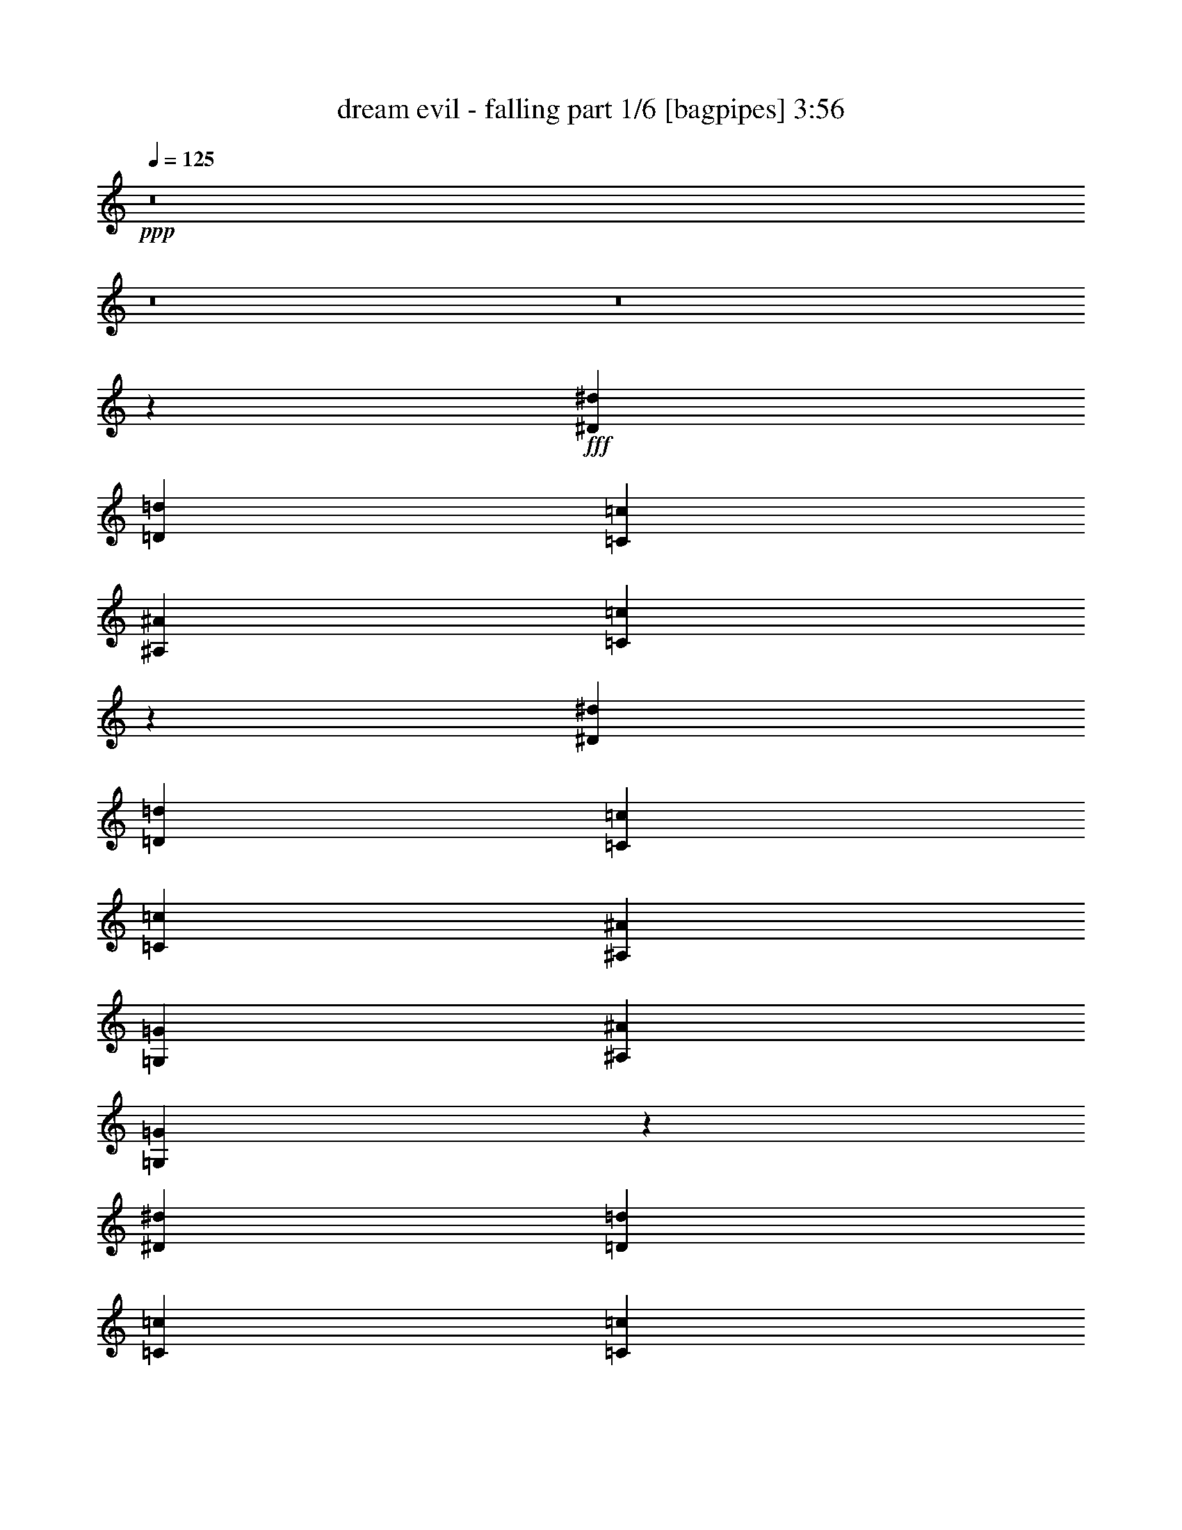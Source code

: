 % Produced with Bruzo's Transcoding Environment
% Transcribed by  Bruzo

X:1
T:  dream evil - falling part 1/6 [bagpipes] 3:56
Z: Transcribed with BruTE 64
L: 1/4
Q: 125
K: C
+ppp+
z8
z8
z8
z128/25
+fff+
[^D5069/8000^d5069/8000]
[=D5069/8000=d5069/8000]
[=C3463/8000=c3463/8000]
[^A,277/320^A277/320]
[=C6757/4000=c6757/4000]
z5153/2000
[^D5319/8000^d5319/8000]
[=D5069/8000=d5069/8000]
[=C3463/8000=c3463/8000]
[=C277/320=c277/320]
[^A,3213/8000^A3213/8000]
[=G,2597/2000=G2597/2000]
[^A,1731/4000^A1731/4000]
[=G,13549/8000=G13549/8000]
z703/1600
[^D5069/8000^d5069/8000]
[=D5319/8000=d5319/8000]
[=C803/2000=c803/2000]
[=C3463/8000=c3463/8000]
[^A,3461/4000^A3461/4000]
z1733/4000
[=G,277/320=G277/320]
[^A,267/320^A267/320]
[=C10263/4000=c10263/4000]
[^D3463/4000^d3463/4000]
[^D1731/4000^d1731/4000]
[=D501/400=d501/400]
z24107/8000
[=C1731/4000=c1731/4000]
[^D5319/8000^d5319/8000]
[=D5069/8000=d5069/8000]
[=C3463/8000=c3463/8000]
[^A,267/320^A267/320]
[=C2781/1600=c2781/1600]
z17009/8000
[^D3463/8000^d3463/8000]
[^D5069/8000^d5069/8000]
[=D5069/8000=d5069/8000]
[^D1731/4000^d1731/4000]
[=F3463/4000=f3463/4000]
[^D1731/4000^d1731/4000]
[^D3463/4000^d3463/4000]
[^D803/2000^d803/2000]
[=D3463/8000=d3463/8000]
[^D10439/8000^d10439/8000]
z3411/8000
[=C3213/8000=c3213/8000]
[^D5319/8000^d5319/8000]
[=D5069/8000=d5069/8000]
[=C3463/8000=c3463/8000]
[=C1731/4000=c1731/4000]
[^A,6563/8000^A6563/8000]
z143/320
[=G,3463/4000=G3463/4000]
[^A,277/320^A277/320]
[=C10263/4000=c10263/4000]
[^D277/320^d277/320]
[^D3213/8000^d3213/8000]
[=D1041/800=d1041/800]
z2563/1000
[^D277/320^d277/320]
[=D267/320=d267/320]
[^D277/320^d277/320]
[=F3463/4000=f3463/4000]
[^D277/320^d277/320]
[^D267/320^d267/320]
[=D3463/8000=d3463/8000]
[^D2597/2000^d2597/2000]
[^D267/320^d267/320]
[=D3463/8000=d3463/8000]
[^D277/320^d277/320]
[=F5069/4000=f5069/4000]
[^D277/320^d277/320]
[=D3463/4000=d3463/4000]
[=C1731/4000=c1731/4000]
[=C63/50=c63/50]
z6983/8000
[^D3463/4000^d3463/4000]
[^D803/2000^d803/2000]
[^D8657/4000^d8657/4000]
[^D267/320^d267/320]
[=F277/320=f277/320]
[=F6893/1600=f6893/1600]
z6587/8000
[^D277/320^d277/320]
[=F3463/4000=f3463/4000]
[=G17/10=g17/10]
[=c13851/8000=c'13851/8000]
[=c803/2000=c'803/2000]
[^A23899/8000^a23899/8000]
z13941/8000
[^A5069/8000^a5069/8000]
[^G1267/2000^g1267/2000]
[=G3463/8000=g3463/8000]
[=G3463/8000=g3463/8000]
[=F1749/2000=f1749/2000]
z53/125
[^D267/320^d267/320]
[=D3463/8000=d3463/8000]
[^D1397/800^d1397/800]
z3093/8000
[^D277/320^d277/320]
[^D3463/8000^d3463/8000]
[=F5069/4000=f5069/4000]
[^D1731/4000^d1731/4000]
[=F2597/2000=f2597/2000]
[^A3463/8000^a3463/8000]
[=G17063/8000=g17063/8000]
[=F3463/8000=f3463/8000]
[^D5997/2000^d5997/2000]
[^D1669/2000^d1669/2000]
[=F277/320=f277/320]
[=G13851/8000=g13851/8000]
[=c17/10=c'17/10]
[=c3463/8000=c'3463/8000]
[^A10039/8000^a10039/8000]
z3561/8000
[=F3463/4000=f3463/4000]
[=G1731/4000=g1731/4000]
[^D17051/8000^d17051/8000]
z3469/4000
[^D3463/8000^d3463/8000]
[=F5069/8000=f5069/8000]
[=F1267/2000=f1267/2000]
[=F3463/8000=f3463/8000]
[=D277/320=d277/320]
[^A,1669/2000^A1669/2000]
[=C13699/4000=c13699/4000]
z8
z32007/8000
[^D5069/8000^d5069/8000]
[=D5319/8000=d5319/8000]
[=C3213/8000=c3213/8000]
[^A,277/320^A277/320]
[=C13967/8000=c13967/8000]
z16947/8000
[^D1731/4000^d1731/4000]
[^D5069/8000^d5069/8000]
[=D5069/8000=d5069/8000]
[=C3463/8000=c3463/8000]
[=C277/320=c277/320]
[^A,3463/8000^A3463/8000]
[=G,5069/4000=G5069/4000]
[^A,1731/4000^A1731/4000]
[=G,13601/8000=G13601/8000]
[=C3463/8000=c3463/8000]
[^D5319/8000^d5319/8000]
[=D5069/8000=d5069/8000]
[=C1731/4000=c1731/4000]
[=C3213/8000=c3213/8000]
[^A,55/64^A55/64]
z3513/8000
[=G,277/320=G277/320]
[^A,267/320^A267/320]
[=C2597/1000=c2597/1000]
[^D1669/2000^d1669/2000]
[^D1731/4000^d1731/4000]
[=D10473/8000=d10473/8000]
z747/250
[=C803/2000=c803/2000]
[^D5319/8000^d5319/8000]
[=D5069/8000=d5069/8000]
[=C3463/8000=c3463/8000]
[^A,277/320^A277/320]
[=C1701/1000=c1701/1000]
z533/250
[^D3463/8000^d3463/8000]
[^D277/320^d277/320]
[^D267/320^d267/320]
[=F3463/4000=f3463/4000]
[^D277/320^d277/320]
[^D277/320^d277/320]
[=D3213/8000=d3213/8000]
[^D1299/1000^d1299/1000]
z1729/4000
[=C3463/8000=c3463/8000]
[^D5069/8000^d5069/8000]
[=D5069/8000=d5069/8000]
[=C3463/8000=c3463/8000]
[=C1731/4000=c1731/4000]
[^A,877/1000^A877/1000]
z1561/4000
[=G,3463/4000=G3463/4000]
[^A,277/320^A277/320]
[=C10263/4000=c10263/4000]
[^D277/320^d277/320]
[^D3463/8000^d3463/8000]
[=D10113/8000=d10113/8000]
z20551/8000
[^D277/320^d277/320]
[=D277/320=d277/320]
[^D267/320^d267/320]
[=F3463/4000=f3463/4000]
[^D277/320^d277/320]
[^D267/320^d267/320]
[=D3463/8000=d3463/8000]
[^D2597/2000^d2597/2000]
[^D277/320^d277/320]
[=D3213/8000=d3213/8000]
[^D277/320^d277/320]
[=F2597/2000=f2597/2000]
[^D267/320^d267/320]
[=D3463/4000=d3463/4000]
[=C1731/4000=c1731/4000]
[=C10033/8000=c10033/8000]
z223/500
[=C3463/8000=c3463/8000]
[^D277/320^d277/320]
[^D1731/4000^d1731/4000]
[^D2133/1000^d2133/1000]
[^D277/320^d277/320]
[=F267/320=f267/320]
[=F17209/4000=f17209/4000]
z1721/2000
[^D267/320^d267/320]
[=F3463/4000=f3463/4000]
[=G17/10=g17/10]
[=c13851/8000=c'13851/8000]
[=c1731/4000=c'1731/4000]
[^A12051/4000^a12051/4000]
z843/500
[^A5069/8000^a5069/8000]
[^G5319/8000^g5319/8000]
[=G803/2000=g803/2000]
[=G3463/8000=g3463/8000]
[=F6949/8000=f6949/8000]
z3439/8000
[^D267/320^d267/320]
[=D3463/8000=d3463/8000]
[^D13923/8000^d13923/8000]
z339/800
[^D267/320^d267/320]
[^D3463/8000^d3463/8000]
[=F2597/2000=f2597/2000]
[^D1731/4000^d1731/4000]
[=F5069/4000=f5069/4000]
[^A3463/8000^a3463/8000]
[=G17063/8000=g17063/8000]
[=F3463/8000=f3463/8000]
[^D5997/2000^d5997/2000]
[^D3463/4000^d3463/4000]
[=F267/320=f267/320]
[=G13851/8000=g13851/8000]
[=c17/10=c'17/10]
[=c3463/8000=c'3463/8000]
[^A2623/2000^a2623/2000]
z777/2000
[=F3463/4000=f3463/4000]
[=G1731/4000=g1731/4000]
[^D4251/2000^d4251/2000]
z1397/1600
[^D3463/8000^d3463/8000]
[=F5069/8000=f5069/8000]
[=F1267/2000=f1267/2000]
[=F3463/8000=f3463/8000]
[=D277/320=d277/320]
[^A,3463/4000^A3463/4000]
[=C27101/8000=c27101/8000]
z8
z16027/4000
[=C5069/8000=c5069/8000]
[=G,5319/8000=G5319/8000]
[=C3463/8000=c3463/8000]
[=A,2719/1600=A2719/1600]
z2537/4000
[=G,5319/8000=G5319/8000]
[=A,3213/8000=A3213/8000]
[^A,18919/8000^A18919/8000]
[=D5069/8000=d5069/8000]
[^A,3463/8000^A3463/8000]
[=D5319/8000=d5319/8000]
[=C5531/2000=c5531/2000]
z13609/8000
[=C5319/8000=c5319/8000]
[=G,5069/8000=G5069/8000]
[=C1731/4000=c1731/4000]
[=A,13541/8000=A13541/8000]
z5379/8000
[=G,5069/8000=G5069/8000]
[=A,1731/4000=A1731/4000]
[^A,1867/800^A1867/800]
[=D5319/8000=d5319/8000]
[^A,3213/8000^A3213/8000]
[=D5319/8000=d5319/8000]
[=C22069/8000=c22069/8000]
z13913/8000
[=G5069/8000=g5069/8000]
[=F5069/8000=f5069/8000]
[^D3463/8000^d3463/8000]
[=D5069/8000=d5069/8000]
[=C22417/8000=c22417/8000]
z10103/8000
[=C3463/8000=c3463/8000]
[=G5319/8000=g5319/8000]
[=F5069/8000=f5069/8000]
[^D1731/4000^d1731/4000]
[=G3463/8000=g3463/8000]
[=F267/320=f267/320]
[^D3463/8000^d3463/8000]
[=C13483/8000=c13483/8000]
z873/500
[=C5069/8000=c5069/8000]
[=G,5069/8000=G5069/8000]
[=C3463/8000=c3463/8000]
[=A,13931/8000=A13931/8000]
z1247/2000
[=G,5069/8000=G5069/8000]
[=A,3463/8000=A3463/8000]
[^A,27451/8000^A27451/8000]
[=C27451/8000=c27451/8000]
[=D27289/4000=d27289/4000]
z8
z8
z8
z8
z8
z8
z40943/8000
[^D267/320^d267/320]
[=F277/320=f277/320]
[=G13851/8000=g13851/8000]
[=c13601/8000=c'13601/8000]
[=c1731/4000=c'1731/4000]
[^A24043/8000^a24043/8000]
z6773/4000
[^A5069/8000^a5069/8000]
[^G5319/8000^g5319/8000]
[=G3463/8000=g3463/8000]
[=G3213/8000=g3213/8000]
[=F689/800=f689/800]
z1749/4000
[^D277/320^d277/320]
[=D1731/4000=d1731/4000]
[^D2723/1600^d2723/1600]
z3449/8000
[^D267/320^d267/320]
[^D3463/8000^d3463/8000]
[=F2597/2000=f2597/2000]
[^D1731/4000^d1731/4000]
[=F5069/4000=f5069/4000]
[^A3463/8000^a3463/8000]
[=G17063/8000=g17063/8000]
[=F3463/8000=f3463/8000]
[^D5997/2000^d5997/2000]
[^D277/320^d277/320]
[=F3463/4000=f3463/4000]
[=G17/10=g17/10]
[=c13601/8000=c'13601/8000]
[=c3463/8000=c'3463/8000]
[^A10433/8000^a10433/8000]
z3417/8000
[=F267/320=f267/320]
[=G3463/8000=g3463/8000]
[^D3389/1600^d3389/1600]
z1761/2000
[^D1731/4000^d1731/4000]
[=F5069/8000=f5069/8000]
[=F5319/8000=f5319/8000]
[=F3213/8000=f3213/8000]
[=D277/320=d277/320]
[^A,277/320^A277/320]
[=C6863/2000=c6863/2000]
[=F5069/8000=f5069/8000]
[=F5069/8000=f5069/8000]
[=F1731/4000=f1731/4000]
[=G3463/4000=g3463/4000]
[^G267/320^g267/320]
[=G5489/800=g5489/800]
z8
z8
z8
z45/16

X:2
T:  dream evil - falling part 2/6 [flute] 3:56
Z: Transcribed with BruTE 50
L: 1/4
Q: 125
K: C
+ppp+
+fff+
[=C803/4000]
+f+
[^A1857/8000]
[=c803/4000]
+fff+
[=C29/125]
+f+
[^G1607/8000]
[^A29/125]
+fff+
[=C803/4000]
+f+
[=G1607/8000]
[^G29/125]
+fff+
[=C803/4000]
+f+
[=F1857/8000]
[=G803/4000]
+fff+
[=C29/125]
+f+
[^D1607/8000]
[=F803/4000]
+fff+
[=C29/125]
+f+
[^G803/4000]
[^A1857/8000]
+fff+
[=C803/4000]
+f+
[=G29/125]
[^G1607/8000]
+fff+
[=C803/4000]
+f+
[=F29/125]
[=G1607/8000]
+fff+
[=C29/125]
+f+
[^D803/4000]
[=F1607/8000]
+fff+
[=C29/125]
+f+
[=D803/4000]
+fff+
[^D5319/8000]
[=C1607/8000]
+f+
[^A803/4000]
[=c29/125]
+fff+
[=C1607/8000]
+f+
[^G29/125]
[^A803/4000]
+fff+
[=C1857/8000]
+f+
[=G803/4000]
[^G803/4000]
+fff+
[=C1857/8000]
+f+
[=F803/4000]
[=G29/125]
+fff+
[=C1607/8000]
+f+
[^D29/125]
[=F803/4000]
+fff+
[=C1607/8000]
+f+
[^G29/125]
[^A803/4000]
+fff+
[=C29/125]
+f+
[=G1607/8000]
[^G29/125]
+fff+
[=C803/4000]
+f+
[=F1607/8000]
[=G29/125]
+fff+
[=c803/4000]
+f+
[^A1857/8000]
+fff+
[^G803/4000]
+f+
[=G29/125]
[=F1607/8000]
+fff+
[^D803/4000]
+f+
[=D29/125]
[=C1607/8000]
+fff+
[=C29/125]
+f+
[^A803/4000]
[=c1607/8000]
+fff+
[=C29/125]
+f+
[^G803/4000]
[^A1857/8000]
+fff+
[=C803/4000]
+f+
[=G29/125]
[^G1607/8000]
+fff+
[=C803/4000]
+f+
[=F29/125]
[=G1607/8000]
+fff+
[=C29/125]
+f+
[^D803/4000]
[=F1857/8000]
+fff+
[=C803/4000]
+f+
[^G803/4000]
[^A1857/8000]
+fff+
[=C803/4000]
+f+
[=G29/125]
[^G803/4000]
+fff+
[=C1857/8000]
+f+
[=F803/4000]
[=G803/4000]
+fff+
[=C1857/8000]
+f+
[^D803/4000]
[=F29/125]
+fff+
[=C1607/8000]
+f+
[=D29/125]
+fff+
[^D5069/8000]
[=C803/4000]
+f+
[^A1857/8000]
[=c803/4000]
+fff+
[=C29/125]
+f+
[^G1607/8000]
[^A803/4000]
+fff+
[=C29/125]
+f+
[=G1607/8000]
[^G29/125]
+fff+
[=C803/4000]
+f+
[=F1857/8000]
[=G803/4000]
+fff+
[=C803/4000]
+f+
[^D1857/8000]
[=F803/4000]
+fff+
[=C29/125]
+f+
[^G1607/8000]
[^A803/4000]
+fff+
[=C29/125]
+f+
[=G1607/8000]
[^G29/125]
+fff+
[=C803/4000]
+f+
[=F29/125]
[=G1607/8000]
+fff+
[^d277/320]
[=d267/320]
[=c20891/8000]
z8
z8
z7783/4000
[^G,10263/4000]
[=C3463/4000]
[=C1731/4000]
[^A,501/400]
z8
z15009/8000
[=C3463/8000=G3463/8000]
[=C5069/8000=G5069/8000]
[^A,5069/8000=F5069/8000]
[=C1731/4000=G1731/4000]
[=D3463/4000]
[=C1731/4000]
[=C3463/4000]
[=C803/2000=G803/2000]
[^A,3463/8000=F3463/8000]
[=C10439/8000=G10439/8000]
z23963/4000
[^G,10263/4000^D10263/4000]
[=C277/320=G277/320]
[=C3213/8000=G3213/8000]
[^A,1041/800=F1041/800]
z8
z8
z8
z20469/4000
[^D17/10^A17/10]
[=G13851/8000^d13851/8000]
[=G803/2000^d803/2000]
[=F23899/8000=d23899/8000]
z8
z8
z36547/8000
[^D13851/8000^A13851/8000]
[=G17/10^d17/10]
[=G3463/8000^d3463/8000]
[=F24039/8000=d24039/8000]
z27301/4000
[=C29/125]
+f+
[^A803/4000]
[=c1857/8000]
+fff+
[=C803/4000]
+f+
[^G29/125]
[^A1607/8000]
+fff+
[=C803/4000]
+f+
[=G29/125]
[^G1607/8000]
+fff+
[=C29/125]
+f+
[=F803/4000]
[=G1857/8000]
+fff+
[=C803/4000]
+f+
[^D803/4000]
[=F1857/8000]
+fff+
[=C803/4000]
+f+
[^G29/125]
[^A1607/8000]
+fff+
[=C803/4000]
+f+
[=G29/125]
[^G1607/8000]
+fff+
[=C29/125]
+f+
[=F803/4000]
[=G29/125]
+fff+
[=C1607/8000]
+f+
[^D803/4000]
[=F29/125]
+fff+
[=C1607/8000]
+f+
[=D29/125]
+fff+
[^D5069/8000]
[=C803/4000]
+f+
[^A1857/8000]
[=c803/4000]
+fff+
[=C29/125]
+f+
[^G1607/8000]
[^A29/125]
+fff+
[=C803/4000]
+f+
[=G1607/8000]
[^G29/125]
+fff+
[=C803/4000]
+f+
[=F1857/8000]
[=G803/4000]
+fff+
[=C29/125]
+f+
[^D1607/8000]
[=F803/4000]
+fff+
[=C29/125]
+f+
[^G1607/8000]
[^A29/125]
+fff+
[=C803/4000]
+f+
[=G1857/8000]
[^G803/4000]
+fff+
[=C803/4000]
+f+
[=F1857/8000]
[=G803/4000]
+fff+
[^d277/320]
[=d277/320]
[=c10297/4000]
z8
z8
z15613/8000
[^G,2597/1000]
[=C1669/2000]
[=C1731/4000]
[^A,10473/8000]
z8
z3639/2000
[=C3463/8000=G3463/8000]
[=C277/320=G277/320]
[=C267/320=G267/320]
[=D3463/4000^G3463/4000]
[=C277/320=G277/320]
[=C277/320=G277/320]
[^A,3213/8000=F3213/8000]
[=C1299/1000=G1299/1000]
z47973/8000
[^G,10263/4000^D10263/4000]
[=C277/320=G277/320]
[=C3463/8000=G3463/8000]
[^A,10113/8000=F10113/8000]
z8
z8
z8
z8197/1600
[^D17/10^A17/10]
[=G13851/8000^d13851/8000]
[=G1731/4000^d1731/4000]
[=F12051/4000=d12051/4000]
z8
z8
z18047/4000
[^D13851/8000^A13851/8000]
[=G17/10^d17/10]
[=G3463/8000^d3463/8000]
[=F2999/1000=d2999/1000]
z54899/8000
[=C803/4000]
+f+
[^A803/4000]
[=c1857/8000]
+fff+
[=C803/4000]
+f+
[^G29/125]
[^A1607/8000]
+fff+
[=C29/125]
+f+
[=G803/4000]
[^G1607/8000]
+fff+
[=C29/125]
+f+
[=F803/4000]
[=G1857/8000]
+fff+
[=C803/4000]
+f+
[^D29/125]
[=F1607/8000]
+fff+
[=C803/4000]
+f+
[^G29/125]
[^A1607/8000]
+fff+
[=C29/125]
+f+
[=G803/4000]
[^G1857/8000]
+fff+
[=C803/4000]
+f+
[=F803/4000]
[=G29/125]
+fff+
[=C1607/8000]
+f+
[^D29/125]
[=F803/4000]
+fff+
[=C1857/8000]
+f+
[=D803/4000]
+fff+
[^D5069/8000]
[=C29/125]
+f+
[^A1607/8000]
[=c803/4000]
+fff+
[=C29/125]
+f+
[^G1607/8000]
[^A29/125]
+fff+
[=C803/4000]
+f+
[=G1857/8000]
[^G803/4000]
+fff+
[=C803/4000]
+f+
[=F1857/8000]
[=G803/4000]
+fff+
[=C29/125]
+f+
[^D1607/8000]
[=F29/125]
+fff+
[=C803/4000]
+f+
[^G1607/8000]
[^A29/125]
+fff+
[=C803/4000]
+f+
[=G1857/8000]
[^G803/4000]
+fff+
[=C29/125]
+f+
[=F1607/8000]
[=G803/4000]
+fff+
[^d277/320]
[=d277/320]
[=c20547/8000]
z8
z8
z8
z8
z8
z8
z8
z983/320
[=g29/125]
[^d803/4000]
[=c'1857/8000]
[=g803/4000]
[=c'803/4000]
[=g1857/8000]
[=c'803/4000]
[^d29/125]
[=g803/4000]
[^d1857/8000]
[=c'803/4000]
[=g803/4000]
[=c'1857/8000]
[=g803/4000]
[=c'29/125]
[^d1607/8000]
[=f29/125]
[=d803/4000]
[^a1607/8000]
[=f29/125]
[^a803/4000]
[=f1857/8000]
[^a803/4000]
[=d29/125]
[=f1607/8000]
[=d803/4000]
[^a29/125]
[=f1607/8000]
[^a29/125]
[=f803/4000]
[^a1607/8000]
[=d29/125]
[=g803/4000]
[^d1857/8000]
[=c'803/4000]
[=g29/125]
[=c'1607/8000]
[=g803/4000]
[=c'29/125]
[^d1607/8000]
[=g29/125]
[^d803/4000]
[=c'29/125]
[=g1607/8000]
[=c'803/4000]
[=g29/125]
[=c'1607/8000]
[^d29/125]
[^d803/4000]
[=c'1857/8000]
[^g803/4000]
[^d803/4000]
[^g1857/8000]
[^d803/4000]
[^g29/125]
[=c'1607/8000]
[=f29/125]
[=d803/4000]
[^a1607/8000]
[=f29/125]
[^a803/4000]
[=f1857/8000]
[^a803/4000]
[=d29/125]
[=g1607/8000]
[^d803/4000]
[=c'29/125]
[=g1607/8000]
[=c'29/125]
[=g803/4000]
[=c'1607/8000]
[^d29/125]
[=g803/4000]
[^d1857/8000]
[=c'803/4000]
[=g29/125]
[=c'803/4000]
[=g1607/8000]
[=c'29/125]
[^d803/4000]
[=f1857/8000]
[=d803/4000]
[^a29/125]
[=f1607/8000]
[^a803/4000]
[=f29/125]
[^a1607/8000]
[=d29/125]
[=f803/4000]
[=d1857/8000]
[^a803/4000]
[=f803/4000]
[^a1857/8000]
[=f803/4000]
[^a29/125]
[=d1607/8000]
[=c'29/125]
[=a803/4000]
[=f1607/8000]
[=c29/125]
[=f803/4000]
[=c1857/8000]
[=f803/4000]
[=a29/125]
[=c'1607/8000]
[=a803/4000]
[=f29/125]
[=c1607/8000]
[=f29/125]
[=c803/4000]
[=f29/125]
[=a1607/8000]
[^d803/4000]
[=c'29/125]
[^g1607/8000]
[^d29/125]
[^g803/4000]
[^d1607/8000]
[^g29/125]
[=c'803/4000]
[^d1857/8000]
[=d803/4000]
[=c'29/125]
[^a1607/8000]
[^g803/4000]
[=g29/125]
[=f1607/8000]
[^d29/125]
[^g267/320]
[^G299/1000]
[^A299/1000]
[=c1071/4000]
[^d2391/8000]
[=f1071/4000]
[=g299/1000]
[^g1071/4000]
[^a2391/8000]
[=c'299/1000]
[=d1071/4000]
[=c'299/1000]
[^a2141/8000]
[^g299/1000]
[=g1071/4000]
[=f299/1000]
[=g299/1000]
[^g2141/8000]
[=c'299/1000]
[^a1071/4000]
[^g299/1000]
[=g2141/8000]
[^g10263/4000]
[=g3463/8000]
+f+
[^g29/125]
[=g1607/8000]
+fff+
[=f27451/8000]
[^a277/320]
[^d267/320]
[=d3463/4000]
[^d277/320]
[^d267/320]
[^d277/320]
[=d3463/4000]
[^d277/320]
[=f27201/8000]
[^g27451/8000]
[^D13851/8000^A13851/8000^d13851/8000]
[=G13601/8000^d13601/8000]
[=G1731/4000^d1731/4000-]
[=F24043/8000=d24043/8000^d24043/8000]
z8
z8
z36403/8000
[^D17/10^A17/10]
[=G13601/8000^d13601/8000]
[=G3463/8000^d3463/8000]
[=F23933/8000=d23933/8000]
z8
z4561/800
[=C29/125]
+f+
[^A803/4000]
[=c1857/8000]
+fff+
[=C803/4000]
+f+
[^G29/125]
[^A1607/8000]
+fff+
[=C803/4000]
+f+
[=G29/125]
[^G1607/8000]
+fff+
[=C29/125]
+f+
[=F803/4000]
[=G1857/8000]
+fff+
[=C803/4000]
+f+
[^D803/4000]
[=F1857/8000]
+fff+
[=C803/4000]
+f+
[^G29/125]
[^A1607/8000]
+fff+
[=C29/125]
+f+
[=G803/4000]
[^G1607/8000]
+fff+
[=C29/125]
+f+
[=F803/4000]
[=G1857/8000]
+fff+
[=C803/4000]
+f+
[^D803/4000]
[=F1857/8000]
+fff+
[=C803/4000]
+f+
[=D29/125]
+fff+
[^D5069/8000]
[=C1607/8000]
+f+
[^A29/125]
[=c803/4000]
+fff+
[=C29/125]
+f+
[^G1607/8000]
[^A29/125]
+fff+
[=C803/4000]
+f+
[=G1607/8000]
[^G29/125]
+fff+
[=C803/4000]
+f+
[=F1857/8000]
[=G803/4000]
+fff+
[=C29/125]
+f+
[^D1607/8000]
[=F803/4000]
+fff+
[=C29/125]
+f+
[^G1607/8000]
[^A29/125]
+fff+
[=C803/4000]
+f+
[=G1857/8000]
[^G803/4000]
+fff+
[=C803/4000]
+f+
[=F1857/8000]
[=G803/4000]
+fff+
[=c29/125]
+f+
[^A1607/8000]
+fff+
[^G29/125]
+f+
[=G803/4000]
[=F1607/8000]
+fff+
[^D29/125]
+f+
[=D803/4000]
[=C1857/8000]
+fff+
[=C803/4000]
+f+
[^A29/125]
[=c1607/8000]
+fff+
[=C803/4000]
+f+
[^G29/125]
[^A803/4000]
+fff+
[=C1857/8000]
+f+
[=G803/4000]
[^G803/4000]
+fff+
[=C1857/8000]
+f+
[=F803/4000]
[=G29/125]
+fff+
[=C1607/8000]
+f+
[^D29/125]
[=F803/4000]
+fff+
[=C1607/8000]
+f+
[^G29/125]
[^A803/4000]
+fff+
[=C1857/8000]
+f+
[=G803/4000]
[^G29/125]
+fff+
[=C1607/8000]
+f+
[=F803/4000]
[=G29/125]
+fff+
[=C1607/8000]
+f+
[^D29/125]
[=F803/4000]
+fff+
[=C1857/8000]
+f+
[=D803/4000]
+fff+
[^D5069/8000]
[=C29/125]
+f+
[^A1607/8000]
[=c29/125]
+fff+
[=C803/4000]
+f+
[^G1607/8000]
[^A29/125]
+fff+
[=C803/4000]
+f+
[=G29/125]
[^G1607/8000]
+fff+
[=C29/125]
+f+
[=F803/4000]
[=G1607/8000]
+fff+
[=C29/125]
+f+
[^D803/4000]
[=F1857/8000]
+fff+
[=C803/4000]
+f+
[^G803/4000]
[^A1857/8000]
+fff+
[=C803/4000]
+f+
[=G29/125]
[^G1607/8000]
+fff+
[=C29/125]
+f+
[=F803/4000]
[=G1607/8000]
+fff+
[^d277/320]
[=d1739/2000]
z25/4

X:3
T:  dream evil - falling part 3/6 [horn] 3:56
Z: Transcribed with BruTE 90
L: 1/4
Q: 125
K: C
+ppp+
+fff+
[=C3/16-=G3/16-=c3/16-]
[=C1963/8000=G1963/8000^A1963/8000=c1963/8000]
+f+
[=c803/4000]
+fff+
[=C29/125]
+f+
[^G1607/8000]
[^A29/125]
+fff+
[=C803/4000]
+f+
[=G1607/8000]
[^G29/125]
+fff+
[=C3/16-=G3/16-=c3/16-]
[=C1963/8000=F1963/8000=G1963/8000=c1963/8000]
+f+
[=G803/4000]
+fff+
[=C/4-=G/4-=c/4-]
[=C1463/8000^D1463/8000=G1463/8000=c1463/8000]
+f+
[=F803/4000]
+fff+
[=C/4-=G/4-=c/4-]
[=C731/4000=G731/4000^G731/4000=c731/4000]
+f+
[^A1857/8000]
+fff+
[=C803/4000]
+f+
[=G29/125]
[^G1607/8000]
+fff+
[=C803/4000]
+f+
[=F29/125]
[=G1607/8000]
+fff+
[=C29/125]
+f+
[^D803/4000]
[=F1607/8000]
+fff+
[=C29/125]
+f+
[=D803/4000]
+fff+
[^D5319/8000]
[=C3/16-=G3/16-=c3/16-]
[=C1713/8000=G1713/8000^A1713/8000=c1713/8000]
+f+
[=c29/125]
+fff+
[=C1607/8000]
+f+
[^G29/125]
[^A803/4000]
+fff+
[=C1857/8000]
+f+
[=G803/4000]
[^G803/4000]
+fff+
[=C/4-=G/4-=c/4-]
[=C1463/8000=F1463/8000=G1463/8000=c1463/8000]
+f+
[=G29/125]
+fff+
[=C3/16-=G3/16-=c3/16-]
[=C1963/8000^D1963/8000=G1963/8000=c1963/8000]
+f+
[=F803/4000]
+fff+
[=C3/16-=G3/16-=c3/16-]
[=C1963/8000=G1963/8000^G1963/8000=c1963/8000]
+f+
[^A803/4000]
+fff+
[=C29/125]
+f+
[=G1607/8000]
[^G29/125]
+fff+
[=C803/4000]
+f+
[=F1607/8000]
[=G29/125]
+fff+
[=c803/4000]
[^D/4-^A/4-^d/4-]
[^D3/16-^G3/16^A3/16-^d3/16-]
[^D/4-=G/4^A/4-^d/4-]
[^D3/16=F3/16^A3/16-^d3/16-]
[^D3/16-^A3/16-^d3/16-]
[=D/4^D/4-^A/4-^d/4-]
[=C299/1600^D299/1600^A299/1600^d299/1600]
[=C/4-=G/4-=c/4-]
[=C731/4000=G731/4000^A731/4000=c731/4000]
+f+
[=c1607/8000]
+fff+
[=C29/125]
+f+
[^G803/4000]
[^A1857/8000]
+fff+
[=C803/4000]
+f+
[=G29/125]
[^G1607/8000]
+fff+
[=C3/16-=G3/16-=c3/16-]
[=C981/4000=F981/4000=G981/4000=c981/4000]
+f+
[=G1607/8000]
+fff+
[=C/4-=G/4-=c/4-]
[=C731/4000^D731/4000=G731/4000=c731/4000]
+f+
[=F1857/8000]
+fff+
[=C3/16-=G3/16-=c3/16-]
[=C107/500=G107/500^G107/500=c107/500]
+f+
[^A1857/8000]
+fff+
[=C803/4000]
+f+
[=G29/125]
[^G803/4000]
+fff+
[=C1857/8000]
+f+
[=F803/4000]
[=G803/4000]
+fff+
[=C1857/8000]
[^D3/16-^A3/16-^d3/16-]
[^D/4-=F/4^A/4-^d/4-]
[=C3/16^D3/16-^A3/16-^d3/16-]
[=D/4^D/4^A/4-^d/4-]
[^D2497/4000^A2497/4000^d2497/4000]
[=C3/16-=G3/16-=c3/16-]
[=C1963/8000=G1963/8000^A1963/8000=c1963/8000]
+f+
[=c803/4000]
+fff+
[=C29/125]
+f+
[^G1607/8000]
[^A803/4000]
+fff+
[=C29/125]
+f+
[=G1607/8000]
[^G29/125]
+fff+
[=C3/16-=G3/16-=c3/16-]
[=C1963/8000=F1963/8000=G1963/8000=c1963/8000]
+f+
[=G803/4000]
+fff+
[=C3/16-=G3/16-=c3/16-]
[=C1963/8000^D1963/8000=G1963/8000=c1963/8000]
+f+
[=F803/4000]
+fff+
[=C/4-=G/4-=c/4-]
[=C1463/8000=G1463/8000^G1463/8000=c1463/8000]
+f+
[^A803/4000]
+fff+
[=C29/125]
+f+
[=G1607/8000]
[^G29/125]
+fff+
[=C803/4000]
+f+
[=F29/125]
[=G1607/8000]
+fff+
[^d277/320^a277/320=c'277/320]
[^A267/320=f267/320^a267/320]
[=C3463/8000=G3463/8000=c3463/8000-]
[=C29/125=c29/125-]
[=C1607/8000=c1607/8000-]
[=C29/125=c29/125-]
[=C803/4000=c803/4000-]
[=C1607/8000=c1607/8000-]
[=C29/125=c29/125-]
[=C803/4000=c803/4000-]
[=C1857/8000=c1857/8000-]
[=C803/4000=c803/4000-]
[=C29/125=c29/125]
[=C1607/8000]
[=C803/4000]
[=C29/125]
[=C1607/8000]
[^A1731/4000=f1731/4000]
[^A1857/8000]
[^A803/4000]
[^A803/4000]
[^A1857/8000]
[^A803/4000]
[^A29/125]
[^A803/4000]
[^A1607/8000]
[^A29/125]
[^A803/4000]
[^A1857/8000]
[^A803/4000]
[^A29/125]
[^A1607/8000]
[=C1731/4000=G1731/4000]
[=C1607/8000]
[=C29/125]
[=C803/4000]
[=C1857/8000]
[=C803/4000]
[=C803/4000]
[=C1857/8000]
[=C803/4000]
[=C29/125]
[=C1607/8000]
[=C29/125]
[=C803/4000]
[=C1607/8000]
[=C29/125]
[^G3463/8000^d3463/8000]
[^G803/4000]
[^G29/125]
[^G1607/8000]
[^G803/4000]
[^G29/125]
[^G1607/8000]
[^A1731/4000=f1731/4000]
[^A29/125]
[^A1607/8000]
[^A803/4000]
[^A29/125]
[^A1607/8000]
[^A29/125]
[=C3463/8000=G3463/8000]
[=C803/4000]
[=C803/4000]
[=C1857/8000]
[=C803/4000]
[=C29/125]
[=C1607/8000]
[=C803/4000]
[=C29/125]
[=C1607/8000]
[=C29/125]
[=C803/4000]
[=C1857/8000]
[=C803/4000]
[=C803/4000]
[^A3463/8000=f3463/8000]
[^A29/125]
[^A1607/8000]
[^A29/125]
[^A803/4000]
[^A1607/8000]
[^A29/125]
[^A803/4000]
[^A1857/8000]
[^A803/4000]
[^A29/125]
[^A803/4000]
[^A1607/8000]
[^A29/125]
[^A803/4000]
[=F3463/8000=c3463/8000]
[=F29/125]
[=F1607/8000]
[=F803/4000]
[=F29/125]
[=F1607/8000]
[=F29/125]
[=F803/4000]
[=F1857/8000]
[=F803/4000]
[=F803/4000]
[=F1857/8000]
[=F803/4000]
[=F29/125]
[=F1607/8000]
[^A1731/4000=f1731/4000]
[^A1607/8000]
[^A29/125]
[^A803/4000]
[^A1857/8000]
[^A803/4000]
[^A803/4000]
[^g1857/8000]
+f+
[=g803/4000]
[=f29/125]
+fff+
[^d1607/8000]
[=g29/125]
+f+
[=f803/4000]
+fff+
[^d803/4000]
+f+
[=d1857/8000]
+fff+
[=C1731/4000=G1731/4000]
[=C1607/8000]
[=C29/125]
[=C803/4000]
[=C1607/8000]
[=C29/125]
[=C803/4000]
[=C1857/8000]
[=C803/4000]
[=C29/125]
[=C1607/8000]
[=C803/4000]
[=C29/125]
[=C1607/8000]
[=C29/125]
[^A3463/8000=f3463/8000]
[^A803/4000]
[^A803/4000]
[^A1857/8000]
[^A803/4000]
[^A29/125]
[^A1607/8000]
[^A29/125]
[^A803/4000]
[^A1607/8000]
[^A29/125]
[^A803/4000]
[^A1857/8000]
[^A803/4000]
[^A803/4000]
[=C3463/8000=G3463/8000]
[=C29/125]
[=C803/4000]
[=C1857/8000]
[=C803/4000]
[=C803/4000]
[=C1857/8000]
[=C803/4000]
[=C29/125]
[=C1607/8000]
[=C29/125]
[=C803/4000]
[=C1607/8000]
[=C29/125]
[=C803/4000]
[^G3463/8000^d3463/8000]
[^G29/125]
[^G1607/8000]
[^G803/4000]
[^G29/125]
[^G1607/8000]
[^G29/125]
[^A3463/8000=f3463/8000]
[^A803/4000]
[^A803/4000]
[^A1857/8000]
[^A803/4000]
[^A29/125]
[^A1607/8000]
[=C1731/4000=G1731/4000]
[=C803/4000]
[=C1857/8000]
[=C803/4000]
[=C29/125]
[=C1607/8000]
[=C803/4000]
[=C29/125]
[=C1607/8000]
[=C29/125]
[=C803/4000]
[=C1857/8000]
[=C803/4000]
[=C803/4000]
[=C1857/8000]
[^A1731/4000=f1731/4000]
[^A1607/8000]
[^A29/125]
[^A803/4000]
[^A1607/8000]
[^A29/125]
[^A803/4000]
[^A1857/8000]
[^A803/4000]
[^A29/125]
[^A1607/8000]
[^A803/4000]
[^A29/125]
[^A1607/8000]
[^A29/125]
[=F3463/8000=c3463/8000]
[=F803/4000]
[=F803/4000]
[=F29/125]
[=F1607/8000]
[=F29/125]
[=F803/4000]
[=F1857/8000]
[=F803/4000]
[=F803/4000]
[=F1857/8000]
[=F803/4000]
[=F29/125]
[=F1607/8000]
[=F29/125]
[^A3213/8000=f3213/8000]
[^A29/125]
[^A803/4000]
[^A1857/8000]
[^A803/4000]
[^A803/4000]
[^A1857/8000]
[^g803/4000]
+f+
[=g29/125]
[=f1607/8000]
+fff+
[^d29/125]
[=g803/4000]
+f+
[=f1607/8000]
+fff+
[^d29/125]
+f+
[=d803/4000]
+fff+
[^G3463/8000^d3463/8000]
[^G29/125]
[^G1607/8000]
[^G803/4000]
[^G29/125]
[^G803/4000]
[^G1857/8000]
[^G803/4000]
[^G29/125]
[^G1607/8000]
[^G803/4000]
[^G29/125]
[^G1607/8000]
[^G29/125]
[^G803/4000]
[^G1857/8000]
[^G803/4000]
[^G803/4000]
[^G1857/8000]
[^G803/4000]
[^G29/125]
[^G1607/8000]
[^G29/125]
[^G803/4000]
[^G1607/8000]
[^G29/125]
[^G803/4000]
[^G1857/8000]
[^G803/4000]
[^G803/4000]
[^G1857/8000]
[^A1731/4000=f1731/4000]
[^A1607/8000]
[^A29/125]
[^A803/4000]
[^A803/4000]
[^A1857/8000]
[^A803/4000]
[^A29/125]
[^A1607/8000]
[^A29/125]
[^A803/4000]
[^A1607/8000]
[^A29/125]
[^A803/4000]
[^A1857/8000]
[^A803/4000]
[^A29/125]
[^A1607/8000]
[^A803/4000]
[^A29/125]
[^A1607/8000]
[^A29/125]
[^A803/4000]
[^A1857/8000]
[^A803/4000]
[^A803/4000]
[^A1857/8000]
[^A803/4000]
[^A29/125]
[^A1607/8000]
[^A29/125]
[^G27201/8000^d27201/8000^g27201/8000]
[^D27451/8000^A27451/8000^d27451/8000]
[^A10263/2000=f10263/2000^a10263/2000]
[^g29/125]
+f+
[=g1607/8000]
[=f29/125]
+fff+
[^d803/4000]
[=g1607/8000]
+f+
[=f29/125]
+fff+
[^d803/4000]
+f+
[=d1857/8000]
+fff+
[^D27451/8000^A27451/8000^d27451/8000]
[^A27201/8000=f27201/8000^a27201/8000]
[^G3463/8000^d3463/8000]
[^G29/125]
[^G803/4000]
[^G1607/8000]
[^G29/125]
[^G803/4000]
[^G1857/8000]
[^G803/4000]
[^G29/125]
[^G1607/8000]
[^G803/4000]
[^G29/125]
[^G803/4000]
[^G1857/8000]
[^G803/4000]
[=c13851/8000=g13851/8000=c'13851/8000]
[^A17/10=f17/10^a17/10]
[^d27451/8000^a27451/8000]
[^A6863/2000=f6863/2000^a6863/2000]
[^G27201/8000^d27201/8000^g27201/8000]
[=c277/160=g277/160=c'277/160]
[^A13601/8000=f13601/8000^a13601/8000]
[^D27451/8000^A27451/8000^d27451/8000]
[^A27451/8000=f27451/8000^a27451/8000]
[^G6863/2000^d6863/2000^g6863/2000]
[=f1099/8000=c'1099/8000]
z397/800
[=f103/800=c'103/800]
z2019/4000
[=f/8=c'/8]
z2463/8000
[=d277/320^a277/320]
[=d1669/2000^a1669/2000]
[=C29/125=c29/125]
[^A803/4000=c803/4000]
[=c1857/8000]
[=C803/4000=c803/4000]
[^G29/125=c29/125]
[^A1607/8000=c1607/8000]
[=C803/4000=c803/4000]
[=G29/125=c29/125]
[^G1607/8000=c1607/8000]
[=C29/125=c29/125]
[=F803/4000=c803/4000]
[=G1857/8000=c1857/8000]
[=C803/4000=c803/4000]
[^D803/4000=c803/4000]
[=F1857/8000=c1857/8000]
[=C803/4000=c803/4000]
[^G29/125=c29/125]
[^A1607/8000=c1607/8000]
[=C803/4000=c803/4000]
[=G29/125=c29/125]
[^G1607/8000=c1607/8000]
[=C29/125=c29/125]
[=F803/4000=c803/4000]
[=G29/125=c29/125]
[=C1607/8000=c1607/8000]
[^D803/4000=c803/4000]
[=F29/125=c29/125]
[=C1607/8000=c1607/8000]
[=D29/125=c29/125]
[^D3/16-=c3/16]
[^D1963/8000-=c1963/8000]
[^D803/4000=c803/4000]
[=C803/4000=c803/4000]
[^A1857/8000=c1857/8000]
[=c803/4000]
[=C29/125=c29/125]
[^G1607/8000=c1607/8000]
[^A29/125=c29/125]
[=C803/4000=c803/4000]
[=G1607/8000=c1607/8000]
[^G29/125=c29/125]
[=C803/4000=c803/4000]
[=F1857/8000=c1857/8000]
[=G803/4000=c803/4000]
[=C29/125=c29/125]
[^D1607/8000=c1607/8000]
[=F803/4000=c803/4000]
[=C29/125=c29/125]
[^G1607/8000=c1607/8000]
[^A29/125=c29/125]
[=C803/4000=c803/4000]
[=G1857/8000=c1857/8000]
[^G803/4000=c803/4000]
[=C803/4000=c803/4000]
[=F1857/8000=c1857/8000]
[=G803/4000=c803/4000]
[^d277/320^a277/320=c'277/320]
[^A277/320=f277/320^a277/320]
[=C3213/8000=G3213/8000=c3213/8000-]
[=C1787/8000=c1787/8000-]
[=C3/16=c3/16-]
[=C/8=c/8-]
[=c/8-]
[=C3/16=c3/16-]
[=C399/1600=c399/1600-]
[=C301/1600=c301/1600-]
[=C1707/8000=c1707/8000-]
[=C1793/8000=c1793/8000-]
[=C3/16=c3/16-]
[=C/8=c/8-]
[=c513/4000]
[=C1607/8000]
[=C29/125]
[=C803/4000]
[=C1607/8000]
[^A1731/4000=f1731/4000]
[^A1857/8000]
[^A803/4000]
[^A29/125]
[^A1607/8000]
[^A803/4000]
[^A29/125]
[^A1607/8000]
[^A29/125]
[^A803/4000]
[^A29/125]
[^A1607/8000]
[^A803/4000]
[^A29/125]
[^A1607/8000]
[=C1731/4000=G1731/4000]
[=C1857/8000]
[=C803/4000]
[=C803/4000]
[=C1857/8000]
[=C803/4000]
[=C29/125]
[=C1607/8000]
[=C803/4000]
[=C29/125]
[=C1607/8000]
[=C29/125]
[=C803/4000]
[=C1857/8000]
[=C803/4000]
[^G3463/8000^d3463/8000]
[^G803/4000]
[^G29/125]
[^G1607/8000]
[^G29/125]
[^G803/4000]
[^G1607/8000]
[^A1731/4000=f1731/4000]
[^A1857/8000]
[^A803/4000]
[^A29/125]
[^A803/4000]
[^A1607/8000]
[^A29/125]
[=C3463/8000=G3463/8000]
[=C803/4000]
[=C29/125]
[=C1607/8000]
[=C803/4000]
[=C29/125]
[=C1607/8000]
[=C29/125]
[=C803/4000]
[=C1857/8000]
[=C803/4000]
[=C803/4000]
[=C1857/8000]
[=C803/4000]
[=C29/125]
[^A3213/8000=f3213/8000]
[^A29/125]
[^A1607/8000]
[^A29/125]
[^A803/4000]
[^A1857/8000]
[^A803/4000]
[^A803/4000]
[^A1857/8000]
[^A803/4000]
[^A29/125]
[^A803/4000]
[^A1857/8000]
[^A803/4000]
[^A803/4000]
[=F3463/8000=c3463/8000]
[=F29/125]
[=F1607/8000]
[=F29/125]
[=F803/4000]
[=F1607/8000]
[=F29/125]
[=F803/4000]
[=F1857/8000]
[=F803/4000]
[=F29/125]
[=F1607/8000]
[=F803/4000]
[=F29/125]
[=F1607/8000]
[^A1731/4000=f1731/4000]
[^A1857/8000]
[^A803/4000]
[^A803/4000]
[^A1857/8000]
[^A803/4000]
[^A29/125]
[^g1607/8000]
+f+
[=g29/125]
[=f803/4000]
+fff+
[^d1607/8000]
[=g29/125]
+f+
[=f803/4000]
+fff+
[^d29/125]
+f+
[=d1607/8000]
+fff+
[=C1731/4000=G1731/4000]
[=C1607/8000]
[=C29/125]
[=C803/4000]
[=C1857/8000]
[=C803/4000]
[=C803/4000]
[=C1857/8000]
[=C803/4000]
[=C29/125]
[=C1607/8000]
[=C29/125]
[=C803/4000]
[=C1607/8000]
[=C29/125]
[^A3463/8000=f3463/8000]
[^A803/4000]
[^A29/125]
[^A1607/8000]
[^A803/4000]
[^A29/125]
[^A1607/8000]
[^A29/125]
[^A803/4000]
[^A1857/8000]
[^A803/4000]
[^A803/4000]
[^A1857/8000]
[^A803/4000]
[^A29/125]
[=C3463/8000=G3463/8000]
[=C803/4000]
[=C803/4000]
[=C1857/8000]
[=C803/4000]
[=C29/125]
[=C1607/8000]
[=C29/125]
[=C803/4000]
[=C1607/8000]
[=C29/125]
[=C803/4000]
[=C1857/8000]
[=C803/4000]
[=C803/4000]
[^G3463/8000^d3463/8000]
[^G29/125]
[^G1607/8000]
[^G29/125]
[^G803/4000]
[^G1607/8000]
[^G29/125]
[^A3463/8000=f3463/8000]
[^A803/4000]
[^A29/125]
[^A1607/8000]
[^A803/4000]
[^A29/125]
[^A1607/8000]
[=C1731/4000=G1731/4000]
[=C29/125]
[=C1607/8000]
[=C803/4000]
[=C29/125]
[=C1607/8000]
[=C29/125]
[=C803/4000]
[=C1857/8000]
[=C803/4000]
[=C803/4000]
[=C1857/8000]
[=C803/4000]
[=C29/125]
[=C1607/8000]
[^A1731/4000=f1731/4000]
[^A1607/8000]
[^A29/125]
[^A803/4000]
[^A1857/8000]
[^A803/4000]
[^A803/4000]
[^A1857/8000]
[^A803/4000]
[^A29/125]
[^A1607/8000]
[^A29/125]
[^A803/4000]
[^A1607/8000]
[^A29/125]
[=F3463/8000=c3463/8000]
[=F803/4000]
[=F29/125]
[=F803/4000]
[=F1607/8000]
[=F29/125]
[=F803/4000]
[=F1857/8000]
[=F803/4000]
[=F29/125]
[=F1607/8000]
[=F803/4000]
[=F29/125]
[=F1607/8000]
[=F29/125]
[^A3463/8000=f3463/8000]
[^A803/4000]
[^A803/4000]
[^A1857/8000]
[^A803/4000]
[^A29/125]
[^A1607/8000]
[^g29/125]
+f+
[=g803/4000]
[=f1607/8000]
+fff+
[^d29/125]
[=g803/4000]
+f+
[=f1857/8000]
+fff+
[^d803/4000]
+f+
[=d29/125]
+fff+
[^G3213/8000^d3213/8000]
[^G29/125]
[^G1607/8000]
[^G29/125]
[^G803/4000]
[^G803/4000]
[^G1857/8000]
[^G803/4000]
[^G29/125]
[^G1607/8000]
[^G29/125]
[^G803/4000]
[^G1607/8000]
[^G29/125]
[^G803/4000]
[^G1857/8000]
[^G803/4000]
[^G29/125]
[^G1607/8000]
[^G803/4000]
[^G29/125]
[^G1607/8000]
[^G29/125]
[^G803/4000]
[^G1857/8000]
[^G803/4000]
[^G803/4000]
[^G1857/8000]
[^G803/4000]
[^G29/125]
[^G1607/8000]
[^A1731/4000=f1731/4000]
[^A1607/8000]
[^A29/125]
[^A803/4000]
[^A1857/8000]
[^A803/4000]
[^A29/125]
[^A803/4000]
[^A1607/8000]
[^A29/125]
[^A803/4000]
[^A1857/8000]
[^A803/4000]
[^A803/4000]
[^A1857/8000]
[^A803/4000]
[^A29/125]
[^A1607/8000]
[^A29/125]
[^A803/4000]
[^A1607/8000]
[^A29/125]
[^A803/4000]
[^A1857/8000]
[^A803/4000]
[^A29/125]
[^A1607/8000]
[^A803/4000]
[^A29/125]
[^A1607/8000]
[^A29/125]
[^G27451/8000^d27451/8000^g27451/8000]
[^D27201/8000^A27201/8000^d27201/8000]
[^A20651/4000=f20651/4000^a20651/4000]
[^g803/4000]
+f+
[=g1607/8000]
[=f29/125]
+fff+
[^d803/4000]
[=g1857/8000]
+f+
[=f803/4000]
+fff+
[^d29/125]
+f+
[=d1607/8000]
+fff+
[^D27451/8000^A27451/8000^d27451/8000]
[^A27451/8000=f27451/8000^a27451/8000]
[^G3213/8000^d3213/8000]
[^G29/125]
[^G803/4000]
[^G1857/8000]
[^G803/4000]
[^G29/125]
[^G1607/8000]
[^G803/4000]
[^G29/125]
[^G1607/8000]
[^G29/125]
[^G803/4000]
[^G1857/8000]
[^G803/4000]
[^G803/4000]
[=c13851/8000=g13851/8000=c'13851/8000]
[^A17/10=f17/10^a17/10]
[^d6863/2000^a6863/2000]
[^A27451/8000=f27451/8000^a27451/8000]
[^G27451/8000^d27451/8000^g27451/8000]
[=c17/10=g17/10=c'17/10]
[^A13601/8000=f13601/8000^a13601/8000]
[^D27451/8000^A27451/8000^d27451/8000]
[^A27451/8000=f27451/8000^a27451/8000]
[^G6863/2000^d6863/2000^g6863/2000]
[=f263/2000=c'263/2000]
z4017/8000
[=f/8=c'/8]
z1017/2000
[=f/8=c'/8]
z2463/8000
[=d277/320^a277/320]
[=d3463/4000^a3463/4000]
[=C803/4000=c803/4000]
[^A803/4000=c803/4000]
[=c1857/8000]
[=C803/4000=c803/4000]
[^G29/125=c29/125]
[^A1607/8000=c1607/8000]
[=C29/125=c29/125]
[=G803/4000=c803/4000]
[^G1607/8000=c1607/8000]
[=C29/125=c29/125]
[=F803/4000=c803/4000]
[=G1857/8000=c1857/8000]
[=C803/4000=c803/4000]
[^D29/125=c29/125]
[=F1607/8000=c1607/8000]
[=C803/4000=c803/4000]
[^G29/125=c29/125]
[^A1607/8000=c1607/8000]
[=C29/125=c29/125]
[=G803/4000=c803/4000]
[^G1857/8000=c1857/8000]
[=C803/4000=c803/4000]
[=F803/4000=c803/4000]
[=G29/125=c29/125]
[=C1607/8000=c1607/8000]
[^D29/125=c29/125]
[=F803/4000=c803/4000]
[=C1857/8000=c1857/8000]
[=D803/4000=c803/4000]
[^D3/16-=c3/16]
[^D1963/8000-=c1963/8000]
[^D803/4000=c803/4000]
[=C29/125=c29/125]
[^A1607/8000=c1607/8000]
[=c803/4000]
[=C29/125=c29/125]
[^G1607/8000=c1607/8000]
[^A29/125=c29/125]
[=C803/4000=c803/4000]
[=G1857/8000=c1857/8000]
[^G803/4000=c803/4000]
[=C803/4000=c803/4000]
[=F1857/8000=c1857/8000]
[=G803/4000=c803/4000]
[=C29/125=c29/125]
[^D1607/8000=c1607/8000]
[=F29/125=c29/125]
[=C803/4000=c803/4000]
[^G1607/8000=c1607/8000]
[^A29/125=c29/125]
[=C803/4000=c803/4000]
[=G1857/8000=c1857/8000]
[^G803/4000=c803/4000]
[=C29/125=c29/125]
[=F1607/8000=c1607/8000]
[=G803/4000=c803/4000]
[^d277/320^a277/320=c'277/320]
[^A277/320=f277/320^a277/320]
[=c6863/2000=g6863/2000=c'6863/2000]
[=d27201/8000=a27201/8000]
[^d27451/8000^a27451/8000]
[=f27451/8000=c'27451/8000]
[=c27451/8000=g27451/8000=c'27451/8000]
[=d27451/8000=a27451/8000]
[^d13601/4000^a13601/4000]
[=f27451/8000=c'27451/8000]
[=c27451/8000=g27451/8000=c'27451/8000]
[=d27451/8000=a27451/8000]
[^d27451/8000^a27451/8000]
[=f13601/4000=c'13601/4000]
[=c27451/8000=g27451/8000=c'27451/8000]
[=d27451/8000=a27451/8000]
[^d27451/8000^a27451/8000]
[=f27451/8000=c'27451/8000]
[=d54653/8000=g54653/8000]
[=c/4-=g/4=c'/4]
[=c731/4000=g731/4000]
[=c1857/8000^d1857/8000]
[=c803/4000=c'803/4000]
[=c803/4000^d803/4000]
[=c1857/8000=c'1857/8000]
[=c803/4000^d803/4000]
[=c29/125=g29/125]
[=c803/4000=c'803/4000]
[=c1857/8000=g1857/8000]
[=c803/4000^d803/4000]
[=c803/4000=c'803/4000]
[=c1857/8000^d1857/8000]
[=c803/4000=c'803/4000]
[=c29/125^d29/125]
[=c1607/8000=g1607/8000]
[^A/4-=f/4^a/4]
[^A731/4000=f731/4000]
[^A1607/8000=d1607/8000]
[^A29/125^a29/125]
[^A803/4000=d803/4000]
[^A1857/8000^a1857/8000]
[^A803/4000=d803/4000]
[^A29/125=f29/125]
[^A1607/8000^a1607/8000]
[^A803/4000=f803/4000]
[^A29/125=d29/125]
[^A1607/8000^a1607/8000]
[^A29/125=d29/125]
[^A803/4000^a803/4000]
[^A1607/8000=d1607/8000]
[^A29/125=f29/125]
[=c3/16-=g3/16=c'3/16]
[=c1963/8000=g1963/8000]
[=c803/4000^d803/4000]
[=c29/125=c'29/125]
[=c1607/8000^d1607/8000]
[=c803/4000=c'803/4000]
[=c29/125^d29/125]
[=c1607/8000=g1607/8000]
[=c29/125=c'29/125]
[=c803/4000=g803/4000]
[=c29/125^d29/125]
[=c1607/8000=c'1607/8000]
[=c803/4000^d803/4000]
[=c29/125=c'29/125]
[=c1607/8000^d1607/8000]
[=c29/125=g29/125]
[^G3/16-^d3/16^g3/16]
[^G1963/8000^d1963/8000]
[^G803/4000=c'803/4000]
[^G803/4000^g803/4000]
[^G1857/8000=c'1857/8000]
[^G803/4000^g803/4000]
[^G29/125=c'29/125]
[^G1607/8000^d1607/8000]
[^A/4-=d/4-^a/4]
[^A731/4000=d731/4000=f731/4000]
[^A1607/8000=d1607/8000]
[^A29/125^a29/125]
[^A803/4000=d803/4000]
[^A1857/8000^a1857/8000]
[^A803/4000=d803/4000]
[^A29/125=f29/125]
[=c3/16-=g3/16=c'3/16]
[=c1713/8000=g1713/8000]
[=c29/125^d29/125]
[=c1607/8000=c'1607/8000]
[=c29/125^d29/125]
[=c803/4000=c'803/4000]
[=c1607/8000^d1607/8000]
[=c29/125=g29/125]
[=c803/4000=c'803/4000]
[=c1857/8000=g1857/8000]
[=c803/4000^d803/4000]
[=c29/125=c'29/125]
[=c803/4000^d803/4000]
[=c1607/8000=c'1607/8000]
[=c29/125^d29/125]
[=c803/4000=g803/4000]
[^A/4-=f/4^a/4]
[^A1463/8000=f1463/8000]
[^A29/125=d29/125]
[^A1607/8000^a1607/8000]
[^A803/4000=d803/4000]
[^A29/125^a29/125]
[^A1607/8000=d1607/8000]
[^A29/125=f29/125]
[^A803/4000^a803/4000]
[^A1857/8000=f1857/8000]
[^A803/4000=d803/4000]
[^A803/4000^a803/4000]
[^A1857/8000=d1857/8000]
[^A803/4000^a803/4000]
[^A29/125=d29/125]
[^A1607/8000=f1607/8000]
[=F/4-=c/4-=f/4]
[=F731/4000=c731/4000=d731/4000]
[=F1607/8000^a1607/8000]
[=F29/125=f29/125]
[=F803/4000^a803/4000]
[=F1857/8000=f1857/8000]
[=F803/4000^a803/4000]
[=F29/125=d29/125]
[=F1607/8000=f1607/8000]
[=F803/4000=d803/4000]
[=F29/125^a29/125]
[=F1607/8000=f1607/8000]
[=F29/125^a29/125]
[=F803/4000=f803/4000]
[=F29/125^a29/125]
[=F1607/8000=d1607/8000]
[^G3/16-^d3/16^g3/16]
[^G981/4000^d981/4000]
[^G1607/8000=c'1607/8000]
[^G29/125^g29/125]
[^G803/4000=c'803/4000]
[^G1607/8000^g1607/8000]
[^G29/125=c'29/125]
[^G803/4000^d803/4000]
[^G1857/8000=c'1857/8000]
[^G803/4000^a803/4000]
[^G29/125^g29/125]
[^G1607/8000=g1607/8000]
[^G803/4000=f803/4000]
[^G29/125^d29/125]
[^G1607/8000=d1607/8000]
[^G29/125=c'29/125]
[^G3463/8000^d3463/8000=f3463/8000-]
[^G1537/8000=f1537/8000-]
[^G67/320=f67/320]
[^G1357/8000=f1357/8000-]
[^G553/4000=f553/4000=g553/4000-]
[=g1321/8000-^G1321/8000]
[=g3/16^g3/16-]
[^G821/4000^g821/4000]
[^G339/2000=c'339/2000-]
[^G553/4000=c'553/4000=d553/4000-]
[=d/8-]
[^G1571/8000=d1571/8000^d1571/8000-]
[^G473/2000^d473/2000]
[^G553/4000=f553/4000-]
[^G1357/8000=f1357/8000=g1357/8000-]
[=g/8-]
[^G157/800=g157/800^g157/800-]
[^G473/2000^g473/2000]
[^G553/4000^a553/4000-]
[^G1107/8000^a1107/8000^g1107/8000-]
[^g1321/8000-^G1321/8000]
[^g3/16=g3/16-]
[^G1641/8000=g1641/8000]
[^G1357/8000=f1357/8000-]
[^G553/4000=f553/4000^d553/4000-]
[^d/8-]
[^G29/125^d29/125=d29/125-]
[^G1607/8000=d1607/8000]
[^G87/500^d87/500-]
[^G/8^d/8]
[=f107/800-]
[^G1571/8000=f1571/8000^g1571/8000-]
[^G473/2000^g473/2000]
[^G553/4000=g553/4000-]
[^G1107/8000=g1107/8000=f1107/8000-]
[=f/8-]
[^G1821/8000=f1821/8000^d1821/8000-]
[^G1641/8000^d1641/8000]
[^A3463/8000=f3463/8000-]
[^A29/125=f29/125-]
[^A1607/8000=f1607/8000-]
[^A803/4000=f803/4000-]
[^A29/125=f29/125-]
[^A1607/8000=f1607/8000-]
[^A29/125=f29/125-]
[^A803/4000=f803/4000-]
[^A1857/8000=f1857/8000-]
[^A803/4000=f803/4000-]
[^A803/4000=f803/4000]
[^A1857/8000^d1857/8000-]
[^A803/4000^d803/4000]
[^A29/125=f29/125]
[^A1607/8000^d1607/8000]
[^A29/125=d29/125-]
[^A803/4000=d803/4000-]
[^A803/4000=d803/4000-]
[^A1857/8000=d1857/8000-]
[^A63/320=d63/320-]
[^A1887/8000=d1887/8000-]
[^A1607/8000=d1607/8000-]
[^A29/125=d29/125-]
[^A803/4000=d803/4000-]
[^A193/1000=d193/1000-]
[^A1919/8000=d1919/8000-]
[^A1581/8000=d1581/8000-]
[^A941/4000=d941/4000-]
[^A803/4000=d803/4000-]
[^A29/125=d29/125-]
[^A1607/8000=d1607/8000]
[^G7/8-^d7/8-=g7/8^g7/8-]
[^G13/16-^d13/16-^g13/16-=c'13/16]
[^G7/8-^d7/8-^g7/8-^a7/8]
[^G6951/8000^d6951/8000^g6951/8000=c'6951/8000]
[^D13/16-^A13/16-^d13/16-=c'13/16]
[^D7/8-^A7/8-^d7/8-=c'7/8]
[^D7/8-^A7/8-^d7/8-^a7/8]
[^D6951/8000^A6951/8000^d6951/8000=c'6951/8000]
[^A27/8-=d27/8=f27/8^a27/8-]
[^A6913/2000=f6913/2000^a6913/2000]
[^D6863/2000^A6863/2000^d6863/2000^a6863/2000]
[^A27451/8000=f27451/8000^a27451/8000]
[^G1731/4000^d1731/4000]
[^G1607/8000]
[^G803/4000]
[^G29/125]
[^G1607/8000]
[^G29/125]
[^G803/4000]
[^G1857/8000]
[^G803/4000]
[^G803/4000]
[^G1857/8000]
[^G803/4000]
[^G29/125]
[^G1607/8000]
[^G29/125]
[=c13601/8000=g13601/8000=c'13601/8000]
[^A17/10=f17/10^a17/10]
[^d27451/8000^a27451/8000]
[^A27451/8000=f27451/8000^a27451/8000]
[^G6863/2000^d6863/2000^g6863/2000]
[=c17/10=g17/10=c'17/10]
[^A13851/8000=f13851/8000^a13851/8000]
[^D27201/8000^A27201/8000^d27201/8000]
[^A27451/8000=f27451/8000^a27451/8000]
[^G27451/8000^d27451/8000^g27451/8000]
[=f/8=c'/8]
z4069/8000
[=f/8=c'/8]
z4319/8000
[=f553/4000=c'553/4000]
z2107/8000
[=d277/320^a277/320]
[=d277/320^a277/320]
[^G6863/2000^d6863/2000^g6863/2000]
[=f1091/8000=c'1091/8000]
z1989/4000
[=f511/4000=c'511/4000]
z4047/8000
[=f/8=c'/8]
z1231/4000
[=d3463/4000^a3463/4000]
[=d267/320^a267/320]
[=C/4-=G/4-=c/4-]
[=C731/4000=G731/4000^A731/4000=c731/4000]
+f+
[=c1857/8000]
+fff+
[=C803/4000]
+f+
[^G29/125]
[^A1607/8000]
+fff+
[=C803/4000]
+f+
[=G29/125]
[^G1607/8000]
+fff+
[=C/4-=G/4-=c/4-]
[=C731/4000=F731/4000=G731/4000=c731/4000]
+f+
[=G1857/8000]
+fff+
[=C3/16-=G3/16-=c3/16-]
[=C107/500^D107/500=G107/500=c107/500]
+f+
[=F1857/8000]
+fff+
[=C3/16-=G3/16-=c3/16-]
[=C981/4000=G981/4000^G981/4000=c981/4000]
+f+
[^A1607/8000]
+fff+
[=C29/125]
+f+
[=G803/4000]
[^G1607/8000]
+fff+
[=C29/125]
+f+
[=F803/4000]
[=G1857/8000]
+fff+
[=C803/4000]
[^D3/16-^A3/16-^d3/16-]
[^D/4-=F/4^A/4-^d/4-]
[=C3/16^D3/16-^A3/16-^d3/16-]
[=D/4^D/4^A/4-^d/4-]
[^D2497/4000^A2497/4000^d2497/4000]
[=C3/16-=G3/16-=c3/16-]
[=C1963/8000=G1963/8000^A1963/8000=c1963/8000]
+f+
[=c803/4000]
+fff+
[=C29/125]
+f+
[^G1607/8000]
[^A29/125]
+fff+
[=C803/4000]
+f+
[=G1607/8000]
[^G29/125]
+fff+
[=C3/16-=G3/16-=c3/16-]
[=C1963/8000=F1963/8000=G1963/8000=c1963/8000]
+f+
[=G803/4000]
+fff+
[=C/4-=G/4-=c/4-]
[=C1463/8000^D1463/8000=G1463/8000=c1463/8000]
+f+
[=F803/4000]
+fff+
[=C/4-=G/4-=c/4-]
[=C1463/8000=G1463/8000^G1463/8000=c1463/8000]
+f+
[^A29/125]
+fff+
[=C803/4000]
+f+
[=G1857/8000]
[^G803/4000]
+fff+
[=C803/4000]
+f+
[=F1857/8000]
[=G803/4000]
+fff+
[=c29/125]
[^D3/16-^A3/16-^d3/16-]
[^D/4-^G/4^A/4-^d/4-]
[^D3/16-=G3/16^A3/16-^d3/16-]
[^D3/16=F3/16^A3/16-^d3/16-]
[^D/4-^A/4-^d/4-]
[=D3/16^D3/16-^A3/16-^d3/16-]
[=C399/1600^D399/1600^A399/1600^d399/1600]
[=C3/16-=G3/16-=c3/16-]
[=C981/4000=G981/4000^A981/4000=c981/4000]
+f+
[=c1607/8000]
+fff+
[=C803/4000]
+f+
[^G29/125]
[^A803/4000]
+fff+
[=C1857/8000]
+f+
[=G803/4000]
[^G803/4000]
+fff+
[=C/4-=G/4-=c/4-]
[=C1463/8000=F1463/8000=G1463/8000=c1463/8000]
+f+
[=G29/125]
+fff+
[=C3/16-=G3/16-=c3/16-]
[=C1963/8000^D1963/8000=G1963/8000=c1963/8000]
+f+
[=F803/4000]
+fff+
[=C3/16-=G3/16-=c3/16-]
[=C1963/8000=G1963/8000^G1963/8000=c1963/8000]
+f+
[^A803/4000]
+fff+
[=C1857/8000]
+f+
[=G803/4000]
[^G29/125]
+fff+
[=C1607/8000]
+f+
[=F803/4000]
[=G29/125]
+fff+
[=C1607/8000]
+f+
[^D29/125]
[=F803/4000]
+fff+
[=C1857/8000]
+f+
[=D803/4000]
+fff+
[^D5069/8000]
[=C/4-=G/4-=c/4-]
[=C1463/8000=G1463/8000^A1463/8000=c1463/8000]
+f+
[=c29/125]
+fff+
[=C803/4000]
+f+
[^G1607/8000]
[^A29/125]
+fff+
[=C803/4000]
+f+
[=G29/125]
[^G1607/8000]
+fff+
[=C/4-=G/4-=c/4-]
[=C731/4000=F731/4000=G731/4000=c731/4000]
+f+
[=G1607/8000]
+fff+
[=C/4-=G/4-=c/4-]
[=C731/4000^D731/4000=G731/4000=c731/4000]
+f+
[=F1857/8000]
+fff+
[=C3/16-=G3/16-=c3/16-]
[=C107/500=G107/500^G107/500=c107/500]
+f+
[^A1857/8000]
+fff+
[=C803/4000]
+f+
[=G29/125]
[^G1607/8000]
+fff+
[=C29/125]
+f+
[=F803/4000]
[=G1607/8000]
+fff+
[^d277/320^a277/320=c'277/320]
[^A1739/2000=f1739/2000^a1739/2000]
z25/4

X:4
T:  dream evil - falling part 4/6 [lute] 3:56
Z: Transcribed with BruTE 30
L: 1/4
Q: 125
K: C
+ppp+
+fff+
[=C7/16=G7/16=c7/16]
z11957/8000
[=C3543/8000=G3543/8000=c3543/8000]
z763/4000
[=C1737/4000=G1737/4000=c1737/4000]
z319/1600
[=C681/1600=G681/1600=c681/1600]
z12951/4000
[=C1549/4000=G1549/4000=c1549/4000]
z12109/8000
[=C3391/8000=G3391/8000=c3391/8000]
z241/1000
[=C893/2000=G893/2000=c893/2000]
z1497/8000
[=C3503/8000=G3503/8000=c3503/8000]
z339/200
[^D2399/1600^A2399/1600^d2399/1600]
[=C689/1600=G689/1600=c689/1600]
z3003/2000
[=C109/250=G109/250=c109/250]
z1581/8000
[=C3419/8000=G3419/8000=c3419/8000]
z19/80
[=C31/80=G31/80=c31/80]
z13963/8000
[^D5997/4000^A5997/4000^d5997/4000]
[=C3543/8000=G3543/8000=c3543/8000]
z5957/4000
[=C1793/4000=G1793/4000=c1793/4000]
z1483/8000
[=C3517/8000=G3517/8000=c3517/8000]
z97/500
[=C431/1000=G431/1000=c431/1000]
z12009/8000
[^D277/320^A277/320]
[=D267/320^A267/320]
[=c3463/8000=g3463/8000]
[=c29/125]
[=c1607/8000]
[=c29/125]
[=c803/4000]
[=c1607/8000]
[=c29/125]
[=c803/4000]
[=c1857/8000]
[=c803/4000]
[=c29/125]
[=c1607/8000]
[=c803/4000]
[=c29/125]
[=c1607/8000]
[^A1731/4000=f1731/4000]
[^A1857/8000]
[^A803/4000]
[^A803/4000]
[^A1857/8000]
[^A803/4000]
[^A29/125]
[^A803/4000]
[^A1607/8000]
[^A29/125]
[^A803/4000]
[^A1857/8000]
[^A803/4000]
[^A29/125]
[^A1607/8000]
[=c1731/4000=g1731/4000]
[=c1607/8000]
[=c29/125]
[=c803/4000]
[=c1857/8000]
[=c803/4000]
[=c803/4000]
[=c1857/8000]
[=c803/4000]
[=c29/125]
[=c1607/8000]
[=c29/125]
[=c803/4000]
[=c1607/8000]
[=c29/125]
[^G3463/8000^d3463/8000]
[^G803/4000]
[^G29/125]
[^G1607/8000]
[^G803/4000]
[^G29/125]
[^G1607/8000]
[^A1731/4000=f1731/4000]
[^A29/125]
[^A1607/8000]
[^A803/4000]
[^A29/125]
[^A1607/8000]
[^A29/125]
[=c3463/8000=g3463/8000]
[=c803/4000]
[=c803/4000]
[=c1857/8000]
[=c803/4000]
[=c29/125]
[=c1607/8000]
[=c803/4000]
[=c29/125]
[=c1607/8000]
[=c29/125]
[=c803/4000]
[=c1857/8000]
[=c803/4000]
[=c803/4000]
[^A3463/8000=f3463/8000]
[^A29/125]
[^A1607/8000]
[^A29/125]
[^A803/4000]
[^A1607/8000]
[^A29/125]
[^A803/4000]
[^A1857/8000]
[^A803/4000]
[^A29/125]
[^A803/4000]
[^A1607/8000]
[^A29/125]
[^A803/4000]
[=f3463/8000=c'3463/8000]
[=f29/125]
[=f1607/8000]
[=f803/4000]
[=f29/125]
[=f1607/8000]
[=f29/125]
[=f803/4000]
[=f1857/8000]
[=f803/4000]
[=f803/4000]
[=f1857/8000]
[=f803/4000]
[=f29/125]
[=f1607/8000]
[^A1731/4000=f1731/4000]
[^A1607/8000]
[^A29/125]
[^A803/4000]
[^A1857/8000]
[^A803/4000]
[^A803/4000]
[=c'1857/8000]
+f+
[^a803/4000]
[^g29/125]
+fff+
[=g1607/8000]
[^a29/125]
+f+
[^g803/4000]
+fff+
[=g803/4000]
+f+
[=f1857/8000]
+fff+
[=c1731/4000=g1731/4000]
[=c1607/8000]
[=c29/125]
[=c803/4000]
[=c1607/8000]
[=c29/125]
[=c803/4000]
[=c1857/8000]
[=c803/4000]
[=c29/125]
[=c1607/8000]
[=c803/4000]
[=c29/125]
[=c1607/8000]
[=c29/125]
[^A3463/8000=f3463/8000]
[^A803/4000]
[^A803/4000]
[^A1857/8000]
[^A803/4000]
[^A29/125]
[^A1607/8000]
[^A29/125]
[^A803/4000]
[^A1607/8000]
[^A29/125]
[^A803/4000]
[^A1857/8000]
[^A803/4000]
[^A803/4000]
[=c3463/8000=g3463/8000]
[=c29/125]
[=c803/4000]
[=c1857/8000]
[=c803/4000]
[=c803/4000]
[=c1857/8000]
[=c803/4000]
[=c29/125]
[=c1607/8000]
[=c29/125]
[=c803/4000]
[=c1607/8000]
[=c29/125]
[=c803/4000]
[^G3463/8000^d3463/8000]
[^G29/125]
[^G1607/8000]
[^G803/4000]
[^G29/125]
[^G1607/8000]
[^G29/125]
[^A3463/8000=f3463/8000]
[^A803/4000]
[^A803/4000]
[^A1857/8000]
[^A803/4000]
[^A29/125]
[^A1607/8000]
[=c1731/4000=g1731/4000]
[=c803/4000]
[=c1857/8000]
[=c803/4000]
[=c29/125]
[=c1607/8000]
[=c803/4000]
[=c29/125]
[=c1607/8000]
[=c29/125]
[=c803/4000]
[=c1857/8000]
[=c803/4000]
[=c803/4000]
[=c1857/8000]
[^A1731/4000=f1731/4000]
[^A1607/8000]
[^A29/125]
[^A803/4000]
[^A1607/8000]
[^A29/125]
[^A803/4000]
[^A1857/8000]
[^A803/4000]
[^A29/125]
[^A1607/8000]
[^A803/4000]
[^A29/125]
[^A1607/8000]
[^A29/125]
[=f3463/8000=c'3463/8000]
[=f803/4000]
[=f803/4000]
[=f29/125]
[=f1607/8000]
[=f29/125]
[=f803/4000]
[=f1857/8000]
[=f803/4000]
[=f803/4000]
[=f1857/8000]
[=f803/4000]
[=f29/125]
[=f1607/8000]
[=f29/125]
[^A3213/8000=f3213/8000]
[^A29/125]
[^A803/4000]
[^A1857/8000]
[^A803/4000]
[^A803/4000]
[^A1857/8000]
[=c'803/4000]
+f+
[^a29/125]
[^g1607/8000]
+fff+
[=g29/125]
[^a803/4000]
+f+
[^g1607/8000]
+fff+
[=g29/125]
+f+
[=f803/4000]
+fff+
[^G3463/8000^d3463/8000]
[^G29/125]
[^G1607/8000]
[^G803/4000]
[^G29/125]
[^G803/4000]
[^G1857/8000]
[^G803/4000]
[^G29/125]
[^G1607/8000]
[^G803/4000]
[^G29/125]
[^G1607/8000]
[^G29/125]
[^G803/4000]
[^G1857/8000]
[^G803/4000]
[^G803/4000]
[^G1857/8000]
[^G803/4000]
[^G29/125]
[^G1607/8000]
[^G29/125]
[^G803/4000]
[^G1607/8000]
[^G29/125]
[^G803/4000]
[^G1857/8000]
[^G803/4000]
[^G803/4000]
[^G1857/8000]
[^A1731/4000=f1731/4000]
[^A1607/8000]
[^A29/125]
[^A803/4000]
[^A803/4000]
[^A1857/8000]
[^A803/4000]
[^A29/125]
[^A1607/8000]
[^A29/125]
[^A803/4000]
[^A1607/8000]
[^A29/125]
[^A803/4000]
[^A1857/8000]
[^A803/4000]
[^A29/125]
[^A1607/8000]
[^A803/4000]
[^A29/125]
[^A1607/8000]
[^A29/125]
[^A803/4000]
[^A1857/8000]
[^A803/4000]
[^A803/4000]
[^A1857/8000]
[^A803/4000]
[^A29/125]
[^A1607/8000]
[^A29/125]
[^G27201/8000^d27201/8000^g27201/8000]
[^D27451/8000^A27451/8000^d27451/8000]
[^A10263/2000=f10263/2000^a10263/2000]
[=c'29/125]
+f+
[^a1607/8000]
[^g29/125]
+fff+
[=g803/4000]
[^a1607/8000]
+f+
[^g29/125]
+fff+
[=g803/4000]
+f+
[=f1857/8000]
+fff+
[^D27451/8000^A27451/8000^d27451/8000]
[^A27201/8000=f27201/8000^a27201/8000]
[^G3463/8000^d3463/8000]
[^G29/125]
[^G803/4000]
[^G1607/8000]
[^G29/125]
[^G803/4000]
[^G1857/8000]
[^G803/4000]
[^G29/125]
[^G1607/8000]
[^G803/4000]
[^G29/125]
[^G803/4000]
[^G1857/8000]
[^G803/4000]
[=c13851/8000=g13851/8000=c'13851/8000]
[^A17/10=f17/10^a17/10]
[^D27451/8000^A27451/8000^d27451/8000]
[^A6863/2000=f6863/2000^a6863/2000]
[^G27201/8000^d27201/8000^g27201/8000]
[=c277/160=g277/160=c'277/160]
[^A13601/8000=f13601/8000^a13601/8000]
[^D27451/8000^A27451/8000^d27451/8000]
[^A27451/8000=f27451/8000^a27451/8000]
[^G6863/2000^d6863/2000^g6863/2000]
[=F1099/8000=c1099/8000]
z397/800
[=F103/800=c103/800]
z2019/4000
[=F/8=c/8]
z2463/8000
[=d277/320=a277/320]
[^A1669/2000=f1669/2000]
[=C29/125]
[=C803/4000]
[=C1857/8000]
[=C803/4000]
[=C29/125]
[=C1607/8000]
[=C803/4000]
[=C29/125]
[=C1607/8000]
[=C29/125]
[=C803/4000]
[=C1857/8000]
[=C803/4000]
[=C803/4000]
[=C1857/8000]
[=C803/4000]
[=C29/125]
[=C1607/8000]
[=C803/4000]
[=C29/125]
[=C1607/8000]
[=C29/125]
[=C803/4000]
[=C29/125]
[=C1607/8000]
[=C803/4000]
[=C29/125]
[=C1607/8000]
[=C29/125]
[=C803/4000]
[=C1857/8000]
[=C803/4000]
[=C803/4000]
[=C1857/8000]
[=C803/4000]
[=C29/125]
[=C1607/8000]
[=C29/125]
[=C803/4000]
[=C1607/8000]
[=C29/125]
[=C803/4000]
[=C1857/8000]
[=C803/4000]
[=C29/125]
[=C1607/8000]
[=C803/4000]
[=C29/125]
[=C1607/8000]
[=C29/125]
[=C803/4000]
[=C1857/8000]
[=C803/4000]
[=C803/4000]
[=C1857/8000]
[=C803/4000]
[^D277/320^A277/320]
[=D277/320^A277/320]
[=c3213/8000=g3213/8000]
[=c29/125]
[=c1607/8000]
[=c29/125]
[=c803/4000]
[=c1857/8000]
[=c803/4000]
[=c803/4000]
[=c1857/8000]
[=c803/4000]
[=c29/125]
[=c1607/8000]
[=c29/125]
[=c803/4000]
[=c1607/8000]
[^A1731/4000=f1731/4000]
[^A1857/8000]
[^A803/4000]
[^A29/125]
[^A1607/8000]
[^A803/4000]
[^A29/125]
[^A1607/8000]
[^A29/125]
[^A803/4000]
[^A29/125]
[^A1607/8000]
[^A803/4000]
[^A29/125]
[^A1607/8000]
[=c1731/4000=g1731/4000]
[=c1857/8000]
[=c803/4000]
[=c803/4000]
[=c1857/8000]
[=c803/4000]
[=c29/125]
[=c1607/8000]
[=c803/4000]
[=c29/125]
[=c1607/8000]
[=c29/125]
[=c803/4000]
[=c1857/8000]
[=c803/4000]
[^G3463/8000^d3463/8000]
[^G803/4000]
[^G29/125]
[^G1607/8000]
[^G29/125]
[^G803/4000]
[^G1607/8000]
[^A1731/4000=f1731/4000]
[^A1857/8000]
[^A803/4000]
[^A29/125]
[^A803/4000]
[^A1607/8000]
[^A29/125]
[=c3463/8000=g3463/8000]
[=c803/4000]
[=c29/125]
[=c1607/8000]
[=c803/4000]
[=c29/125]
[=c1607/8000]
[=c29/125]
[=c803/4000]
[=c1857/8000]
[=c803/4000]
[=c803/4000]
[=c1857/8000]
[=c803/4000]
[=c29/125]
[^A3213/8000=f3213/8000]
[^A29/125]
[^A1607/8000]
[^A29/125]
[^A803/4000]
[^A1857/8000]
[^A803/4000]
[^A803/4000]
[^A1857/8000]
[^A803/4000]
[^A29/125]
[^A803/4000]
[^A1857/8000]
[^A803/4000]
[^A803/4000]
[=f3463/8000=c'3463/8000]
[=f29/125]
[=f1607/8000]
[=f29/125]
[=f803/4000]
[=f1607/8000]
[=f29/125]
[=f803/4000]
[=f1857/8000]
[=f803/4000]
[=f29/125]
[=f1607/8000]
[=f803/4000]
[=f29/125]
[=f1607/8000]
[^A1731/4000=f1731/4000]
[^A1857/8000]
[^A803/4000]
[^A803/4000]
[^A1857/8000]
[^A803/4000]
[^A29/125]
[=c'1607/8000]
+f+
[^a29/125]
[^g803/4000]
+fff+
[=g1607/8000]
[^a29/125]
+f+
[^g803/4000]
+fff+
[=g29/125]
+f+
[=f1607/8000]
+fff+
[=c1731/4000=g1731/4000]
[=c1607/8000]
[=c29/125]
[=c803/4000]
[=c1857/8000]
[=c803/4000]
[=c803/4000]
[=c1857/8000]
[=c803/4000]
[=c29/125]
[=c1607/8000]
[=c29/125]
[=c803/4000]
[=c1607/8000]
[=c29/125]
[^A3463/8000=f3463/8000]
[^A803/4000]
[^A29/125]
[^A1607/8000]
[^A803/4000]
[^A29/125]
[^A1607/8000]
[^A29/125]
[^A803/4000]
[^A1857/8000]
[^A803/4000]
[^A803/4000]
[^A1857/8000]
[^A803/4000]
[^A29/125]
[=c3463/8000=g3463/8000]
[=c803/4000]
[=c803/4000]
[=c1857/8000]
[=c803/4000]
[=c29/125]
[=c1607/8000]
[=c29/125]
[=c803/4000]
[=c1607/8000]
[=c29/125]
[=c803/4000]
[=c1857/8000]
[=c803/4000]
[=c803/4000]
[^G3463/8000^d3463/8000]
[^G29/125]
[^G1607/8000]
[^G29/125]
[^G803/4000]
[^G1607/8000]
[^G29/125]
[^A3463/8000=f3463/8000]
[^A803/4000]
[^A29/125]
[^A1607/8000]
[^A803/4000]
[^A29/125]
[^A1607/8000]
[=c1731/4000=g1731/4000]
[=c29/125]
[=c1607/8000]
[=c803/4000]
[=c29/125]
[=c1607/8000]
[=c29/125]
[=c803/4000]
[=c1857/8000]
[=c803/4000]
[=c803/4000]
[=c1857/8000]
[=c803/4000]
[=c29/125]
[=c1607/8000]
[^A1731/4000=f1731/4000]
[^A1607/8000]
[^A29/125]
[^A803/4000]
[^A1857/8000]
[^A803/4000]
[^A803/4000]
[^A1857/8000]
[^A803/4000]
[^A29/125]
[^A1607/8000]
[^A29/125]
[^A803/4000]
[^A1607/8000]
[^A29/125]
[=f3463/8000=c'3463/8000]
[=f803/4000]
[=f29/125]
[=f803/4000]
[=f1607/8000]
[=f29/125]
[=f803/4000]
[=f1857/8000]
[=f803/4000]
[=f29/125]
[=f1607/8000]
[=f803/4000]
[=f29/125]
[=f1607/8000]
[=f29/125]
[^A3463/8000=f3463/8000]
[^A803/4000]
[^A803/4000]
[^A1857/8000]
[^A803/4000]
[^A29/125]
[^A1607/8000]
[=c'29/125]
+f+
[^a803/4000]
[^g1607/8000]
+fff+
[=g29/125]
[^a803/4000]
+f+
[^g1857/8000]
+fff+
[=g803/4000]
+f+
[=f29/125]
+fff+
[^G3213/8000^d3213/8000]
[^G29/125]
[^G1607/8000]
[^G29/125]
[^G803/4000]
[^G803/4000]
[^G1857/8000]
[^G803/4000]
[^G29/125]
[^G1607/8000]
[^G29/125]
[^G803/4000]
[^G1607/8000]
[^G29/125]
[^G803/4000]
[^G1857/8000]
[^G803/4000]
[^G29/125]
[^G1607/8000]
[^G803/4000]
[^G29/125]
[^G1607/8000]
[^G29/125]
[^G803/4000]
[^G1857/8000]
[^G803/4000]
[^G803/4000]
[^G1857/8000]
[^G803/4000]
[^G29/125]
[^G1607/8000]
[^A1731/4000=f1731/4000]
[^A1607/8000]
[^A29/125]
[^A803/4000]
[^A1857/8000]
[^A803/4000]
[^A29/125]
[^A803/4000]
[^A1607/8000]
[^A29/125]
[^A803/4000]
[^A1857/8000]
[^A803/4000]
[^A803/4000]
[^A1857/8000]
[^A803/4000]
[^A29/125]
[^A1607/8000]
[^A29/125]
[^A803/4000]
[^A1607/8000]
[^A29/125]
[^A803/4000]
[^A1857/8000]
[^A803/4000]
[^A29/125]
[^A1607/8000]
[^A803/4000]
[^A29/125]
[^A1607/8000]
[^A29/125]
[^G27451/8000^d27451/8000^g27451/8000]
[^D27201/8000^A27201/8000^d27201/8000]
[^A20651/4000=f20651/4000^a20651/4000]
[=c'803/4000]
+f+
[^a1607/8000]
[^g29/125]
+fff+
[=g803/4000]
[^a1857/8000]
+f+
[^g803/4000]
+fff+
[=g29/125]
+f+
[=f1607/8000]
+fff+
[^D27451/8000^A27451/8000^d27451/8000]
[^A27451/8000=f27451/8000^a27451/8000]
[^G3213/8000^d3213/8000]
[^G29/125]
[^G803/4000]
[^G1857/8000]
[^G803/4000]
[^G29/125]
[^G1607/8000]
[^G803/4000]
[^G29/125]
[^G1607/8000]
[^G29/125]
[^G803/4000]
[^G1857/8000]
[^G803/4000]
[^G803/4000]
[=c13851/8000=g13851/8000=c'13851/8000]
[^A17/10=f17/10^a17/10]
[^D6863/2000^A6863/2000^d6863/2000]
[^A27451/8000=f27451/8000^a27451/8000]
[^G27451/8000^d27451/8000^g27451/8000]
[=c17/10=g17/10=c'17/10]
[^A13601/8000=f13601/8000^a13601/8000]
[^D27451/8000^A27451/8000^d27451/8000]
[^A27451/8000=f27451/8000^a27451/8000]
[^G6863/2000^d6863/2000^g6863/2000]
[=F263/2000=c263/2000]
z4017/8000
[=F/8=c/8]
z1017/2000
[=F/8=c/8]
z2463/8000
[=d277/320=a277/320]
[^A3463/4000=f3463/4000]
[=C803/4000]
[=C803/4000]
[=C1857/8000]
[=C803/4000]
[=C29/125]
[=C1607/8000]
[=C29/125]
[=C803/4000]
[=C1607/8000]
[=C29/125]
[=C803/4000]
[=C1857/8000]
[=C803/4000]
[=C29/125]
[=C1607/8000]
[=C803/4000]
[=C29/125]
[=C1607/8000]
[=C29/125]
[=C803/4000]
[=C1857/8000]
[=C803/4000]
[=C803/4000]
[=C29/125]
[=C1607/8000]
[=C29/125]
[=C803/4000]
[=C1857/8000]
[=C803/4000]
[=C803/4000]
[=C1857/8000]
[=C803/4000]
[=C29/125]
[=C1607/8000]
[=C803/4000]
[=C29/125]
[=C1607/8000]
[=C29/125]
[=C803/4000]
[=C1857/8000]
[=C803/4000]
[=C803/4000]
[=C1857/8000]
[=C803/4000]
[=C29/125]
[=C1607/8000]
[=C29/125]
[=C803/4000]
[=C1607/8000]
[=C29/125]
[=C803/4000]
[=C1857/8000]
[=C803/4000]
[=C29/125]
[=C1607/8000]
[=C803/4000]
[^D277/320^A277/320]
[=D277/320^A277/320]
[=C6863/2000=G6863/2000=c6863/2000]
[=D27201/8000=A27201/8000=d27201/8000]
[^D27451/8000^A27451/8000^d27451/8000]
[=F27451/8000=c27451/8000=f27451/8000]
[=C27451/8000=G27451/8000=c27451/8000]
[=D27451/8000=A27451/8000=d27451/8000]
[^D13601/4000^A13601/4000^d13601/4000]
[=F27451/8000=c27451/8000=f27451/8000]
[=C27451/8000=G27451/8000=c27451/8000]
[=D27451/8000=A27451/8000=d27451/8000]
[^D27451/8000^A27451/8000^d27451/8000]
[=F13601/4000=c13601/4000=f13601/4000]
[=C27451/8000=G27451/8000=c27451/8000]
[=D27451/8000=A27451/8000=d27451/8000]
[^D27451/8000^A27451/8000^d27451/8000]
[=F27451/8000=c27451/8000=f27451/8000]
[=G54653/8000=d54653/8000=g54653/8000]
[=C1731/4000=G1731/4000]
[=C1857/8000]
[=C803/4000]
[=C803/4000]
[=C1857/8000]
[=C803/4000]
[=C29/125]
[=C803/4000]
[=C1857/8000]
[=C803/4000]
[=C803/4000]
[=C1857/8000]
[=C803/4000]
[=C29/125]
[=C1607/8000]
[^A1731/4000=f1731/4000]
[^A1607/8000]
[^A29/125]
[^A803/4000]
[^A1857/8000]
[^A803/4000]
[^A29/125]
[^A1607/8000]
[^A803/4000]
[^A29/125]
[^A1607/8000]
[^A29/125]
[^A803/4000]
[^A1607/8000]
[^A29/125]
[=C3463/8000=G3463/8000]
[=C803/4000]
[=C29/125]
[=C1607/8000]
[=C803/4000]
[=C29/125]
[=C1607/8000]
[=C29/125]
[=C803/4000]
[=C29/125]
[=C1607/8000]
[=C803/4000]
[=C29/125]
[=C1607/8000]
[=C29/125]
[^G3463/8000^d3463/8000]
[^G803/4000]
[^G803/4000]
[^G1857/8000]
[^G803/4000]
[^G29/125]
[^G1607/8000]
[^A1731/4000=f1731/4000]
[^A1607/8000]
[^A29/125]
[^A803/4000]
[^A1857/8000]
[^A803/4000]
[^A29/125]
[=C3213/8000=G3213/8000]
[=C29/125]
[=C1607/8000]
[=C29/125]
[=C803/4000]
[=C1607/8000]
[=C29/125]
[=C803/4000]
[=C1857/8000]
[=C803/4000]
[=C29/125]
[=C803/4000]
[=C1607/8000]
[=C29/125]
[=C803/4000]
[^A3463/8000=f3463/8000]
[^A29/125]
[^A1607/8000]
[^A803/4000]
[^A29/125]
[^A1607/8000]
[^A29/125]
[^A803/4000]
[^A1857/8000]
[^A803/4000]
[^A803/4000]
[^A1857/8000]
[^A803/4000]
[^A29/125]
[^A1607/8000]
[=F1731/4000=c1731/4000]
[=F1607/8000]
[=F29/125]
[=F803/4000]
[=F1857/8000]
[=F803/4000]
[=F29/125]
[=F1607/8000]
[=F803/4000]
[=F29/125]
[=F1607/8000]
[=F29/125]
[=F803/4000]
[=F29/125]
[=F1607/8000]
[^G1731/4000^d1731/4000]
[^G1607/8000]
[^G29/125]
[^G803/4000]
[^G1607/8000]
[^G29/125]
[^G803/4000]
[^G1857/8000]
[^G803/4000]
[^G29/125]
[^G1607/8000]
[^G803/4000]
[^G29/125]
[^G1607/8000]
[^G29/125]
[^G3463/8000^d3463/8000]
[^G803/4000]
[^G803/4000]
[^G1857/8000]
[^G803/4000]
[^G29/125]
[^G1607/8000]
[^G29/125]
[^G803/4000]
[^G1607/8000]
[^G29/125]
[^G803/4000]
[^G1857/8000]
[^G803/4000]
[^G29/125]
[^G803/4000]
[^G1607/8000]
[^G29/125]
[^G803/4000]
[^G1857/8000]
[^G803/4000]
[^G29/125]
[^G1607/8000]
[^G803/4000]
[^G29/125]
[^G1607/8000]
[^G29/125]
[^G803/4000]
[^G1607/8000]
[^G29/125]
[^G803/4000]
[^A3463/8000=f3463/8000]
[^A29/125]
[^A1607/8000]
[^A803/4000]
[^A29/125]
[^A1607/8000]
[^A29/125]
[^A803/4000]
[^A1857/8000]
[^A803/4000]
[^A803/4000]
[^A1857/8000]
[^A803/4000]
[^A29/125]
[^A1607/8000]
[^A29/125]
[^A803/4000]
[^A803/4000]
[^A1857/8000]
[^A803/4000]
[^A29/125]
[^A1607/8000]
[^A29/125]
[^A803/4000]
[^A1607/8000]
[^A29/125]
[^A803/4000]
[^A1857/8000]
[^A803/4000]
[^A29/125]
[^A1607/8000]
[^G27451/8000^d27451/8000^g27451/8000]
[^D27451/8000^A27451/8000^d27451/8000]
[^A13663/2000=f13663/2000^a13663/2000]
[^D6863/2000^A6863/2000^d6863/2000]
[^A27451/8000=f27451/8000^a27451/8000]
[^G1731/4000^d1731/4000]
[^G1607/8000]
[^G803/4000]
[^G29/125]
[^G1607/8000]
[^G29/125]
[^G803/4000]
[^G1857/8000]
[^G803/4000]
[^G803/4000]
[^G1857/8000]
[^G803/4000]
[^G29/125]
[^G1607/8000]
[^G29/125]
[=c13601/8000=g13601/8000=c'13601/8000]
[^A17/10=f17/10^a17/10]
[^D27451/8000^A27451/8000^d27451/8000]
[^A27451/8000=f27451/8000^a27451/8000]
[^G6863/2000^d6863/2000^g6863/2000]
[=c17/10=g17/10=c'17/10]
[^A13851/8000=f13851/8000^a13851/8000]
[^D27201/8000^A27201/8000^d27201/8000]
[^A27451/8000=f27451/8000^a27451/8000]
[^G27451/8000^d27451/8000^g27451/8000]
[=F/8=c/8]
z4069/8000
[=F/8=c/8]
z4319/8000
[=F553/4000=c553/4000]
z2107/8000
[=d277/320=a277/320]
[^A277/320=f277/320]
[^G6863/2000^d6863/2000^g6863/2000]
[=F1091/8000=c1091/8000]
z1989/4000
[=F511/4000=c511/4000]
z4047/8000
[=F/8=c/8]
z1231/4000
[=d3463/4000=a3463/4000]
[^A267/320=f267/320]
[=C339/800=G339/800=c339/800]
z12067/8000
[=C3433/8000=G3433/8000=c3433/8000]
z943/4000
[=C1557/4000=G1557/4000=c1557/4000]
z391/1600
[=C709/1600=G709/1600=c709/1600]
z6759/4000
[^D5997/4000^A5997/4000^d5997/4000]
[=C109/250=G109/250=c109/250]
z11969/8000
[=C3531/8000=G3531/8000=c3531/8000]
z769/4000
[=C1731/4000=G1731/4000=c1731/4000]
z1607/8000
[=C3393/8000=G3393/8000=c3393/8000]
z87/50
[^D2399/1600^A2399/1600^d2399/1600]
[=C717/1600=G717/1600=c717/1600]
z11621/8000
[=C3379/8000=G3379/8000=c3379/8000]
z97/400
[=C89/200=G89/200=c89/200]
z1509/8000
[=C3491/8000=G3491/8000=c3491/8000]
z25567/8000
[=C3433/8000=G3433/8000=c3433/8000]
z1503/1000
[=C869/2000=G869/2000=c869/2000]
z1593/8000
[=C3407/8000=G3407/8000=c3407/8000]
z239/1000
[=C193/500=G193/500=c193/500]
z12119/8000
[^D277/320^A277/320]
[=D1739/2000^A1739/2000]
z25/4

X:5
T:  dream evil - falling part 5/6 [theorbo] 3:56
Z: Transcribed with BruTE 64
L: 1/4
Q: 125
K: C
+ppp+
+ff+
[=C7/16]
z11957/8000
[=C3543/8000]
z763/4000
[=C1737/4000]
z319/1600
[=C681/1600]
z12951/4000
[=C1549/4000]
z12109/8000
[=C3391/8000]
z241/1000
[=C893/2000]
z1497/8000
[=C3503/8000]
z339/200
[^D2399/1600]
[=C689/1600]
z3003/2000
[=C109/250]
z1581/8000
[=C3419/8000]
z19/80
[=C31/80]
z13963/8000
[^D5997/4000]
[=C3543/8000]
z5957/4000
[=C1793/4000]
z1483/8000
[=C3517/8000]
z97/500
[=C431/1000]
z12009/8000
[^D277/320]
[=D267/320]
[=C1857/8000]
[=C803/4000]
[=C29/125]
[=C1607/8000]
[=C29/125]
[=C803/4000]
[=C1607/8000]
[=C29/125]
[=C803/4000]
[=C1857/8000]
[=C803/4000]
[=C29/125]
[=C1607/8000]
[=C803/4000]
[=C29/125]
[=C1607/8000]
[^A,29/125]
[^A,803/4000]
[^A,1857/8000]
[^A,803/4000]
[^A,803/4000]
[^A,1857/8000]
[^A,803/4000]
[^A,29/125]
[^A,803/4000]
[^A,1607/8000]
[^A,29/125]
[^A,803/4000]
[^A,1857/8000]
[^A,803/4000]
[^A,29/125]
[^A,1607/8000]
[=C803/4000]
[=C29/125]
[=C1607/8000]
[=C29/125]
[=C803/4000]
[=C1857/8000]
[=C803/4000]
[=C803/4000]
[=C1857/8000]
[=C803/4000]
[=C29/125]
[=C1607/8000]
[=C29/125]
[=C803/4000]
[=C1607/8000]
[=C29/125]
[^G,803/4000]
[^G,1857/8000]
[^G,803/4000]
[^G,29/125]
[^G,1607/8000]
[^G,803/4000]
[^G,29/125]
[^G,1607/8000]
[^A,29/125]
[^A,803/4000]
[^A,29/125]
[^A,1607/8000]
[^A,803/4000]
[^A,29/125]
[^A,1607/8000]
[^A,29/125]
[=C803/4000]
[=C1857/8000]
[=C803/4000]
[=C803/4000]
[=C1857/8000]
[=C803/4000]
[=C29/125]
[=C1607/8000]
[=C803/4000]
[=C29/125]
[=C1607/8000]
[=C29/125]
[=C803/4000]
[=C1857/8000]
[=C803/4000]
[=C803/4000]
[^A,1857/8000]
[^A,803/4000]
[^A,29/125]
[^A,1607/8000]
[^A,29/125]
[^A,803/4000]
[^A,1607/8000]
[^A,29/125]
[^A,803/4000]
[^A,1857/8000]
[^A,803/4000]
[^A,29/125]
[^A,803/4000]
[^A,1607/8000]
[^A,29/125]
[^A,803/4000]
[=F1857/8000]
[=F803/4000]
[=F29/125]
[=F1607/8000]
[=F803/4000]
[=F29/125]
[=F1607/8000]
[=F29/125]
[=F803/4000]
[=F1857/8000]
[=F803/4000]
[=F803/4000]
[=F1857/8000]
[=F803/4000]
[=F29/125]
[=F1607/8000]
[^A,803/4000]
[^A,29/125]
[^A,1607/8000]
[^A,29/125]
[^A,803/4000]
[^A,1857/8000]
[^A,803/4000]
[^A,803/4000]
[^A,1857/8000]
[^A,803/4000]
[^A,29/125]
[^A,1607/8000]
[^A,29/125]
[^A,803/4000]
[^A,803/4000]
[^A,1857/8000]
[=C803/4000]
[=C29/125]
[=C1607/8000]
[=C29/125]
[=C803/4000]
[=C1607/8000]
[=C29/125]
[=C803/4000]
[=C1857/8000]
[=C803/4000]
[=C29/125]
[=C1607/8000]
[=C803/4000]
[=C29/125]
[=C1607/8000]
[=C29/125]
[^A,803/4000]
[^A,1857/8000]
[^A,803/4000]
[^A,803/4000]
[^A,1857/8000]
[^A,803/4000]
[^A,29/125]
[^A,1607/8000]
[^A,29/125]
[^A,803/4000]
[^A,1607/8000]
[^A,29/125]
[^A,803/4000]
[^A,1857/8000]
[^A,803/4000]
[^A,803/4000]
[=C29/125]
[=C1607/8000]
[=C29/125]
[=C803/4000]
[=C1857/8000]
[=C803/4000]
[=C803/4000]
[=C1857/8000]
[=C803/4000]
[=C29/125]
[=C1607/8000]
[=C29/125]
[=C803/4000]
[=C1607/8000]
[=C29/125]
[=C803/4000]
[^G,1857/8000]
[^G,803/4000]
[^G,29/125]
[^G,1607/8000]
[^G,803/4000]
[^G,29/125]
[^G,1607/8000]
[^G,29/125]
[^A,803/4000]
[^A,1857/8000]
[^A,803/4000]
[^A,803/4000]
[^A,1857/8000]
[^A,803/4000]
[^A,29/125]
[^A,1607/8000]
[=C29/125]
[=C803/4000]
[=C803/4000]
[=C1857/8000]
[=C803/4000]
[=C29/125]
[=C1607/8000]
[=C803/4000]
[=C29/125]
[=C1607/8000]
[=C29/125]
[=C803/4000]
[=C1857/8000]
[=C803/4000]
[=C803/4000]
[=C1857/8000]
[^A,803/4000]
[^A,29/125]
[^A,1607/8000]
[^A,29/125]
[^A,803/4000]
[^A,1607/8000]
[^A,29/125]
[^A,803/4000]
[^A,1857/8000]
[^A,803/4000]
[^A,29/125]
[^A,1607/8000]
[^A,803/4000]
[^A,29/125]
[^A,1607/8000]
[^A,29/125]
[=F803/4000]
[=F1857/8000]
[=F803/4000]
[=F803/4000]
[=F29/125]
[=F1607/8000]
[=F29/125]
[=F803/4000]
[=F1857/8000]
[=F803/4000]
[=F803/4000]
[=F1857/8000]
[=F803/4000]
[=F29/125]
[=F1607/8000]
[=F29/125]
[^A,803/4000]
[^A,1607/8000]
[^A,29/125]
[^A,803/4000]
[^A,1857/8000]
[^A,803/4000]
[^A,803/4000]
[^A,1857/8000]
[^A,803/4000]
[^A,29/125]
[^A,1607/8000]
[^A,29/125]
[^A,803/4000]
[^A,1607/8000]
[^A,29/125]
[^A,803/4000]
[^G,3463/8000]
[^G,29/125]
[^G,1607/8000]
[^G,803/4000]
[^G,29/125]
[^G,803/4000]
[^G,1857/8000]
[^G,803/4000]
[^G,29/125]
[^G,1607/8000]
[^G,803/4000]
[^G,29/125]
[^G,1607/8000]
[^G,29/125]
[^G,803/4000]
[^G,1857/8000]
[^G,803/4000]
[^G,803/4000]
[^G,1857/8000]
[^G,803/4000]
[^G,29/125]
[^G,1607/8000]
[^G,29/125]
[^G,803/4000]
[^G,1607/8000]
[^G,29/125]
[^G,803/4000]
[^G,1857/8000]
[^G,803/4000]
[^G,803/4000]
[^G,1857/8000]
[^A,1731/4000]
[^A,1607/8000]
[^A,29/125]
[^A,803/4000]
[^A,803/4000]
[^A,1857/8000]
[^A,803/4000]
[^A,29/125]
[^A,1607/8000]
[^A,29/125]
[^A,803/4000]
[^A,1607/8000]
[^A,29/125]
[^A,803/4000]
[^A,1857/8000]
[^A,803/4000]
[^A,29/125]
[^A,1607/8000]
[^A,803/4000]
[^A,29/125]
[^A,1607/8000]
[^A,29/125]
[^A,803/4000]
[^A,1857/8000]
[^A,803/4000]
[^A,803/4000]
[^A,1857/8000]
[^A,803/4000]
[^A,29/125]
[^A,1607/8000]
[^A,29/125]
[^G,3213/8000]
[^G,29/125]
[^G,3463/8000]
[^G,803/4000]
[^G,1731/4000]
[^G,1607/8000]
[^G,29/125]
[^G,803/4000]
[^G,3463/8000]
[^G,803/4000]
[^G,3463/8000]
[^D3463/8000]
[^D29/125]
[^D3213/8000]
[^D29/125]
[^D3463/8000]
[^D803/4000]
[^D29/125]
[^D1607/8000]
[^D1731/4000]
[^D1607/8000]
[^D1731/4000]
[^A,3463/8000]
[^A,803/4000]
[^A,3463/8000]
[^A,29/125]
[^A,3463/8000]
[^A,803/4000]
[^A,803/4000]
[^A,1857/8000]
[^A,1731/4000]
[^A,1607/8000]
[^A,1731/4000]
[^A,1607/8000]
[^A,29/125]
[^A,803/4000]
[^A,1857/8000]
[^A,803/4000]
[^A,803/4000]
[^A,1857/8000]
[^A,803/4000]
[^A,29/125]
[^A,1607/8000]
[^A,29/125]
[^A,803/4000]
[^A,1607/8000]
[^A,29/125]
[^A,803/4000]
[^A,1857/8000]
[^D803/4000]
[^D29/125]
[^D1607/8000]
[^D803/4000]
[^D29/125]
[^D1607/8000]
[^D29/125]
[^D803/4000]
[^D1857/8000]
[^D803/4000]
[^D803/4000]
[^D29/125]
[^D1607/8000]
[^D29/125]
[^D803/4000]
[^D1857/8000]
[^A,803/4000]
[^A,803/4000]
[^A,1857/8000]
[^A,803/4000]
[^A,29/125]
[^A,1607/8000]
[^A,29/125]
[^A,803/4000]
[^A,1607/8000]
[^A,29/125]
[^A,803/4000]
[^A,1857/8000]
[^A,803/4000]
[^A,29/125]
[^A,1607/8000]
[^A,803/4000]
[^G,3463/8000]
[^G,29/125]
[^G,803/4000]
[^G,1607/8000]
[^G,29/125]
[^G,803/4000]
[^G,1857/8000]
[^G,803/4000]
[^G,29/125]
[^G,1607/8000]
[^G,803/4000]
[^G,29/125]
[^G,803/4000]
[^G,1857/8000]
[^G,803/4000]
[=C29/125]
[=C1607/8000]
[=C803/4000]
[=C29/125]
[=C1607/8000]
[=C29/125]
[=C803/4000]
[=C1857/8000]
[^A,803/4000]
[^A,803/4000]
[^A,1857/8000]
[^A,803/4000]
[^A,29/125]
[^A,1607/8000]
[^A,29/125]
[^A,803/4000]
[^D1607/8000]
[^D29/125]
[^D803/4000]
[^D1857/8000]
[^D803/4000]
[^D29/125]
[^D1607/8000]
[^D803/4000]
[^D29/125]
[^D1607/8000]
[^D29/125]
[^D803/4000]
[^D1607/8000]
[^D29/125]
[^D803/4000]
[^D29/125]
[^A,1607/8000]
[^A,29/125]
[^A,803/4000]
[^A,1607/8000]
[^A,29/125]
[^A,803/4000]
[^A,1857/8000]
[^A,803/4000]
[^A,29/125]
[^A,1607/8000]
[^A,803/4000]
[^A,29/125]
[^A,1607/8000]
[^A,29/125]
[^A,803/4000]
[^A,1857/8000]
[^G,803/2000]
[^G,1857/8000]
[^G,803/4000]
[^G,29/125]
[^G,1607/8000]
[^G,29/125]
[^G,803/4000]
[^G,1607/8000]
[^G,29/125]
[^G,803/4000]
[^G,1857/8000]
[^G,803/4000]
[^G,29/125]
[^G,1607/8000]
[^G,803/4000]
[=C29/125]
[=C803/4000]
[=C1857/8000]
[=C803/4000]
[=C29/125]
[=C1607/8000]
[=C803/4000]
[=C29/125]
[^A,1607/8000]
[^A,29/125]
[^A,803/4000]
[^A,1607/8000]
[^A,29/125]
[^A,803/4000]
[^A,1857/8000]
[^A,803/4000]
[^D29/125]
[^D1607/8000]
[^D803/4000]
[^D29/125]
[^D1607/8000]
[^D29/125]
[^D803/4000]
[^D1857/8000]
[^D803/4000]
[^D803/4000]
[^D1857/8000]
[^D803/4000]
[^D29/125]
[^D1607/8000]
[^D29/125]
[^D803/4000]
[^A,1607/8000]
[^A,29/125]
[^A,803/4000]
[^A,29/125]
[^A,1607/8000]
[^A,29/125]
[^A,803/4000]
[^A,1607/8000]
[^A,29/125]
[^A,803/4000]
[^A,1857/8000]
[^A,803/4000]
[^A,29/125]
[^A,1607/8000]
[^A,803/4000]
[^A,29/125]
[^G,6863/2000]
[=F5069/8000]
[=F1267/2000]
[=F3463/8000]
[=D277/320]
[^A,1669/2000]
[=C29/125]
[=C803/4000]
[=C1857/8000]
[=C803/4000]
[=C29/125]
[=C1607/8000]
[=C803/4000]
[=C29/125]
[=C1607/8000]
[=C29/125]
[=C803/4000]
[=C1857/8000]
[=C803/4000]
[=C803/4000]
[=C1857/8000]
[=C803/4000]
[=C29/125]
[=C1607/8000]
[=C803/4000]
[=C29/125]
[=C1607/8000]
[=C29/125]
[=C803/4000]
[=C29/125]
[=C1607/8000]
[=C803/4000]
[=C29/125]
[=C1607/8000]
[=C29/125]
[=C803/4000]
[=C1857/8000]
[=C803/4000]
[=C803/4000]
[=C1857/8000]
[=C803/4000]
[=C29/125]
[=C1607/8000]
[=C29/125]
[=C803/4000]
[=C1607/8000]
[=C29/125]
[=C803/4000]
[=C1857/8000]
[=C803/4000]
[=C29/125]
[=C1607/8000]
[=C803/4000]
[=C29/125]
[=C1607/8000]
[=C29/125]
[=C803/4000]
[=C1857/8000]
[=C803/4000]
[=C803/4000]
[=C1857/8000]
[=C803/4000]
[^D277/320]
[=D277/320]
[=C1607/8000]
[=C803/4000]
[=C29/125]
[=C1607/8000]
[=C29/125]
[=C803/4000]
[=C1857/8000]
[=C803/4000]
[=C803/4000]
[=C1857/8000]
[=C803/4000]
[=C29/125]
[=C1607/8000]
[=C29/125]
[=C803/4000]
[=C1607/8000]
[^A,29/125]
[^A,803/4000]
[^A,1857/8000]
[^A,803/4000]
[^A,29/125]
[^A,1607/8000]
[^A,803/4000]
[^A,29/125]
[^A,1607/8000]
[^A,29/125]
[^A,803/4000]
[^A,29/125]
[^A,1607/8000]
[^A,803/4000]
[^A,29/125]
[^A,1607/8000]
[=C29/125]
[=C803/4000]
[=C1857/8000]
[=C803/4000]
[=C803/4000]
[=C1857/8000]
[=C803/4000]
[=C29/125]
[=C1607/8000]
[=C803/4000]
[=C29/125]
[=C1607/8000]
[=C29/125]
[=C803/4000]
[=C1857/8000]
[=C803/4000]
[^G,803/4000]
[^G,1857/8000]
[^G,803/4000]
[^G,29/125]
[^G,1607/8000]
[^G,29/125]
[^G,803/4000]
[^G,1607/8000]
[^A,29/125]
[^A,803/4000]
[^A,1857/8000]
[^A,803/4000]
[^A,29/125]
[^A,803/4000]
[^A,1607/8000]
[^A,29/125]
[=C803/4000]
[=C1857/8000]
[=C803/4000]
[=C29/125]
[=C1607/8000]
[=C803/4000]
[=C29/125]
[=C1607/8000]
[=C29/125]
[=C803/4000]
[=C1857/8000]
[=C803/4000]
[=C803/4000]
[=C1857/8000]
[=C803/4000]
[=C29/125]
[^A,1607/8000]
[^A,803/4000]
[^A,29/125]
[^A,1607/8000]
[^A,29/125]
[^A,803/4000]
[^A,1857/8000]
[^A,803/4000]
[^A,803/4000]
[^A,1857/8000]
[^A,803/4000]
[^A,29/125]
[^A,803/4000]
[^A,1857/8000]
[^A,803/4000]
[^A,803/4000]
[=F1857/8000]
[=F803/4000]
[=F29/125]
[=F1607/8000]
[=F29/125]
[=F803/4000]
[=F1607/8000]
[=F29/125]
[=F803/4000]
[=F1857/8000]
[=F803/4000]
[=F29/125]
[=F1607/8000]
[=F803/4000]
[=F29/125]
[=F1607/8000]
[^A,29/125]
[^A,803/4000]
[^A,1857/8000]
[^A,803/4000]
[^A,803/4000]
[^A,1857/8000]
[^A,803/4000]
[^A,29/125]
[^A,1607/8000]
[^A,29/125]
[^A,803/4000]
[^A,1607/8000]
[^A,29/125]
[^A,803/4000]
[^A,29/125]
[^A,1607/8000]
[=C803/4000]
[=C29/125]
[=C1607/8000]
[=C29/125]
[=C803/4000]
[=C1857/8000]
[=C803/4000]
[=C803/4000]
[=C1857/8000]
[=C803/4000]
[=C29/125]
[=C1607/8000]
[=C29/125]
[=C803/4000]
[=C1607/8000]
[=C29/125]
[^A,803/4000]
[^A,1857/8000]
[^A,803/4000]
[^A,29/125]
[^A,1607/8000]
[^A,803/4000]
[^A,29/125]
[^A,1607/8000]
[^A,29/125]
[^A,803/4000]
[^A,1857/8000]
[^A,803/4000]
[^A,803/4000]
[^A,1857/8000]
[^A,803/4000]
[^A,29/125]
[=C803/4000]
[=C1857/8000]
[=C803/4000]
[=C803/4000]
[=C1857/8000]
[=C803/4000]
[=C29/125]
[=C1607/8000]
[=C29/125]
[=C803/4000]
[=C1607/8000]
[=C29/125]
[=C803/4000]
[=C1857/8000]
[=C803/4000]
[=C803/4000]
[^G,1857/8000]
[^G,803/4000]
[^G,29/125]
[^G,1607/8000]
[^G,29/125]
[^G,803/4000]
[^G,1607/8000]
[^G,29/125]
[^A,803/4000]
[^A,1857/8000]
[^A,803/4000]
[^A,29/125]
[^A,1607/8000]
[^A,803/4000]
[^A,29/125]
[^A,1607/8000]
[=C29/125]
[=C803/4000]
[=C29/125]
[=C1607/8000]
[=C803/4000]
[=C29/125]
[=C1607/8000]
[=C29/125]
[=C803/4000]
[=C1857/8000]
[=C803/4000]
[=C803/4000]
[=C1857/8000]
[=C803/4000]
[=C29/125]
[=C1607/8000]
[^A,29/125]
[^A,803/4000]
[^A,1607/8000]
[^A,29/125]
[^A,803/4000]
[^A,1857/8000]
[^A,803/4000]
[^A,803/4000]
[^A,1857/8000]
[^A,803/4000]
[^A,29/125]
[^A,1607/8000]
[^A,29/125]
[^A,803/4000]
[^A,1607/8000]
[^A,29/125]
[=F803/4000]
[=F1857/8000]
[=F803/4000]
[=F29/125]
[=F803/4000]
[=F1607/8000]
[=F29/125]
[=F803/4000]
[=F1857/8000]
[=F803/4000]
[=F29/125]
[=F1607/8000]
[=F803/4000]
[=F29/125]
[=F1607/8000]
[=F29/125]
[^A,803/4000]
[^A,1857/8000]
[^A,803/4000]
[^A,803/4000]
[^A,1857/8000]
[^A,803/4000]
[^A,29/125]
[^A,1607/8000]
[^A,29/125]
[^A,803/4000]
[^A,1607/8000]
[^A,29/125]
[^A,803/4000]
[^A,1857/8000]
[^A,803/4000]
[^A,29/125]
[^G,3213/8000]
[^G,29/125]
[^G,1607/8000]
[^G,29/125]
[^G,803/4000]
[^G,803/4000]
[^G,1857/8000]
[^G,803/4000]
[^G,29/125]
[^G,1607/8000]
[^G,29/125]
[^G,803/4000]
[^G,1607/8000]
[^G,29/125]
[^G,803/4000]
[^G,1857/8000]
[^G,803/4000]
[^G,29/125]
[^G,1607/8000]
[^G,803/4000]
[^G,29/125]
[^G,1607/8000]
[^G,29/125]
[^G,803/4000]
[^G,1857/8000]
[^G,803/4000]
[^G,803/4000]
[^G,1857/8000]
[^G,803/4000]
[^G,29/125]
[^G,1607/8000]
[^A,1731/4000]
[^A,1607/8000]
[^A,29/125]
[^A,803/4000]
[^A,1857/8000]
[^A,803/4000]
[^A,29/125]
[^A,803/4000]
[^A,1607/8000]
[^A,29/125]
[^A,803/4000]
[^A,1857/8000]
[^A,803/4000]
[^A,803/4000]
[^A,1857/8000]
[^A,803/4000]
[^A,29/125]
[^A,1607/8000]
[^A,29/125]
[^A,803/4000]
[^A,1607/8000]
[^A,29/125]
[^A,803/4000]
[^A,1857/8000]
[^A,803/4000]
[^A,29/125]
[^A,1607/8000]
[^A,803/4000]
[^A,29/125]
[^A,1607/8000]
[^A,29/125]
[^G,3463/8000]
[^G,803/4000]
[^G,3463/8000]
[^G,803/4000]
[^G,3463/8000]
[^G,29/125]
[^G,803/4000]
[^G,803/4000]
[^G,3463/8000]
[^G,29/125]
[^G,3463/8000]
[^D3213/8000]
[^D29/125]
[^D3463/8000]
[^D803/4000]
[^D3463/8000]
[^D803/4000]
[^D29/125]
[^D1607/8000]
[^D1731/4000]
[^D1607/8000]
[^D1731/4000]
[^A,3463/8000]
[^A,29/125]
[^A,3213/8000]
[^A,29/125]
[^A,3463/8000]
[^A,803/4000]
[^A,1857/8000]
[^A,803/4000]
[^A,1731/4000]
[^A,1607/8000]
[^A,1731/4000]
[^A,1857/8000]
[^A,803/4000]
[^A,803/4000]
[^A,1857/8000]
[^A,803/4000]
[^A,29/125]
[^A,1607/8000]
[^A,29/125]
[^A,803/4000]
[^A,1607/8000]
[^A,29/125]
[^A,803/4000]
[^A,1857/8000]
[^A,803/4000]
[^A,29/125]
[^A,1607/8000]
[^D803/4000]
[^D29/125]
[^D1607/8000]
[^D29/125]
[^D803/4000]
[^D1607/8000]
[^D29/125]
[^D803/4000]
[^D1857/8000]
[^D803/4000]
[^D29/125]
[^D1607/8000]
[^D803/4000]
[^D29/125]
[^D803/4000]
[^D1857/8000]
[^A,803/4000]
[^A,29/125]
[^A,1607/8000]
[^A,803/4000]
[^A,29/125]
[^A,1607/8000]
[^A,29/125]
[^A,803/4000]
[^A,1857/8000]
[^A,803/4000]
[^A,803/4000]
[^A,1857/8000]
[^A,803/4000]
[^A,29/125]
[^A,1607/8000]
[^A,29/125]
[^G,3213/8000]
[^G,29/125]
[^G,803/4000]
[^G,1857/8000]
[^G,803/4000]
[^G,29/125]
[^G,1607/8000]
[^G,803/4000]
[^G,29/125]
[^G,1607/8000]
[^G,29/125]
[^G,803/4000]
[^G,1857/8000]
[^G,803/4000]
[^G,803/4000]
[=C29/125]
[=C1607/8000]
[=C29/125]
[=C803/4000]
[=C1607/8000]
[=C29/125]
[=C803/4000]
[=C1857/8000]
[^A,803/4000]
[^A,29/125]
[^A,1607/8000]
[^A,803/4000]
[^A,29/125]
[^A,1607/8000]
[^A,29/125]
[^A,803/4000]
[^D1857/8000]
[^D803/4000]
[^D803/4000]
[^D1857/8000]
[^D803/4000]
[^D29/125]
[^D1607/8000]
[^D29/125]
[^D803/4000]
[^D1607/8000]
[^D29/125]
[^D803/4000]
[^D1857/8000]
[^D803/4000]
[^D29/125]
[^D1607/8000]
[^A,803/4000]
[^A,29/125]
[^A,803/4000]
[^A,1857/8000]
[^A,803/4000]
[^A,29/125]
[^A,1607/8000]
[^A,803/4000]
[^A,29/125]
[^A,1607/8000]
[^A,29/125]
[^A,803/4000]
[^A,1607/8000]
[^A,29/125]
[^A,803/4000]
[^A,1857/8000]
[^G,1731/4000]
[^G,1607/8000]
[^G,803/4000]
[^G,29/125]
[^G,1607/8000]
[^G,29/125]
[^G,803/4000]
[^G,1857/8000]
[^G,803/4000]
[^G,803/4000]
[^G,1857/8000]
[^G,803/4000]
[^G,29/125]
[^G,1607/8000]
[^G,29/125]
[=C803/4000]
[=C803/4000]
[=C1857/8000]
[=C803/4000]
[=C29/125]
[=C1607/8000]
[=C29/125]
[=C803/4000]
[^A,1607/8000]
[^A,29/125]
[^A,803/4000]
[^A,1857/8000]
[^A,803/4000]
[^A,29/125]
[^A,1607/8000]
[^A,803/4000]
[^D29/125]
[^D1607/8000]
[^D29/125]
[^D803/4000]
[^D1857/8000]
[^D803/4000]
[^D803/4000]
[^D1857/8000]
[^D803/4000]
[^D29/125]
[^D1607/8000]
[^D803/4000]
[^D29/125]
[^D1607/8000]
[^D29/125]
[^D803/4000]
[^A,1857/8000]
[^A,803/4000]
[^A,803/4000]
[^A,29/125]
[^A,1607/8000]
[^A,29/125]
[^A,803/4000]
[^A,1857/8000]
[^A,803/4000]
[^A,803/4000]
[^A,1857/8000]
[^A,803/4000]
[^A,29/125]
[^A,1607/8000]
[^A,29/125]
[^A,803/4000]
[^G,6863/2000]
[=F5069/8000]
[=F1267/2000]
[=F3463/8000]
[=D277/320]
[^A,3463/4000]
[=C803/4000]
[=C803/4000]
[=C1857/8000]
[=C803/4000]
[=C29/125]
[=C1607/8000]
[=C29/125]
[=C803/4000]
[=C1607/8000]
[=C29/125]
[=C803/4000]
[=C1857/8000]
[=C803/4000]
[=C29/125]
[=C1607/8000]
[=C803/4000]
[=C29/125]
[=C1607/8000]
[=C29/125]
[=C803/4000]
[=C1857/8000]
[=C803/4000]
[=C803/4000]
[=C29/125]
[=C1607/8000]
[=C29/125]
[=C803/4000]
[=C1857/8000]
[=C803/4000]
[=C803/4000]
[=C1857/8000]
[=C803/4000]
[=C29/125]
[=C1607/8000]
[=C803/4000]
[=C29/125]
[=C1607/8000]
[=C29/125]
[=C803/4000]
[=C1857/8000]
[=C803/4000]
[=C803/4000]
[=C1857/8000]
[=C803/4000]
[=C29/125]
[=C1607/8000]
[=C29/125]
[=C803/4000]
[=C1607/8000]
[=C29/125]
[=C803/4000]
[=C1857/8000]
[=C803/4000]
[=C29/125]
[=C1607/8000]
[=C803/4000]
[^D277/320]
[=D277/320]
[=C5069/8000]
[=C5069/8000]
[=C3463/8000]
[=C13851/8000]
[=D5069/8000]
[=D5069/8000]
[=D1731/4000]
[=D13601/8000]
[^D5319/8000]
[^D5069/8000]
[^D1731/4000]
[^D13601/8000]
[=F13851/8000]
[=F803/4000]
[=F803/4000]
[=F1857/8000]
[=F803/4000]
[=F29/125]
[=F803/4000]
[=F503/2000]
[=F1451/8000]
[=C5069/8000]
[=C5319/8000]
[=C3213/8000]
[=C277/160]
[=D5069/8000]
[=D5069/8000]
[=D3463/8000]
[=D277/160]
[^D5069/8000]
[^D5069/8000]
[^D3463/8000]
[^D13601/8000]
[=F277/160]
[=F1607/8000]
[=F29/125]
[=F803/4000]
[=F1857/8000]
[=F803/4000]
[=F803/4000]
[=F503/2000]
[=F1451/8000]
[=C5319/8000]
[=C5069/8000]
[=C1731/4000]
[=C13601/8000]
[=D5069/8000]
[=D5319/8000]
[=D3213/8000]
[=D277/160]
[^D5069/8000]
[^D5069/8000]
[^D3463/8000]
[^D277/160]
[=F13601/8000]
[=F803/4000]
[=F1857/8000]
[=F803/4000]
[=F29/125]
[=F1607/8000]
[=F29/125]
[=F1511/8000]
[=F851/4000]
[=C5319/8000]
[=C1267/2000]
[=C3463/8000]
[=C13601/8000]
[=D5319/8000]
[=D5069/8000]
[=D1731/4000]
[=D13601/8000]
[^D5069/8000]
[^D5319/8000]
[^D803/2000]
[^D13851/8000]
[=F13601/8000]
[=F29/125]
[=F803/4000]
[=F1857/8000]
[=F803/4000]
[=F803/4000]
[=F1857/8000]
[=F1511/8000]
[=F1951/8000]
[=D1607/8000]
[=D29/125]
[=D803/4000]
[=D1607/8000]
[=D29/125]
[=D803/4000]
[=D29/125]
[=D1607/8000]
[=D29/125]
[=D803/4000]
[=D1607/8000]
[=D29/125]
[=D803/4000]
[=D1857/8000]
[=D803/4000]
[=D803/4000]
[=D1857/8000]
[=D803/4000]
[=D29/125]
[=D1607/8000]
[=D29/125]
[=D803/4000]
[=D1607/8000]
[=D29/125]
[=D803/4000]
[=D1857/8000]
[=D803/4000]
[=D29/125]
[=D1607/8000]
[=D803/4000]
[=D29/125]
[=D1607/8000]
[=C1731/4000]
[=C1857/8000]
[=C803/4000]
[=C803/4000]
[=C1857/8000]
[=C803/4000]
[=C29/125]
[=C803/4000]
[=C1857/8000]
[=C803/4000]
[=C803/4000]
[=C1857/8000]
[=C803/4000]
[=C29/125]
[=C1607/8000]
[^A,1731/4000]
[^A,1607/8000]
[^A,29/125]
[^A,803/4000]
[^A,1857/8000]
[^A,803/4000]
[^A,29/125]
[^A,1607/8000]
[^A,803/4000]
[^A,29/125]
[^A,1607/8000]
[^A,29/125]
[^A,803/4000]
[^A,1607/8000]
[^A,29/125]
[=C3463/8000]
[=C803/4000]
[=C29/125]
[=C1607/8000]
[=C803/4000]
[=C29/125]
[=C1607/8000]
[=C29/125]
[=C803/4000]
[=C29/125]
[=C1607/8000]
[=C803/4000]
[=C29/125]
[=C1607/8000]
[=C29/125]
[^G,3463/8000]
[^G,803/4000]
[^G,803/4000]
[^G,1857/8000]
[^G,803/4000]
[^G,29/125]
[^G,1607/8000]
[^A,1731/4000]
[^A,1607/8000]
[^A,29/125]
[^A,803/4000]
[^A,1857/8000]
[^A,803/4000]
[^A,29/125]
[=C3213/8000]
[=C29/125]
[=C1607/8000]
[=C29/125]
[=C803/4000]
[=C1607/8000]
[=C29/125]
[=C803/4000]
[=C1857/8000]
[=C803/4000]
[=C29/125]
[=C803/4000]
[=C1607/8000]
[=C29/125]
[=C803/4000]
[^A,3463/8000]
[^A,29/125]
[^A,1607/8000]
[^A,803/4000]
[^A,29/125]
[^A,1607/8000]
[^A,29/125]
[^A,803/4000]
[^A,1857/8000]
[^A,803/4000]
[^A,803/4000]
[^A,1857/8000]
[^A,803/4000]
[^A,29/125]
[^A,1607/8000]
[=F1731/4000]
[=F1607/8000]
[=F29/125]
[=F803/4000]
[=F1857/8000]
[=F803/4000]
[=F29/125]
[=F1607/8000]
[=F803/4000]
[=F29/125]
[=F1607/8000]
[=F29/125]
[=F803/4000]
[=F29/125]
[=F1607/8000]
[^G,1731/4000]
[^G,1607/8000]
[^G,29/125]
[^G,803/4000]
[^G,1607/8000]
[^G,29/125]
[^G,803/4000]
[^G,1857/8000]
[^G,803/4000]
[^G,29/125]
[^G,1607/8000]
[^G,803/4000]
[^G,29/125]
[^G,1607/8000]
[^G,29/125]
[^G,3463/8000]
[^G,803/4000]
[^G,803/4000]
[^G,1857/8000]
[^G,803/4000]
[^G,29/125]
[^G,1607/8000]
[^G,29/125]
[^G,803/4000]
[^G,1607/8000]
[^G,29/125]
[^G,803/4000]
[^G,1857/8000]
[^G,803/4000]
[^G,29/125]
[^G,803/4000]
[^G,1607/8000]
[^G,29/125]
[^G,803/4000]
[^G,1857/8000]
[^G,803/4000]
[^G,29/125]
[^G,1607/8000]
[^G,803/4000]
[^G,29/125]
[^G,1607/8000]
[^G,29/125]
[^G,803/4000]
[^G,1607/8000]
[^G,29/125]
[^G,803/4000]
[^A,3463/8000]
[^A,29/125]
[^A,1607/8000]
[^A,803/4000]
[^A,29/125]
[^A,1607/8000]
[^A,29/125]
[^A,803/4000]
[^A,1857/8000]
[^A,803/4000]
[^A,803/4000]
[^A,1857/8000]
[^A,803/4000]
[^A,29/125]
[^A,1607/8000]
[^A,29/125]
[^A,803/4000]
[^A,803/4000]
[^A,1857/8000]
[^A,803/4000]
[^A,29/125]
[^A,1607/8000]
[^A,29/125]
[^A,803/4000]
[^A,1607/8000]
[^A,29/125]
[^A,803/4000]
[^A,1857/8000]
[^A,803/4000]
[^A,29/125]
[^A,1607/8000]
[^G,1731/4000]
[^G,1607/8000]
[^G,1731/4000]
[^G,1857/8000]
[^G,803/2000]
[^G,1857/8000]
[^G,803/4000]
[^G,29/125]
[^G,3213/8000]
[^G,29/125]
[^G,3463/8000]
[^D3463/8000]
[^D803/4000]
[^D1731/4000]
[^D1607/8000]
[^D1731/4000]
[^D1857/8000]
[^D803/4000]
[^D803/4000]
[^D3463/8000]
[^D29/125]
[^D3463/8000]
[^A,3213/8000]
[^A,29/125]
[^A,3463/8000]
[^A,803/4000]
[^A,3463/8000]
[^A,803/4000]
[^A,29/125]
[^A,1607/8000]
[^A,1731/4000]
[^A,1857/8000]
[^A,803/2000]
[^A,1857/8000]
[^A,803/4000]
[^A,29/125]
[^A,1607/8000]
[^A,803/4000]
[^A,29/125]
[^A,803/4000]
[^A,1857/8000]
[^A,803/4000]
[^A,29/125]
[^A,1607/8000]
[^A,803/4000]
[^A,29/125]
[^A,1607/8000]
[^A,29/125]
[^A,803/4000]
[^D1857/8000]
[^D803/4000]
[^D803/4000]
[^D1857/8000]
[^D803/4000]
[^D29/125]
[^D1607/8000]
[^D29/125]
[^D803/4000]
[^D1607/8000]
[^D29/125]
[^D803/4000]
[^D1857/8000]
[^D803/4000]
[^D29/125]
[^D1607/8000]
[^A,803/4000]
[^A,29/125]
[^A,1607/8000]
[^A,29/125]
[^A,803/4000]
[^A,1857/8000]
[^A,803/4000]
[^A,803/4000]
[^A,29/125]
[^A,1607/8000]
[^A,29/125]
[^A,803/4000]
[^A,1857/8000]
[^A,803/4000]
[^A,803/4000]
[^A,1857/8000]
[^G,1731/4000]
[^G,1607/8000]
[^G,803/4000]
[^G,29/125]
[^G,1607/8000]
[^G,29/125]
[^G,803/4000]
[^G,1857/8000]
[^G,803/4000]
[^G,803/4000]
[^G,1857/8000]
[^G,803/4000]
[^G,29/125]
[^G,1607/8000]
[^G,29/125]
[=C803/4000]
[=C1607/8000]
[=C29/125]
[=C803/4000]
[=C1857/8000]
[=C803/4000]
[=C29/125]
[=C1607/8000]
[^A,803/4000]
[^A,29/125]
[^A,803/4000]
[^A,1857/8000]
[^A,803/4000]
[^A,29/125]
[^A,1607/8000]
[^A,803/4000]
[^D29/125]
[^D1607/8000]
[^D29/125]
[^D803/4000]
[^D1857/8000]
[^D803/4000]
[^D803/4000]
[^D1857/8000]
[^D803/4000]
[^D29/125]
[^D1607/8000]
[^D803/4000]
[^D29/125]
[^D1607/8000]
[^D29/125]
[^D803/4000]
[^A,1857/8000]
[^A,803/4000]
[^A,803/4000]
[^A,1857/8000]
[^A,803/4000]
[^A,29/125]
[^A,1607/8000]
[^A,29/125]
[^A,803/4000]
[^A,1607/8000]
[^A,29/125]
[^A,803/4000]
[^A,29/125]
[^A,1607/8000]
[^A,29/125]
[^A,803/4000]
[^G,3463/8000]
[^G,803/4000]
[^G,1857/8000]
[^G,803/4000]
[^G,29/125]
[^G,1607/8000]
[^G,803/4000]
[^G,29/125]
[^G,1607/8000]
[^G,29/125]
[^G,803/4000]
[^G,1857/8000]
[^G,803/4000]
[^G,803/4000]
[^G,1857/8000]
[=C803/4000]
[=C29/125]
[=C1607/8000]
[=C29/125]
[=C803/4000]
[=C1607/8000]
[=C29/125]
[=C803/4000]
[^A,1857/8000]
[^A,803/4000]
[^A,803/4000]
[^A,29/125]
[^A,1607/8000]
[^A,29/125]
[^A,803/4000]
[^A,1857/8000]
[^D803/4000]
[^D803/4000]
[^D1857/8000]
[^D803/4000]
[^D29/125]
[^D1607/8000]
[^D29/125]
[^D803/4000]
[^D1607/8000]
[^D29/125]
[^D803/4000]
[^D1857/8000]
[^D803/4000]
[^D29/125]
[^D1607/8000]
[^D803/4000]
[^A,29/125]
[^A,1607/8000]
[^A,29/125]
[^A,803/4000]
[^A,1857/8000]
[^A,803/4000]
[^A,803/4000]
[^A,1857/8000]
[^A,803/4000]
[^A,29/125]
[^A,1607/8000]
[^A,29/125]
[^A,803/4000]
[^A,803/4000]
[^A,1857/8000]
[^A,803/4000]
[^G,27451/8000]
[=F5069/8000]
[=F5319/8000]
[=F3213/8000]
[=D277/320]
[^A,277/320]
[^G,6863/2000]
[=F5069/8000]
[=F5069/8000]
[=F1731/4000]
[=D3463/4000]
[^A,267/320]
[=C339/800]
z12067/8000
[=C3433/8000]
z943/4000
[=C1557/4000]
z391/1600
[=C709/1600]
z6759/4000
[^D5997/4000]
[=C109/250]
z11969/8000
[=C3531/8000]
z769/4000
[=C1731/4000]
z1607/8000
[=C3393/8000]
z87/50
[^D2399/1600]
[=C717/1600]
z11621/8000
[=C3379/8000]
z97/400
[=C89/200]
z1509/8000
[=C3491/8000]
z25567/8000
[=C3433/8000]
z1503/1000
[=C869/2000]
z1593/8000
[=C3407/8000]
z239/1000
[=C193/500]
z12119/8000
[^D277/320]
[=D1739/2000]
z25/4

X:6
T:  dream evil - falling part 6/6 [drums] 3:56
Z: Transcribed with BruTE 64
L: 1/4
Q: 125
K: C
+ppp+
+fff+
[=C7/8=D7/8^A7/8]
z8457/8000
[=C3543/8000=D3543/8000^A3543/8000]
z763/4000
[=C1737/4000=D1737/4000^A1737/4000]
z319/1600
[=C381/1600=D381/1600^A381/1600]
z13701/4000
[=C3299/4000=D3299/4000^A3299/4000]
z8609/8000
[=C3391/8000=D3391/8000^A3391/8000]
z241/1000
[=C893/2000=D893/2000^A893/2000]
z1497/8000
[=C1503/8000=D1503/8000^A1503/8000]
z389/200
[=C97/400=D97/400^A97/400]
z2011/1600
[=C1731/4000=D1731/4000^A1731/4000]
+mf+
[^C,1607/8000]
[^C,29/125]
[^C,803/4000]
[^C,1857/8000]
[^C,803/4000]
[^A,1951/8000]
z189/1000
+fff+
[=C109/250=D109/250^A109/250]
z1581/8000
[=C3419/8000=D3419/8000^A3419/8000]
z19/80
[=C803/4000=D803/4000^A803/4000]
+mf+
[^C,803/4000]
[^C,1857/8000]
[^C,803/4000]
[^C,29/125]
[^C,803/4000]
[^C,1857/8000]
[^C,803/4000]
[^A,3/16]
z1963/8000
+fff+
[=C1537/8000=D1537/8000^A1537/8000]
z10457/8000
[=C3463/8000=D3463/8000^A3463/8000]
+mf+
[^C,803/4000]
[^C,29/125]
[^C,1607/8000]
[^C,803/4000]
[^C,29/125]
[^A,1549/8000]
z957/4000
+fff+
[=C1793/4000=D1793/4000^A1793/4000]
z1483/8000
[=C3517/8000=D3517/8000^A3517/8000]
z97/500
[=C29/125=D29/125^A29/125]
+mf+
[^C,1607/8000]
[^C,803/4000]
[^C,29/125]
[^C,1607/8000]
[^C,29/125]
[^C,803/4000]
[^C,29/125]
[^A,1607/8000]
+fff+
[=C277/320=D277/320^A277/320]
[=C267/320^A267/320^g267/320]
+f+
[=D1857/8000^A1857/8000]
[^A803/4000]
+fff+
[^A,29/125=C29/125=A29/125^A29/125]
+f+
[^A1607/8000]
[^A29/125]
[^A803/4000]
+fff+
[^A,1607/8000=C1607/8000=A1607/8000^A1607/8000]
+f+
[^A29/125]
[^A803/4000]
[^A1857/8000]
+fff+
[^A,803/4000=C803/4000=A803/4000^A803/4000]
+f+
[^A29/125]
[^A1607/8000]
[^A803/4000]
+fff+
[^A,29/125=C29/125=A29/125^A29/125]
+f+
[^A1607/8000]
[^A29/125]
[^A803/4000]
+fff+
[^A,1857/8000=C1857/8000=A1857/8000^A1857/8000]
+f+
[^A803/4000]
[^A803/4000]
[^A1857/8000]
+fff+
[^A,803/4000=C803/4000=A803/4000^A803/4000]
+f+
[^A29/125]
[^A803/4000]
[^A1607/8000]
+fff+
[^A,29/125=C29/125=A29/125^A29/125]
+f+
[^A803/4000]
[^A1857/8000]
[^A803/4000]
+fff+
[^A,29/125=C29/125=A29/125^A29/125]
+f+
[^A1607/8000]
[^A803/4000]
[^A29/125]
+fff+
[^A,1607/8000=C1607/8000=A1607/8000^A1607/8000]
+f+
[^A29/125]
[^A803/4000]
[^A1857/8000]
+fff+
[^A,803/4000=C803/4000=A803/4000^A803/4000]
+f+
[^A803/4000]
[^A1857/8000]
[^A803/4000]
+fff+
[^A,29/125=C29/125=A29/125^A29/125]
+f+
[^A1607/8000]
[^A29/125]
[^A803/4000]
+fff+
[^A,1607/8000=C1607/8000=A1607/8000^A1607/8000]
+f+
[^A29/125]
[^A803/4000]
[^A1857/8000]
+fff+
[^A,803/4000=C803/4000=A803/4000^A803/4000]
+f+
[^A29/125]
[^A1607/8000]
[^A803/4000]
+fff+
[^A,29/125=C29/125=A29/125^A29/125]
+f+
[^A1607/8000]
[^A29/125]
[^A803/4000]
+fff+
[^A,29/125=C29/125=A29/125^A29/125]
+f+
[^A1607/8000]
[^A803/4000]
[^A29/125]
+fff+
[^A,1607/8000=C1607/8000=A1607/8000^A1607/8000]
+f+
[^A29/125]
[=D803/4000^A803/4000]
[^A1857/8000]
+fff+
[^A,803/4000=C803/4000=A803/4000^A803/4000]
+f+
[^A803/4000]
[^A1857/8000]
[^A803/4000]
+fff+
[^A,29/125=C29/125=A29/125^A29/125]
+f+
[^A1607/8000]
[^A803/4000]
[^A29/125]
+fff+
[^A,1607/8000=C1607/8000=A1607/8000^A1607/8000]
+f+
[^A29/125]
[^A803/4000]
[^A1857/8000]
+fff+
[^A,803/4000=C803/4000=A803/4000^A803/4000]
+f+
[^A803/4000]
[^A1857/8000]
[^A803/4000]
+fff+
[^A,29/125=C29/125=A29/125^A29/125]
+f+
[^A1607/8000]
[^A29/125]
[^A803/4000]
+fff+
[^A,1607/8000=C1607/8000=A1607/8000^A1607/8000]
+f+
[^A29/125]
[^A803/4000]
[^A1857/8000]
+fff+
[^A,803/4000=C803/4000=A803/4000^A803/4000]
+f+
[^A29/125]
[^A803/4000]
[^A1607/8000]
+fff+
[^A,29/125=C29/125=A29/125^A29/125]
+f+
[^A803/4000]
[^A1857/8000]
[^A803/4000]
+fff+
[^A,29/125=C29/125=A29/125^A29/125]
+f+
[^A1607/8000]
[^A803/4000]
[^A29/125]
+fff+
[^A,1607/8000=C1607/8000=A1607/8000^A1607/8000]
+f+
[^A29/125]
[^A803/4000]
[^A1857/8000]
+fff+
[^A,803/4000=C803/4000=A803/4000^A803/4000]
+f+
[^A803/4000]
[^A1857/8000]
[^A803/4000]
+fff+
[^A,29/125=C29/125=A29/125^A29/125]
+f+
[^A1607/8000]
[^A803/4000]
[^A29/125]
+fff+
[^A,1607/8000=C1607/8000=A1607/8000^A1607/8000]
+f+
[^A29/125]
[^A803/4000]
[^A1857/8000]
+fff+
[^A,803/4000=C803/4000=A803/4000^A803/4000]
+f+
[^A803/4000]
[^A1857/8000]
[^A803/4000]
+fff+
[^A,29/125=C29/125=A29/125^A29/125]
+f+
[^A1607/8000]
[^A29/125]
[^A803/4000]
+fff+
[^A,803/4000=C803/4000=A803/4000^A803/4000]
+f+
[^A1857/8000]
[=D803/4000^A803/4000]
[^A29/125]
+fff+
[^A,1607/8000=C1607/8000=A1607/8000^A1607/8000]
+f+
[^A29/125]
[^A803/4000]
[^A1607/8000]
+fff+
[^A,29/125=C29/125=A29/125^A29/125]
+f+
[^A803/4000]
[^A1857/8000]
[^A803/4000]
+fff+
[^A,29/125=C29/125=A29/125^A29/125]
+f+
[^A1607/8000]
[^A803/4000]
[^A29/125]
+fff+
[^A,1607/8000=C1607/8000=A1607/8000^A1607/8000]
+f+
[^A29/125]
[^A803/4000]
[^A1857/8000]
+fff+
[^A,803/4000=C803/4000=A803/4000^A803/4000]
+f+
[^A803/4000]
[^A1857/8000]
[^A803/4000]
+fff+
[^A,29/125=C29/125=A29/125^A29/125]
+f+
[^A1607/8000]
[^A29/125]
[^A803/4000]
+fff+
[^A,1607/8000=C1607/8000=A1607/8000^A1607/8000]
+f+
[^A29/125]
[^A803/4000]
[^A1857/8000]
+fff+
[^A,803/4000=C803/4000=A803/4000^A803/4000]
+f+
[^A803/4000]
[^A29/125]
[^A1607/8000]
+fff+
[^A,29/125=C29/125=A29/125^A29/125]
+f+
[^A803/4000]
[^A1857/8000]
[^A803/4000]
+fff+
[^A,803/4000=C803/4000=A803/4000^A803/4000]
+f+
[^A1857/8000]
[^A803/4000]
[^A29/125]
+fff+
[^A,1607/8000=C1607/8000=A1607/8000^A1607/8000]
+f+
[^A29/125]
[^A803/4000]
[^A1607/8000]
+fff+
[^A,29/125=C29/125=A29/125^A29/125]
+f+
[^A803/4000]
[^A1857/8000]
[^A803/4000]
+fff+
[^A,29/125=C29/125=A29/125^A29/125]
+f+
[^A1607/8000]
[^A803/4000]
[^A29/125]
+fff+
[^A,1607/8000=C1607/8000=A1607/8000^A1607/8000]
+f+
[^A29/125]
[^A803/4000]
[^A1857/8000]
+fff+
[^A,803/4000=C803/4000=A803/4000^A803/4000]
+f+
[^A803/4000]
[^A1857/8000]
[^A803/4000]
+fff+
[^A,29/125=C29/125=A29/125^A29/125]
+f+
[^A1607/8000]
[=D29/125^A29/125]
[^A803/4000]
+fff+
[^A,803/4000=C803/4000=A803/4000^A803/4000]
+f+
[^A1857/8000]
[^A803/4000]
[^A29/125]
+fff+
[^A,1607/8000=C1607/8000=A1607/8000^A1607/8000]
+f+
[^A803/4000]
[^A29/125]
[^A1607/8000]
+fff+
[^A,29/125=C29/125=A29/125^A29/125]
+f+
[^A803/4000]
[^A1857/8000]
[^A803/4000]
+fff+
[^A,803/4000=C803/4000=A803/4000^A803/4000]
+f+
[^A1857/8000]
[^A803/4000]
[^A29/125]
+fff+
[^A,1607/8000=C1607/8000=A1607/8000^A1607/8000]
+f+
[^A29/125]
[^A803/4000]
[^A1607/8000]
+fff+
[^A,29/125=C29/125=A29/125^A29/125]
+f+
[^A803/4000]
[^A1857/8000]
[^A803/4000]
+fff+
[^A,29/125=C29/125=A29/125^A29/125]
+f+
[^A1607/8000]
[^A803/4000]
[^A29/125]
+fff+
[^A,1607/8000=C1607/8000=A1607/8000^A1607/8000]
+f+
[^A29/125]
[^A803/4000]
[^A1857/8000]
+fff+
[^A,803/4000=C803/4000=A803/4000^A803/4000]
+f+
[^A803/4000]
[^A29/125]
[^A1607/8000]
+fff+
[^A,29/125=C29/125=A29/125^A29/125]
+f+
[^A803/4000]
[^A1857/8000]
[^A803/4000]
+fff+
[^A,803/4000=C803/4000=A803/4000^A803/4000]
+f+
[^A1857/8000]
[^A803/4000]
[^A29/125]
+fff+
[^A,1607/8000=C1607/8000=A1607/8000^A1607/8000]
+f+
[^A29/125]
+fff+
[=C803/4000]
[=C1607/8000]
[=C29/125]
[=C803/4000]
[=G,1857/8000]
+mf+
[^d803/4000]
+ff+
[=B,803/4000]
+f+
[=a1857/8000]
+fff+
[=G,803/4000]
[=G,29/125]
+mf+
[^d1607/8000]
[^d29/125]
+ff+
[=B,803/4000]
+f+
[=a1607/8000]
[^C29/125]
[^C803/4000]
[=D1857/8000^A1857/8000]
[^A803/4000]
+fff+
[=G,29/125=C29/125^A29/125=c29/125]
+f+
[^A1607/8000]
[^A803/4000]
[^A29/125]
+fff+
[=G,803/4000=C803/4000^A803/4000=c803/4000]
+f+
[^A1857/8000]
[^A803/4000]
[^A29/125]
+fff+
[=G,1607/8000=C1607/8000^A1607/8000=c1607/8000]
+f+
[^A803/4000]
[^A29/125]
[^A1607/8000]
+fff+
[=G,29/125=C29/125^A29/125=c29/125]
+f+
[^A803/4000]
[^A1857/8000]
[^A803/4000]
+fff+
[=G,803/4000=C803/4000^A803/4000=c803/4000]
+f+
[^A1857/8000]
[^A803/4000]
[^A29/125]
+fff+
[=G,1607/8000=C1607/8000^A1607/8000=c1607/8000]
+f+
[^A29/125]
[^A803/4000]
[^A1607/8000]
+fff+
[=G,29/125=C29/125^A29/125=c29/125]
+f+
[^A803/4000]
[^A1857/8000]
[^A803/4000]
+fff+
[=G,803/4000=C803/4000^A803/4000=c803/4000]
+f+
[^A1857/8000]
[^A803/4000^g803/4000]
[^A29/125]
+fff+
[=G,1607/8000=C1607/8000^A1607/8000=c1607/8000]
+f+
[^A29/125]
[^A803/4000]
[^A803/4000]
+fff+
[=G,1857/8000=C1857/8000^A1857/8000=c1857/8000]
+f+
[^A803/4000]
[^A29/125]
[^A1607/8000]
+fff+
[=G,29/125=C29/125^A29/125=c29/125]
+f+
[^A803/4000]
[^A1607/8000]
[^A29/125]
+fff+
[=G,803/4000=C803/4000^A803/4000=c803/4000]
+f+
[^A1857/8000]
+fff+
[=C803/4000]
[=C29/125]
[=C1607/8000]
[=C803/4000]
[=G,29/125]
+mf+
[^d1607/8000]
+ff+
[=B,29/125]
+f+
[=a803/4000]
+fff+
[=G,1857/8000]
[=G,803/4000]
+mf+
[^d803/4000]
[^d1857/8000]
+ff+
[=B,803/4000]
+f+
[=a29/125]
[^C1607/8000]
[^C29/125]
[=D3213/8000^A3213/8000]
+fff+
[^A,29/125=B,29/125=C29/125]
+f+
[^A387/2000]
z383/1600
[^A803/4000]
+fff+
[^A,1731/4000=B,1731/4000=C1731/4000]
+f+
[^A1607/8000]
[^A29/125]
[^A,803/4000^A803/4000]
+ff+
[=B,487/2000^A487/2000]
z303/1600
+f+
[^A803/4000]
+fff+
[^A,3463/8000=B,3463/8000=C3463/8000]
+f+
[=D3463/8000^A3463/8000]
+fff+
[^A,29/125=B,29/125=C29/125]
+f+
[^A1597/8000]
z101/500
[^A29/125]
+fff+
[^A,3463/8000=B,3463/8000=C3463/8000]
+f+
[^A803/4000]
[^A29/125]
[^A,1607/8000^A1607/8000]
+ff+
[=B,187/1000^A187/1000]
z983/4000
+f+
[^A1607/8000]
+fff+
[^A,1731/4000=B,1731/4000=C1731/4000]
+f+
[=D3463/8000^A3463/8000]
+fff+
[^A,803/4000=B,803/4000=C803/4000]
+f+
[^A237/1000]
z1567/8000
[^A29/125]
+fff+
[^A,3463/8000=B,3463/8000=C3463/8000]
+f+
[^A803/4000]
[^A803/4000]
[^A,1857/8000^A1857/8000]
+ff+
[=B,309/1600^A309/1600]
z1917/8000
+f+
[^A1607/8000]
+fff+
[^A,1731/4000=B,1731/4000=C1731/4000]
[=C1607/8000]
[=C29/125]
[=C803/4000]
[=C1857/8000]
[=G,803/4000]
+mf+
[^d803/4000]
+ff+
[=B,1857/8000]
+f+
[=a803/4000]
+fff+
[=G,29/125]
[=G,1607/8000]
+mf+
[^d29/125]
[^d803/4000]
+ff+
[=B,1607/8000]
+f+
[=a29/125]
[^C803/4000]
[^C1857/8000]
[^C,803/4000=D803/4000^A803/4000]
[^A29/125]
+fff+
[^A,1607/8000=C1607/8000^A1607/8000]
+f+
[^A803/4000]
[^C,29/125^A29/125]
[^A1607/8000]
+fff+
[^A,29/125=C29/125^A29/125]
+f+
[^A803/4000]
[^C,1857/8000^A1857/8000]
[^A803/4000]
+fff+
[^A,803/4000=C803/4000^A803/4000]
+f+
[^A29/125]
[^C,1607/8000^A1607/8000]
[^A29/125]
+fff+
[^A,803/4000=C803/4000^A803/4000]
+f+
[^A1857/8000]
[^C,803/4000=D803/4000^A803/4000]
[^A803/4000]
+fff+
[^A,1857/8000=C1857/8000^A1857/8000]
+f+
[^A803/4000]
[^C,29/125^A29/125]
[^A1607/8000]
+fff+
[^A,29/125=C29/125^A29/125]
+f+
[^A803/4000]
[^C,1607/8000^A1607/8000]
[^A29/125]
+fff+
[^A,803/4000=C803/4000^A803/4000]
+f+
[^A1857/8000]
[^C,803/4000^A803/4000]
[^A29/125]
+fff+
[^A,1607/8000=C1607/8000^A1607/8000]
+f+
[^A803/4000]
[^C,29/125=D29/125^A29/125]
[^A1607/8000]
+fff+
[^A,29/125=C29/125^A29/125]
+f+
[^A803/4000]
[^C,1607/8000^A1607/8000]
[^A29/125]
+fff+
[^A,803/4000=C803/4000^A803/4000]
+f+
[^A1857/8000]
[^C,803/4000^A803/4000]
[^A29/125]
+fff+
[^A,1607/8000=C1607/8000^A1607/8000]
+f+
[^A803/4000]
[^C,29/125^A29/125]
[^A803/4000]
+fff+
[^A,1857/8000=C1857/8000^A1857/8000]
+f+
[^A803/4000]
[^C,29/125=D29/125^A29/125]
[^A1607/8000]
+fff+
[^A,803/4000=C803/4000^A803/4000]
+f+
[^A29/125]
[^C,1607/8000^A1607/8000]
[^A29/125]
+fff+
[^A,803/4000=C803/4000^A803/4000]
+f+
[^A1857/8000]
[^C,803/4000^A803/4000]
[^A803/4000]
+fff+
[^A,1857/8000=C1857/8000^A1857/8000]
+f+
[^A803/4000]
[^C,29/125^A29/125]
[^A1607/8000]
+fff+
[^A,29/125=C29/125^A29/125]
+f+
[^A803/4000]
[^C,1607/8000=D1607/8000^A1607/8000]
[^A29/125]
+fff+
[^A,803/4000=C803/4000^A803/4000]
+f+
[^A1857/8000]
[^C,803/4000^A803/4000]
[^A29/125]
+fff+
[^A,1607/8000=C1607/8000^A1607/8000]
+f+
[^A803/4000]
[^C,29/125^A29/125]
[^A1607/8000]
+fff+
[^A,29/125=C29/125^A29/125]
+f+
[^A803/4000]
[^C,1607/8000^A1607/8000]
[^A29/125]
+fff+
[^A,803/4000=C803/4000^A803/4000]
+f+
[^A29/125]
[^C,1607/8000=D1607/8000^A1607/8000]
[^A29/125]
+fff+
[^A,803/4000=C803/4000^A803/4000]
+f+
[^A1607/8000]
[^C,29/125^A29/125]
[^A803/4000]
+fff+
[^A,1857/8000=C1857/8000^A1857/8000]
+f+
[^A803/4000]
[^C,29/125^A29/125]
[^A1607/8000]
+fff+
[^A,803/4000=C803/4000^A803/4000]
+f+
[^A29/125]
[^C,1607/8000^A1607/8000]
[^A29/125]
+fff+
[^A,803/4000=C803/4000^A803/4000]
+f+
[^A1857/8000]
[^C,803/4000=D803/4000^A803/4000]
[^A803/4000]
+fff+
[^A,1857/8000=C1857/8000^A1857/8000]
+f+
[^A803/4000]
[^C,29/125^A29/125]
[^A1607/8000]
+fff+
[^A,29/125=C29/125^A29/125]
+f+
[^A803/4000]
[^C,1607/8000^A1607/8000]
[^A29/125]
+fff+
[^A,803/4000=C803/4000^A803/4000]
+f+
[^A1857/8000]
[^C,803/4000^A803/4000]
[^A29/125]
+fff+
[^A,1607/8000=C1607/8000^A1607/8000]
+f+
[^A803/4000]
[^C,29/125=D29/125^A29/125]
[^A803/4000]
+fff+
[^A,1857/8000=C1857/8000^A1857/8000]
+f+
[^A803/4000]
[^C,29/125^A29/125]
[^A1607/8000]
+fff+
[^A,803/4000=C803/4000^A803/4000]
+f+
[^A29/125]
[^C,1607/8000^A1607/8000]
[^A29/125]
+fff+
[^A,803/4000=C803/4000^A803/4000]
+f+
[^A1607/8000]
[^C,29/125^A29/125]
[^A803/4000]
+fff+
[^A,1857/8000=C1857/8000^A1857/8000]
+f+
[^A803/4000]
[^C,29/125=D29/125^A29/125]
[^A1607/8000]
+fff+
[^A,803/4000=C803/4000^A803/4000]
+f+
[^A29/125]
[^C,1607/8000^A1607/8000]
[^A29/125]
+fff+
[^A,803/4000=C803/4000^A803/4000]
+f+
[^A1857/8000]
[^C,803/4000^A803/4000]
[^A803/4000]
+fff+
[^A,1857/8000=C1857/8000^A1857/8000]
+f+
[^A803/4000]
[^C,29/125^A29/125]
[^A1607/8000]
+fff+
[^A,29/125=C29/125^A29/125]
+f+
[^A803/4000]
[^C,1607/8000=D1607/8000^A1607/8000]
[^A29/125]
+fff+
[^A,803/4000=C803/4000^A803/4000]
+f+
[^A29/125]
[^C,1607/8000^A1607/8000]
[^A29/125]
+fff+
[^A,803/4000=C803/4000^A803/4000]
+f+
[^A1607/8000]
+fff+
[=C29/125]
[=C803/4000]
[=C1857/8000]
[=C803/4000]
[=C29/125]
[=C1607/8000]
[=C803/4000]
[=C29/125]
[=C20551/8000=D20551/8000^A20551/8000]
z1243/2000
+f+
[^A1929/8000]
+fff+
[^A,5069/8000=C5069/8000^A5069/8000]
[^A,1267/2000=C1267/2000^A1267/2000]
[^A,3463/8000=C3463/8000^A3463/8000]
[=C277/320^A277/320^g277/320]
[=C1669/2000^A1669/2000^g1669/2000]
+f+
[=D29/125^A29/125]
[^A803/4000]
+fff+
[=G,1857/8000^A,1857/8000=C1857/8000^A1857/8000]
+f+
[^A803/4000]
[^A29/125]
[^A1607/8000]
+fff+
[=G,803/4000^A,803/4000=C803/4000^A803/4000]
+f+
[^A29/125]
[^A1607/8000]
[^A29/125]
+fff+
[=G,803/4000^A,803/4000=C803/4000^A803/4000]
+f+
[^A1857/8000]
[^A803/4000]
[^A803/4000]
+fff+
[=G,1857/8000^A,1857/8000=C1857/8000^A1857/8000]
+f+
[^A803/4000]
[^A29/125]
[^A1607/8000]
+fff+
[=G,803/4000^A,803/4000=C803/4000^A803/4000]
+f+
[^A29/125]
[^A1607/8000]
[^A29/125]
+fff+
[=G,803/4000^A,803/4000=C803/4000^A803/4000]
+f+
[^A29/125]
[^A1607/8000]
[^A803/4000]
+fff+
[=G,29/125^A,29/125=C29/125^A29/125]
+f+
[^A1607/8000]
[^A29/125]
[^A803/4000]
+fff+
[=G,1857/8000^A,1857/8000=C1857/8000^A1857/8000]
+f+
[^A803/4000]
[^A803/4000]
[^A1857/8000]
+fff+
[=G,803/4000^A,803/4000=C803/4000^A803/4000]
+f+
[^A29/125]
[^A1607/8000]
[^A29/125]
+fff+
[=G,803/4000^A,803/4000=C803/4000^A803/4000]
+f+
[^A1607/8000]
[^A29/125]
[^A803/4000]
+fff+
[=G,1857/8000^A,1857/8000=C1857/8000^A1857/8000]
+f+
[^A803/4000]
[^A29/125]
[^A1607/8000]
+fff+
[=G,803/4000^A,803/4000=C803/4000^A803/4000]
+f+
[^A29/125]
[^A1607/8000]
[^A29/125]
+fff+
[=G,803/4000^A,803/4000=C803/4000^A803/4000]
+f+
[^A1857/8000]
[^A803/4000]
[^A803/4000]
+fff+
[=G,1857/8000^A,1857/8000=C1857/8000^A1857/8000]
+f+
[^A803/4000]
+fff+
[=C277/320=D277/320^A277/320]
[=C277/320^A277/320^g277/320]
+f+
[=D1607/8000^A1607/8000]
[^A803/4000]
+fff+
[^A,29/125=C29/125=A29/125^A29/125]
+f+
[^A1607/8000]
[^A29/125]
[^A803/4000]
+fff+
[^A,1857/8000=C1857/8000=A1857/8000^A1857/8000]
+f+
[^A803/4000]
[^A803/4000]
[^A1857/8000]
+fff+
[^A,803/4000=C803/4000=A803/4000^A803/4000]
+f+
[^A29/125]
[^A1607/8000]
[^A29/125]
+fff+
[^A,803/4000=C803/4000=A803/4000^A803/4000]
+f+
[^A1607/8000]
[^A29/125]
[^A803/4000]
+fff+
[^A,1857/8000=C1857/8000=A1857/8000^A1857/8000]
+f+
[^A803/4000]
[^A29/125]
[^A1607/8000]
+fff+
[^A,803/4000=C803/4000=A803/4000^A803/4000]
+f+
[^A29/125]
[^A1607/8000]
[^A29/125]
+fff+
[^A,803/4000=C803/4000=A803/4000^A803/4000]
+f+
[^A29/125]
[^A1607/8000]
[^A803/4000]
+fff+
[^A,29/125=C29/125=A29/125^A29/125]
+f+
[^A1607/8000]
[^A29/125]
[^A803/4000]
+fff+
[^A,1857/8000=C1857/8000=A1857/8000^A1857/8000]
+f+
[^A803/4000]
[^A803/4000]
[^A1857/8000]
+fff+
[^A,803/4000=C803/4000=A803/4000^A803/4000]
+f+
[^A29/125]
[^A1607/8000]
[^A803/4000]
+fff+
[^A,29/125=C29/125=A29/125^A29/125]
+f+
[^A1607/8000]
[^A29/125]
[^A803/4000]
+fff+
[^A,1857/8000=C1857/8000=A1857/8000^A1857/8000]
+f+
[^A803/4000]
[^A803/4000]
[^A1857/8000]
+fff+
[^A,803/4000=C803/4000=A803/4000^A803/4000]
+f+
[^A29/125]
[^A1607/8000]
[^A29/125]
+fff+
[^A,803/4000=C803/4000=A803/4000^A803/4000]
+f+
[^A1607/8000]
[^A29/125]
[^A803/4000]
+fff+
[^A,1857/8000=C1857/8000=A1857/8000^A1857/8000]
+f+
[^A803/4000]
[^A29/125]
[^A803/4000]
+fff+
[^A,1607/8000=C1607/8000=A1607/8000^A1607/8000]
+f+
[^A29/125]
[=D803/4000^A803/4000]
[^A1857/8000]
+fff+
[^A,803/4000=C803/4000=A803/4000^A803/4000]
+f+
[^A29/125]
[^A1607/8000]
[^A803/4000]
+fff+
[^A,29/125=C29/125=A29/125^A29/125]
+f+
[^A1607/8000]
[^A29/125]
[^A803/4000]
+fff+
[^A,1857/8000=C1857/8000=A1857/8000^A1857/8000]
+f+
[^A803/4000]
[^A803/4000]
[^A1857/8000]
+fff+
[^A,803/4000=C803/4000=A803/4000^A803/4000]
+f+
[^A29/125]
[^A1607/8000]
[^A803/4000]
+fff+
[^A,29/125=C29/125=A29/125^A29/125]
+f+
[^A1607/8000]
[^A29/125]
[^A803/4000]
+fff+
[^A,1857/8000=C1857/8000=A1857/8000^A1857/8000]
+f+
[^A803/4000]
[^A803/4000]
[^A1857/8000]
+fff+
[^A,803/4000=C803/4000=A803/4000^A803/4000]
+f+
[^A29/125]
[^A803/4000]
[^A1857/8000]
+fff+
[^A,803/4000=C803/4000=A803/4000^A803/4000]
+f+
[^A803/4000]
[^A1857/8000]
[^A803/4000]
+fff+
[^A,29/125=C29/125=A29/125^A29/125]
+f+
[^A1607/8000]
[^A29/125]
[^A803/4000]
+fff+
[^A,1607/8000=C1607/8000=A1607/8000^A1607/8000]
+f+
[^A29/125]
[^A803/4000]
[^A1857/8000]
+fff+
[^A,803/4000=C803/4000=A803/4000^A803/4000]
+f+
[^A29/125]
[^A1607/8000]
[^A803/4000]
+fff+
[^A,29/125=C29/125=A29/125^A29/125]
+f+
[^A1607/8000]
[^A29/125]
[^A803/4000]
+fff+
[^A,1857/8000=C1857/8000=A1857/8000^A1857/8000]
+f+
[^A803/4000]
[^A803/4000]
[^A1857/8000]
+fff+
[^A,803/4000=C803/4000=A803/4000^A803/4000]
+f+
[^A29/125]
[^A1607/8000]
[^A29/125]
+fff+
[^A,803/4000=C803/4000=A803/4000^A803/4000]
+f+
[^A1607/8000]
[^A29/125]
[^A803/4000]
+fff+
[^A,29/125=C29/125=A29/125^A29/125]
+f+
[^A1607/8000]
[=D803/4000^A803/4000]
[^A29/125]
+fff+
[^A,1607/8000=C1607/8000=A1607/8000^A1607/8000]
+f+
[^A29/125]
[^A803/4000]
[^A1857/8000]
+fff+
[^A,803/4000=C803/4000=A803/4000^A803/4000]
+f+
[^A803/4000]
[^A1857/8000]
[^A803/4000]
+fff+
[^A,29/125=C29/125=A29/125^A29/125]
+f+
[^A1607/8000]
[^A29/125]
[^A803/4000]
+fff+
[^A,1607/8000=C1607/8000=A1607/8000^A1607/8000]
+f+
[^A29/125]
[^A803/4000]
[^A1857/8000]
+fff+
[^A,803/4000=C803/4000=A803/4000^A803/4000]
+f+
[^A29/125]
[^A1607/8000]
[^A803/4000]
+fff+
[^A,29/125=C29/125=A29/125^A29/125]
+f+
[^A1607/8000]
[^A29/125]
[^A803/4000]
+fff+
[^A,1857/8000=C1857/8000=A1857/8000^A1857/8000]
+f+
[^A803/4000]
[^A803/4000]
[^A1857/8000]
+fff+
[^A,803/4000=C803/4000=A803/4000^A803/4000]
+f+
[^A29/125]
[^A803/4000]
[^A1857/8000]
+fff+
[^A,803/4000=C803/4000=A803/4000^A803/4000]
+f+
[^A803/4000]
[^A1857/8000]
[^A803/4000]
+fff+
[^A,29/125=C29/125=A29/125^A29/125]
+f+
[^A1607/8000]
[^A29/125]
[^A803/4000]
+fff+
[^A,1607/8000=C1607/8000=A1607/8000^A1607/8000]
+f+
[^A29/125]
[^A803/4000]
[^A1857/8000]
+fff+
[^A,803/4000=C803/4000=A803/4000^A803/4000]
+f+
[^A803/4000]
[^A1857/8000]
[^A803/4000]
+fff+
[^A,29/125=C29/125=A29/125^A29/125]
+f+
[^A1607/8000]
[^A29/125]
[^A803/4000]
+fff+
[^A,1607/8000=C1607/8000=A1607/8000^A1607/8000]
+f+
[^A29/125]
[^A803/4000]
[^A1857/8000]
+fff+
[^A,803/4000=C803/4000=A803/4000^A803/4000]
+f+
[^A29/125]
[^A1607/8000]
[^A803/4000]
+fff+
[^A,29/125=C29/125=A29/125^A29/125]
+f+
[^A1607/8000]
[=D29/125^A29/125]
[^A803/4000]
+fff+
[^A,29/125=C29/125=A29/125^A29/125]
+f+
[^A1607/8000]
[^A803/4000]
[^A29/125]
+fff+
[^A,1607/8000=C1607/8000=A1607/8000^A1607/8000]
+f+
[^A29/125]
[^A803/4000]
[^A1857/8000]
+fff+
[^A,803/4000=C803/4000=A803/4000^A803/4000]
+f+
[^A803/4000]
[^A1857/8000]
[^A803/4000]
+fff+
[^A,29/125=C29/125=A29/125^A29/125]
+f+
[^A1607/8000]
[^A29/125]
[^A803/4000]
+fff+
[^A,1607/8000=C1607/8000=A1607/8000^A1607/8000]
+f+
[^A29/125]
[^A803/4000]
[^A1857/8000]
+fff+
[^A,803/4000=C803/4000=A803/4000^A803/4000]
+f+
[^A803/4000]
[^A1857/8000]
[^A803/4000]
+fff+
[^A,29/125=C29/125=A29/125^A29/125]
+f+
[^A1607/8000]
[^A29/125]
[^A803/4000]
+fff+
[^A,1607/8000=C1607/8000=A1607/8000^A1607/8000]
+f+
[^A29/125]
[^A803/4000]
[^A1857/8000]
+fff+
[^A,803/4000=C803/4000=A803/4000^A803/4000]
+f+
[^A29/125]
[^A803/4000]
[^A1607/8000]
+fff+
[^A,29/125=C29/125=A29/125^A29/125]
+f+
[^A803/4000]
[^A1857/8000]
[^A803/4000]
+fff+
[^A,29/125=C29/125=A29/125^A29/125]
+f+
[^A1607/8000]
[^A803/4000]
[^A29/125]
+fff+
[^A,1607/8000=C1607/8000=A1607/8000^A1607/8000]
+f+
[^A29/125]
+fff+
[=C803/4000]
[=C1857/8000]
[=C803/4000]
[=C803/4000]
[=G,1857/8000]
+mf+
[^d803/4000]
+ff+
[=B,29/125]
+f+
[=a1607/8000]
+fff+
[=G,29/125]
[=G,803/4000]
+mf+
[^d1607/8000]
[^d29/125]
+ff+
[=B,803/4000]
+f+
[=a1857/8000]
[^C803/4000]
[^C29/125]
[=D1607/8000^A1607/8000]
[^A803/4000]
+fff+
[=G,29/125=C29/125^A29/125=c29/125]
+f+
[^A1607/8000]
[^A29/125]
[^A803/4000]
+fff+
[=G,803/4000=C803/4000^A803/4000=c803/4000]
+f+
[^A1857/8000]
[^A803/4000]
[^A29/125]
+fff+
[=G,1607/8000=C1607/8000^A1607/8000=c1607/8000]
+f+
[^A29/125]
[^A803/4000]
[^A1607/8000]
+fff+
[=G,29/125=C29/125^A29/125=c29/125]
+f+
[^A803/4000]
[^A1857/8000]
[^A803/4000]
+fff+
[=G,29/125=C29/125^A29/125=c29/125]
+f+
[^A1607/8000]
[^A803/4000]
[^A29/125]
+fff+
[=G,1607/8000=C1607/8000^A1607/8000=c1607/8000]
+f+
[^A29/125]
[^A803/4000]
[^A1857/8000]
+fff+
[=G,803/4000=C803/4000^A803/4000=c803/4000]
+f+
[^A803/4000]
[^A1857/8000]
[^A803/4000]
+fff+
[=G,29/125=C29/125^A29/125=c29/125]
+f+
[^A1607/8000]
[^A29/125^g29/125]
[^A803/4000]
+fff+
[=G,1607/8000=C1607/8000^A1607/8000=c1607/8000]
+f+
[^A29/125]
[^A803/4000]
[^A1857/8000]
+fff+
[=G,803/4000=C803/4000^A803/4000=c803/4000]
+f+
[^A29/125]
[^A803/4000]
[^A1607/8000]
+fff+
[=G,29/125=C29/125^A29/125=c29/125]
+f+
[^A803/4000]
[^A1857/8000]
[^A803/4000]
+fff+
[=G,803/4000=C803/4000^A803/4000=c803/4000]
+f+
[^A1857/8000]
+fff+
[=C803/4000]
[=C29/125]
[=C1607/8000]
[=C29/125]
[=G,803/4000]
+mf+
[^d1607/8000]
+ff+
[=B,29/125]
+f+
[=a803/4000]
+fff+
[=G,1857/8000]
[=G,803/4000]
+mf+
[^d29/125]
[^d1607/8000]
+ff+
[=B,803/4000]
+f+
[=a29/125]
[^C1607/8000]
[^C29/125]
[=D3463/8000^A3463/8000]
+fff+
[^A,803/4000=B,803/4000=C803/4000]
+f+
[^A1501/8000]
z981/4000
[^A803/4000]
+fff+
[^A,3463/8000=B,3463/8000=C3463/8000]
+f+
[^A29/125]
[^A803/4000]
[^A,803/4000^A803/4000]
+ff+
[=B,1901/8000^A1901/8000]
z781/4000
+f+
[^A29/125]
+fff+
[^A,3463/8000=B,3463/8000=C3463/8000]
+f+
[=D3213/8000^A3213/8000]
+fff+
[^A,29/125=B,29/125=C29/125]
+f+
[^A31/160]
z1913/8000
[^A803/4000]
+fff+
[^A,3463/8000=B,3463/8000=C3463/8000]
+f+
[^A803/4000]
[^A29/125]
[^A,1607/8000^A1607/8000]
+ff+
[=B,1949/8000^A1949/8000]
z1513/8000
+f+
[^A1607/8000]
+fff+
[^A,1731/4000=B,1731/4000=C1731/4000]
+f+
[=D3463/8000^A3463/8000]
+fff+
[^A,29/125=B,29/125=C29/125]
+f+
[^A1599/8000]
z807/4000
[^A29/125]
+fff+
[^A,3463/8000=B,3463/8000=C3463/8000]
+f+
[^A803/4000]
[^A1857/8000]
[^A,803/4000^A803/4000]
+ff+
[=B,749/4000^A749/4000]
z491/2000
+f+
[^A1607/8000]
+fff+
[^A,1731/4000=B,1731/4000=C1731/4000]
[=C1857/8000]
[=C803/4000]
[=C803/4000]
[=C1857/8000]
[=G,803/4000]
+mf+
[^d29/125]
+ff+
[=B,1607/8000]
+f+
[=a29/125]
+fff+
[=G,803/4000]
[=G,1607/8000]
+mf+
[^d29/125]
[^d803/4000]
+ff+
[=B,1857/8000]
+f+
[=a803/4000]
[^C29/125]
[^C1607/8000]
[^C,803/4000=D803/4000^A803/4000]
[^A29/125]
+fff+
[^A,1607/8000=C1607/8000^A1607/8000]
+f+
[^A29/125]
[^C,803/4000^A803/4000]
[^A1607/8000]
+fff+
[^A,29/125=C29/125^A29/125]
+f+
[^A803/4000]
[^C,1857/8000^A1857/8000]
[^A803/4000]
+fff+
[^A,29/125=C29/125^A29/125]
+f+
[^A1607/8000]
[^C,803/4000^A803/4000]
[^A29/125]
+fff+
[^A,803/4000=C803/4000^A803/4000]
+f+
[^A1857/8000]
[^C,803/4000=D803/4000^A803/4000]
[^A29/125]
+fff+
[^A,1607/8000=C1607/8000^A1607/8000]
+f+
[^A803/4000]
[^C,29/125^A29/125]
[^A1607/8000]
+fff+
[^A,29/125=C29/125^A29/125]
+f+
[^A803/4000]
[^C,1857/8000^A1857/8000]
[^A803/4000]
+fff+
[^A,803/4000=C803/4000^A803/4000]
+f+
[^A1857/8000]
[^C,803/4000^A803/4000]
[^A29/125]
+fff+
[^A,1607/8000=C1607/8000^A1607/8000]
+f+
[^A29/125]
[^C,803/4000=D803/4000^A803/4000]
[^A1607/8000]
+fff+
[^A,29/125=C29/125^A29/125]
+f+
[^A803/4000]
[^C,1857/8000^A1857/8000]
[^A803/4000]
+fff+
[^A,29/125=C29/125^A29/125]
+f+
[^A1607/8000]
[^C,803/4000^A803/4000]
[^A29/125]
+fff+
[^A,1607/8000=C1607/8000^A1607/8000]
+f+
[^A29/125]
[^C,803/4000^A803/4000]
[^A1857/8000]
+fff+
[^A,803/4000=C803/4000^A803/4000]
+f+
[^A803/4000]
[^C,29/125=D29/125^A29/125]
[^A1607/8000]
+fff+
[^A,29/125=C29/125^A29/125]
+f+
[^A803/4000]
[^C,1607/8000^A1607/8000]
[^A29/125]
+fff+
[^A,803/4000=C803/4000^A803/4000]
+f+
[^A1857/8000]
[^C,803/4000^A803/4000]
[^A29/125]
+fff+
[^A,1607/8000=C1607/8000^A1607/8000]
+f+
[^A803/4000]
[^C,29/125^A29/125]
[^A1607/8000]
+fff+
[^A,29/125=C29/125^A29/125]
+f+
[^A803/4000]
[^C,1857/8000=D1857/8000^A1857/8000]
[^A803/4000]
+fff+
[^A,803/4000=C803/4000^A803/4000]
+f+
[^A1857/8000]
[^C,803/4000^A803/4000]
[^A29/125]
+fff+
[^A,1607/8000=C1607/8000^A1607/8000]
+f+
[^A29/125]
[^C,803/4000^A803/4000]
[^A1607/8000]
+fff+
[^A,29/125=C29/125^A29/125]
+f+
[^A803/4000]
[^C,1857/8000^A1857/8000]
[^A803/4000]
+fff+
[^A,29/125=C29/125^A29/125]
+f+
[^A1607/8000]
[^C,803/4000=D803/4000^A803/4000]
[^A29/125]
+fff+
[^A,803/4000=C803/4000^A803/4000]
+f+
[^A1857/8000]
[^C,803/4000^A803/4000]
[^A29/125]
+fff+
[^A,1607/8000=C1607/8000^A1607/8000]
+f+
[^A803/4000]
[^C,29/125^A29/125]
[^A1607/8000]
+fff+
[^A,29/125=C29/125^A29/125]
+f+
[^A803/4000]
[^C,1607/8000^A1607/8000]
[^A29/125]
+fff+
[^A,803/4000=C803/4000^A803/4000]
+f+
[^A1857/8000]
[^C,803/4000=D803/4000^A803/4000]
[^A29/125]
+fff+
[^A,1607/8000=C1607/8000^A1607/8000]
+f+
[^A803/4000]
[^C,29/125^A29/125]
[^A1607/8000]
+fff+
[^A,29/125=C29/125^A29/125]
+f+
[^A803/4000]
[^C,1857/8000^A1857/8000]
[^A803/4000]
+fff+
[^A,803/4000=C803/4000^A803/4000]
+f+
[^A1857/8000]
[^C,803/4000^A803/4000]
[^A29/125]
+fff+
[^A,1607/8000=C1607/8000^A1607/8000]
+f+
[^A29/125]
[^C,803/4000=D803/4000^A803/4000]
[^A803/4000]
+fff+
[^A,1857/8000=C1857/8000^A1857/8000]
+f+
[^A803/4000]
[^C,29/125^A29/125]
[^A1607/8000]
+fff+
[^A,29/125=C29/125^A29/125]
+f+
[^A803/4000]
[^C,1607/8000^A1607/8000]
[^A29/125]
+fff+
[^A,803/4000=C803/4000^A803/4000]
+f+
[^A1857/8000]
[^C,803/4000^A803/4000]
[^A29/125]
+fff+
[^A,1607/8000=C1607/8000^A1607/8000]
+f+
[^A803/4000]
[^C,29/125=D29/125^A29/125]
[^A1607/8000]
+fff+
[^A,29/125=C29/125^A29/125]
+f+
[^A803/4000]
[^C,1857/8000^A1857/8000]
[^A803/4000]
+fff+
[^A,803/4000=C803/4000^A803/4000]
+f+
[^A1857/8000]
[^C,803/4000^A803/4000]
[^A29/125]
+fff+
[^A,1607/8000=C1607/8000^A1607/8000]
+f+
[^A803/4000]
[^C,29/125^A29/125]
[^A1607/8000]
+fff+
[^A,29/125=C29/125^A29/125]
+f+
[^A803/4000]
[^C,1857/8000=D1857/8000^A1857/8000]
[^A803/4000]
+fff+
[^A,803/4000=C803/4000^A803/4000]
+f+
[^A29/125]
[^C,1607/8000^A1607/8000]
[^A29/125]
+fff+
[^A,803/4000=C803/4000^A803/4000]
+f+
[^A1857/8000]
+fff+
[=C803/4000]
[=C803/4000]
[=C1857/8000]
[=C803/4000]
[=C29/125]
[=C1607/8000]
[=C29/125]
[=C803/4000]
[=C2563/1000=D2563/1000^A2563/1000]
z5019/8000
+f+
[^A1929/8000]
+fff+
[^A,5069/8000=C5069/8000^A5069/8000]
[^A,1267/2000=C1267/2000^A1267/2000]
[^A,3463/8000=C3463/8000^A3463/8000]
[=C277/320^A277/320^g277/320]
[=C3463/4000^A3463/4000^g3463/4000]
+f+
[=D803/4000^A803/4000]
[^A803/4000]
+fff+
[=G,1857/8000^A,1857/8000=C1857/8000^A1857/8000]
+f+
[^A803/4000]
[^A29/125]
[^A1607/8000]
+fff+
[=G,29/125^A,29/125=C29/125^A29/125]
+f+
[^A803/4000]
[^A1607/8000]
[^A29/125]
+fff+
[=G,803/4000^A,803/4000=C803/4000^A803/4000]
+f+
[^A1857/8000]
[^A803/4000]
[^A29/125]
+fff+
[=G,1607/8000^A,1607/8000=C1607/8000^A1607/8000]
+f+
[^A803/4000]
[^A29/125]
[^A1607/8000]
+fff+
[=G,29/125^A,29/125=C29/125^A29/125]
+f+
[^A803/4000]
[^A1857/8000]
[^A803/4000]
+fff+
[=G,803/4000^A,803/4000=C803/4000^A803/4000]
+f+
[^A29/125]
[^A1607/8000]
[^A29/125]
+fff+
[=G,803/4000^A,803/4000=C803/4000^A803/4000]
+f+
[^A1857/8000]
[^A803/4000]
[^A803/4000]
+fff+
[=G,1857/8000^A,1857/8000=C1857/8000^A1857/8000]
+f+
[^A803/4000]
[^A29/125]
[^A1607/8000]
+fff+
[=G,803/4000^A,803/4000=C803/4000^A803/4000]
+f+
[^A29/125]
[^A1607/8000]
[^A29/125]
+fff+
[=G,803/4000^A,803/4000=C803/4000^A803/4000]
+f+
[^A1857/8000]
[^A803/4000]
[^A803/4000]
+fff+
[=G,1857/8000^A,1857/8000=C1857/8000^A1857/8000]
+f+
[^A803/4000]
[^A29/125]
[^A1607/8000]
+fff+
[=G,29/125^A,29/125=C29/125^A29/125]
+f+
[^A803/4000]
[^A1607/8000]
[^A29/125]
+fff+
[=G,803/4000^A,803/4000=C803/4000^A803/4000]
+f+
[^A1857/8000]
[^A803/4000]
[^A29/125]
+fff+
[=G,1607/8000^A,1607/8000=C1607/8000^A1607/8000]
+f+
[^A803/4000]
+fff+
[=C277/320=D277/320^A277/320]
[=C277/320^A277/320^g277/320]
+f+
[^A,3463/4000^A3463/4000]
+mf+
[^A,803/2000]
+f+
[^A3463/8000]
+fff+
[=C277/320=D277/320]
+mf+
[^A,3463/4000]
+f+
[^A,5069/8000^A5069/8000]
[^A803/4000]
+mf+
[^A,3463/8000]
+f+
[^A1731/4000]
+fff+
[=C277/320=D277/320]
+mf+
[^A,3463/8000]
+f+
[^A3213/8000]
[^A,277/320^A277/320]
+mf+
[^A,3463/8000]
+f+
[^A1731/4000]
+fff+
[=C3463/4000=D3463/4000]
+mf+
[^A,267/320]
+f+
[^A,5319/8000^A5319/8000]
[^A803/4000]
+mf+
[^A,3463/8000]
+f+
[^A3463/8000]
+fff+
[=C803/4000=D803/4000]
[=C803/4000]
[=C1857/8000]
[=C803/4000]
[=C29/125]
[=C803/4000]
[=C1857/8000]
[=C803/4000]
+f+
[^A,277/320^A277/320]
+mf+
[^A,3463/8000]
+f+
[^A3213/8000]
+fff+
[=C277/320=D277/320]
+mf+
[^A,277/320]
+f+
[^A,5069/8000^A5069/8000]
[^A1857/8000]
+mf+
[^A,803/2000]
+f+
[^A3463/8000]
+fff+
[=C277/320=D277/320]
+mf+
[^A,3463/8000]
+f+
[^A1731/4000]
[^A,1669/2000^A1669/2000]
+mf+
[^A,1731/4000]
+f+
[^A3463/8000]
+fff+
[=C277/320=D277/320]
+mf+
[^A,1669/2000]
+fff+
[=C1731/4000]
[=C3463/4000]
+f+
[^A1731/4000]
+fff+
[=C3463/8000]
+f+
[^A803/4000]
[^A1857/8000]
+fff+
[=C803/2000]
+f+
[^A3463/8000]
[^A,277/320^A277/320]
+mf+
[^A,3463/8000]
+f+
[^A1731/4000]
+fff+
[=C1669/2000=D1669/2000]
+mf+
[^A,277/320]
+f+
[^A,5069/8000^A5069/8000]
[^A29/125]
+mf+
[^A,3463/8000]
+f+
[^A3213/8000]
+fff+
[=C277/320=D277/320]
+mf+
[^A,3463/8000]
+f+
[^A1731/4000]
[^A,277/320^A277/320]
+mf+
[^A,3213/8000]
+f+
[^A3463/8000]
+fff+
[=C277/320=D277/320]
+mf+
[^A,277/320]
+f+
[^A,1669/2000^A1669/2000]
+mf+
[^A,1731/4000]
+fff+
[=C3463/8000]
[=C3463/8000]
+f+
[^A803/4000]
[^A29/125]
+fff+
[=C3463/8000]
+f+
[^A3213/8000]
[^A,277/320^A277/320]
+mf+
[^A,1731/4000]
+f+
[^A3463/8000]
+fff+
[=C277/320=D277/320]
+mf+
[^A,1669/2000]
+f+
[^A,5319/8000^A5319/8000]
[^A803/4000]
+mf+
[^A,3463/8000]
+f+
[^A1731/4000]
+fff+
[=C1669/2000=D1669/2000]
+mf+
[^A,1731/4000]
+f+
[^A3463/8000]
[^A,277/320^A277/320]
+mf+
[^A,3463/8000]
+f+
[^A803/2000]
+fff+
[=C3463/4000=D3463/4000]
+mf+
[^A,277/320]
+f+
[^A,5069/8000^A5069/8000]
[^A29/125]
+mf+
[^A,3213/8000]
+f+
[^A3463/8000]
+fff+
[=C277/320=D277/320]
+mf+
[^A,3463/8000]
+f+
[^A1731/4000]
+fff+
[=C1607/8000]
[=C29/125]
[=C803/4000]
[=C1607/8000]
[=C29/125]
[=C803/4000]
[=C29/125]
[=C1607/8000]
[=C29/125]
[=C803/4000]
[=C1607/8000]
[=C29/125]
[=C803/4000]
[=C1857/8000]
[=C803/4000]
[=C803/4000]
[=C1857/8000]
[=C803/4000]
[=C29/125]
[=C1607/8000]
[=C29/125]
[=C803/4000]
[=C1607/8000]
[=C29/125]
[=C803/4000]
[=C1857/8000]
[=C803/4000]
[=C29/125]
[=C1607/8000]
[=C803/4000]
[=C29/125]
[=C1607/8000]
+f+
[=D29/125^A29/125]
[^A803/4000]
+fff+
[^A,1857/8000=C1857/8000=A1857/8000^A1857/8000]
+f+
[^A803/4000]
[^A803/4000]
[^A1857/8000]
+fff+
[^A,803/4000=C803/4000=A803/4000^A803/4000]
+f+
[^A29/125]
[^A803/4000]
[^A1857/8000]
+fff+
[^A,803/4000=C803/4000=A803/4000^A803/4000]
+f+
[^A803/4000]
[^A1857/8000]
[^A803/4000]
+fff+
[^A,29/125=C29/125=A29/125^A29/125]
+f+
[^A1607/8000]
[^A29/125]
[^A803/4000]
+fff+
[^A,1607/8000=C1607/8000=A1607/8000^A1607/8000]
+f+
[^A29/125]
[^A803/4000]
[^A1857/8000]
+fff+
[^A,803/4000=C803/4000=A803/4000^A803/4000]
+f+
[^A29/125]
[^A1607/8000]
[^A803/4000]
+fff+
[^A,29/125=C29/125=A29/125^A29/125]
+f+
[^A1607/8000]
[^A29/125]
[^A803/4000]
+fff+
[^A,1607/8000=C1607/8000=A1607/8000^A1607/8000]
+f+
[^A29/125]
[^A803/4000]
[^A1857/8000]
+fff+
[^A,803/4000=C803/4000=A803/4000^A803/4000]
+f+
[^A29/125]
[^A1607/8000]
[^A803/4000]
+fff+
[^A,29/125=C29/125=A29/125^A29/125]
+f+
[^A1607/8000]
[^A29/125]
[^A803/4000]
+fff+
[^A,29/125=C29/125=A29/125^A29/125]
+f+
[^A1607/8000]
[^A803/4000]
[^A29/125]
+fff+
[^A,1607/8000=C1607/8000=A1607/8000^A1607/8000]
+f+
[^A29/125]
[^A803/4000]
[^A1857/8000]
+fff+
[^A,803/4000=C803/4000=A803/4000^A803/4000]
+f+
[^A803/4000]
[^A1857/8000]
[^A803/4000]
+fff+
[^A,29/125=C29/125=A29/125^A29/125]
+f+
[^A1607/8000]
[^A29/125]
[^A803/4000]
+fff+
[^A,1607/8000=C1607/8000=A1607/8000^A1607/8000]
+f+
[^A29/125]
[^A803/4000]
[^A1857/8000]
+fff+
[^A,803/4000=C803/4000=A803/4000^A803/4000]
+f+
[^A29/125]
[=D1607/8000^A1607/8000]
[^A803/4000]
+fff+
[^A,29/125=C29/125=A29/125^A29/125]
+f+
[^A1607/8000]
[^A29/125]
[^A803/4000]
+fff+
[^A,1607/8000=C1607/8000=A1607/8000^A1607/8000]
+f+
[^A29/125]
[^A803/4000]
[^A1857/8000]
+fff+
[^A,803/4000=C803/4000=A803/4000^A803/4000]
+f+
[^A29/125]
[^A803/4000]
[^A1607/8000]
+fff+
[^A,29/125=C29/125=A29/125^A29/125]
+f+
[^A803/4000]
[^A1857/8000]
[^A803/4000]
+fff+
[^A,29/125=C29/125=A29/125^A29/125]
+f+
[^A1607/8000]
[^A803/4000]
[^A29/125]
+fff+
[^A,1607/8000=C1607/8000=A1607/8000^A1607/8000]
+f+
[^A29/125]
[^A803/4000]
[^A1857/8000]
+fff+
[^A,803/4000=C803/4000=A803/4000^A803/4000]
+f+
[^A803/4000]
[^A1857/8000]
[^A803/4000]
+fff+
[^A,29/125=C29/125=A29/125^A29/125]
+f+
[^A1607/8000]
[^A29/125]
[^A803/4000]
+fff+
[^A,1607/8000=C1607/8000=A1607/8000^A1607/8000]
+f+
[^A29/125]
[^A803/4000]
[^A1857/8000]
+fff+
[^A,803/4000=C803/4000=A803/4000^A803/4000]
+f+
[^A29/125]
[^A1607/8000]
[^A803/4000]
+fff+
[^A,29/125=C29/125=A29/125^A29/125]
+f+
[^A1607/8000]
[^A29/125]
[^A803/4000]
+fff+
[^A,29/125=C29/125=A29/125^A29/125]
+f+
[^A1607/8000]
[^A803/4000]
[^A29/125]
+fff+
[^A,1607/8000=C1607/8000=A1607/8000^A1607/8000]
+f+
[^A29/125]
[^A803/4000]
[^A1607/8000]
+fff+
[^A,29/125=C29/125=A29/125^A29/125]
+f+
[^A803/4000]
[^A1857/8000]
[^A803/4000]
+fff+
[^A,29/125=C29/125=A29/125^A29/125]
+f+
[^A1607/8000]
[^A803/4000]
[^A29/125]
+fff+
[^A,1607/8000=C1607/8000=A1607/8000^A1607/8000]
+f+
[^A29/125]
[=D803/4000^A803/4000]
[^A1857/8000]
+fff+
[=G,803/4000=C803/4000^A803/4000=c803/4000]
+f+
[^A803/4000]
[^A1857/8000]
[^A803/4000]
+fff+
[=G,29/125=C29/125^A29/125=c29/125]
+f+
[^A1607/8000]
[^A29/125]
[^A803/4000]
+fff+
[=G,1607/8000=C1607/8000^A1607/8000=c1607/8000]
+f+
[^A29/125]
[^A803/4000]
[^A1857/8000]
+fff+
[=G,803/4000=C803/4000^A803/4000=c803/4000]
+f+
[^A29/125]
[^A803/4000]
[^A1607/8000]
+fff+
[=G,29/125=C29/125^A29/125=c29/125]
+f+
[^A803/4000]
[^A1857/8000]
[^A803/4000]
+fff+
[=G,29/125=C29/125^A29/125=c29/125]
+f+
[^A1607/8000]
[^A803/4000]
[^A29/125]
+fff+
[=G,1607/8000=C1607/8000^A1607/8000=c1607/8000]
+f+
[^A29/125]
[^A803/4000]
[^A1607/8000]
+fff+
[=G,29/125=C29/125^A29/125=c29/125]
+f+
[^A803/4000]
[^A1857/8000^g1857/8000]
[^A803/4000]
+fff+
[=G,29/125=C29/125^A29/125=c29/125]
+f+
[^A1607/8000]
[^A803/4000]
[^A29/125]
+fff+
[=G,1607/8000=C1607/8000^A1607/8000=c1607/8000]
+f+
[^A29/125]
[^A803/4000]
[^A1857/8000]
+fff+
[=G,803/4000=C803/4000^A803/4000=c803/4000]
+f+
[^A803/4000]
[^A1857/8000]
[^A803/4000]
+fff+
[=G,29/125=C29/125^A29/125=c29/125]
+f+
[^A1607/8000]
[^A29/125]
[^A803/4000]
+fff+
[=G,803/4000=C803/4000^A803/4000=c803/4000]
+f+
[^A1857/8000]
[^A803/4000]
[^A29/125]
+fff+
[=G,1607/8000=C1607/8000^A1607/8000=c1607/8000]
+f+
[^A29/125]
+fff+
[=C3213/8000]
+mf+
[^d29/125]
[^d803/4000]
+ff+
[=B,1857/8000]
+f+
[=a803/4000]
[^C29/125]
[^C1607/8000]
[=D1731/4000^A1731/4000]
+fff+
[^A,1607/8000=B,1607/8000=C1607/8000]
+f+
[^A971/4000]
z19/100
[^A1857/8000]
+fff+
[^A,803/2000=B,803/2000=C803/2000]
+f+
[^A1857/8000]
[^A803/4000]
[^A,29/125^A29/125]
+ff+
[=B,199/1000^A199/1000]
z1621/8000
+f+
[^A29/125]
+fff+
[^A,3463/8000=B,3463/8000=C3463/8000]
+f+
[=D3463/8000^A3463/8000]
+fff+
[^A,803/4000=B,803/4000=C803/4000]
+f+
[^A1491/8000]
z1971/8000
[^A1607/8000]
+fff+
[^A,1731/4000=B,1731/4000=C1731/4000]
+f+
[^A1857/8000]
[^A803/4000]
[^A,803/4000^A803/4000]
+ff+
[=B,1891/8000^A1891/8000]
z393/2000
+f+
[^A29/125]
+fff+
[^A,3463/8000=B,3463/8000=C3463/8000]
+f+
[=D3213/8000^A3213/8000]
+fff+
[^A,29/125=B,29/125=C29/125]
+f+
[^A77/400]
z1923/8000
[^A803/4000]
+fff+
[^A,3463/8000=B,3463/8000=C3463/8000]
+f+
[^A803/4000]
[^A29/125]
[^A,1607/8000^A1607/8000]
+ff+
[=B,1939/8000^A1939/8000]
z1523/8000
+f+
[^A1857/8000]
+fff+
[^A,803/2000=B,803/2000=C803/2000]
[=C1857/8000]
[=C803/4000]
[=C29/125]
[=C1607/8000]
[=G,803/4000]
+mf+
[^d29/125]
+ff+
[=B,803/4000]
+f+
[=a1857/8000]
+fff+
[=G,803/4000]
[=G,29/125]
+mf+
[^d1607/8000]
[^d803/4000]
+ff+
[=B,29/125]
+f+
[=a1607/8000]
[^C29/125]
[^C803/4000]
[^C,1857/8000=D1857/8000^A1857/8000]
[^A803/4000]
+fff+
[^A,803/4000=C803/4000^A803/4000]
+f+
[^A1857/8000]
[^C,803/4000^A803/4000]
[^A29/125]
+fff+
[^A,1607/8000=C1607/8000^A1607/8000]
+f+
[^A29/125]
[^C,803/4000^A803/4000]
[^A1607/8000]
+fff+
[^A,29/125=C29/125^A29/125]
+f+
[^A803/4000]
[^C,1857/8000^A1857/8000]
[^A803/4000]
+fff+
[^A,29/125=C29/125^A29/125]
+f+
[^A1607/8000]
[^C,803/4000=D803/4000^A803/4000]
[^A29/125]
+fff+
[^A,1607/8000=C1607/8000^A1607/8000]
+f+
[^A29/125]
[^C,803/4000^A803/4000]
[^A1857/8000]
+fff+
[^A,803/4000=C803/4000^A803/4000]
+f+
[^A803/4000]
[^C,29/125^A29/125]
[^A1607/8000]
+fff+
[^A,29/125=C29/125^A29/125]
+f+
[^A803/4000]
[^C,1857/8000^A1857/8000]
[^A803/4000]
+fff+
[^A,803/4000=C803/4000^A803/4000]
+f+
[^A1857/8000]
[^C,803/4000=D803/4000^A803/4000]
[^A29/125]
+fff+
[^A,1607/8000=C1607/8000^A1607/8000]
+f+
[^A803/4000]
[^C,29/125^A29/125]
[^A1607/8000]
+fff+
[^A,29/125=C29/125^A29/125]
+f+
[^A803/4000]
[^C,1857/8000^A1857/8000]
[^A803/4000]
+fff+
[^A,803/4000=C803/4000^A803/4000]
+f+
[^A1857/8000]
[^C,803/4000^A803/4000]
[^A29/125]
+fff+
[^A,1607/8000=C1607/8000^A1607/8000]
+f+
[^A29/125]
[^C,803/4000=D803/4000^A803/4000]
[^A1607/8000]
+fff+
[^A,29/125=C29/125^A29/125]
+f+
[^A803/4000]
[^C,1857/8000^A1857/8000]
[^A803/4000]
+fff+
[^A,29/125=C29/125^A29/125]
+f+
[^A1607/8000]
[^C,803/4000^A803/4000]
[^A29/125]
+fff+
[^A,803/4000=C803/4000^A803/4000]
+f+
[^A1857/8000]
[^C,803/4000^A803/4000]
[^A29/125]
+fff+
[^A,1607/8000=C1607/8000^A1607/8000]
+f+
[^A803/4000]
[^C,29/125=D29/125^A29/125]
[^A1607/8000]
+fff+
[^A,29/125=C29/125^A29/125]
+f+
[^A803/4000]
[^C,1857/8000^A1857/8000]
[^A803/4000]
+fff+
[^A,803/4000=C803/4000^A803/4000]
+f+
[^A1857/8000]
[^C,803/4000^A803/4000]
[^A29/125]
+fff+
[^A,1607/8000=C1607/8000^A1607/8000]
+f+
[^A803/4000]
[^C,29/125^A29/125]
[^A1607/8000]
+fff+
[^A,29/125=C29/125^A29/125]
+f+
[^A803/4000]
[^C,1857/8000=D1857/8000^A1857/8000]
[^A803/4000]
+fff+
[^A,803/4000=C803/4000^A803/4000]
+f+
[^A1857/8000]
[^C,803/4000^A803/4000]
[^A29/125]
+fff+
[^A,1607/8000=C1607/8000^A1607/8000]
+f+
[^A29/125]
[^C,803/4000^A803/4000]
[^A1607/8000]
+fff+
[^A,29/125=C29/125^A29/125]
+f+
[^A803/4000]
[^C,29/125^A29/125]
[^A1607/8000]
+fff+
[^A,29/125=C29/125^A29/125]
+f+
[^A803/4000]
[^C,1607/8000=D1607/8000^A1607/8000]
[^A29/125]
+fff+
[^A,803/4000=C803/4000^A803/4000]
+f+
[^A1857/8000]
[^C,803/4000^A803/4000]
[^A29/125]
+fff+
[^A,1607/8000=C1607/8000^A1607/8000]
+f+
[^A803/4000]
[^C,29/125^A29/125]
[^A1607/8000]
+fff+
[^A,29/125=C29/125^A29/125]
+f+
[^A803/4000]
[^C,1857/8000^A1857/8000]
[^A803/4000]
+fff+
[^A,803/4000=C803/4000^A803/4000]
+f+
[^A1857/8000]
[^C,803/4000=D803/4000^A803/4000]
[^A29/125]
+fff+
[^A,1607/8000=C1607/8000^A1607/8000]
+f+
[^A29/125]
[^C,803/4000^A803/4000]
[^A1607/8000]
+fff+
[^A,29/125=C29/125^A29/125]
+f+
[^A803/4000]
[^C,1857/8000^A1857/8000]
[^A803/4000]
+fff+
[^A,803/4000=C803/4000^A803/4000]
+f+
[^A29/125]
[^C,1607/8000^A1607/8000]
[^A29/125]
+fff+
[^A,803/4000=C803/4000^A803/4000]
+f+
[^A1857/8000]
[^C,803/4000=D803/4000^A803/4000]
[^A803/4000]
+fff+
[^A,1857/8000=C1857/8000^A1857/8000]
+f+
[^A803/4000]
[^C,29/125^A29/125]
[^A1607/8000]
+fff+
[^A,29/125=C29/125^A29/125]
+f+
[^A803/4000]
[^C,1607/8000^A1607/8000]
[^A29/125]
+fff+
[^A,803/4000=C803/4000^A803/4000]
+f+
[^A1857/8000]
[^C,803/4000^A803/4000]
[^A29/125]
+fff+
[^A,1607/8000=C1607/8000^A1607/8000]
+f+
[^A803/4000]
[^C,29/125=D29/125^A29/125]
[^A1607/8000]
+fff+
[^A,29/125=C29/125^A29/125]
+f+
[^A803/4000]
[^C,1857/8000^A1857/8000]
[^A803/4000]
+fff+
[^A,803/4000=C803/4000^A803/4000]
+f+
[^A1857/8000]
+fff+
[=C803/4000]
[=C29/125]
[=C1607/8000]
[=C29/125]
[=C803/4000]
[=C803/4000]
[=C1857/8000]
[=C803/4000]
[=C4089/1600=D4089/1600^A4089/1600]
z49/80
+f+
[^A/8]
[^A553/4000]
+fff+
[^A,5069/8000=C5069/8000^A5069/8000]
[^A,5319/8000=C5319/8000^A5319/8000]
[^A,3213/8000=C3213/8000^A3213/8000]
[=C277/320^A277/320^g277/320]
[=C277/320^A277/320^g277/320]
[=C20543/8000=D20543/8000^A20543/8000]
z4981/8000
+f+
[^A241/1000]
+fff+
[^A,5069/8000=C5069/8000^A5069/8000]
[^A,5069/8000=C5069/8000^A5069/8000]
[^A,1731/4000=C1731/4000^A1731/4000]
[=C3463/4000^A3463/4000^g3463/4000]
[=C267/320^A267/320^g267/320]
[=C1731/4000=D1731/4000^A1731/4000]
+mf+
[^C,1857/8000]
[^C,803/4000]
[^C,29/125]
[^C,1607/8000]
[^C,803/4000]
[^A,237/1000]
z1567/8000
+fff+
[=C3433/8000=D3433/8000^A3433/8000]
z943/4000
[=C1557/4000=D1557/4000^A1557/4000]
z391/1600
[=C803/4000=D803/4000^A803/4000]
+mf+
[^C,29/125]
[^C,1607/8000]
[^C,29/125]
[^C,803/4000]
[^C,1607/8000]
[^C,29/125]
[^C,803/4000]
[^A,389/1600]
z759/4000
+fff+
[=C741/4000=D741/4000^A741/4000]
z657/500
[=C3463/8000=D3463/8000^A3463/8000]
+mf+
[^C,803/4000]
[^C,29/125]
[^C,1607/8000]
[^C,29/125]
[^C,803/4000]
[^A,747/4000]
z1969/8000
+fff+
[=C3531/8000=D3531/8000^A3531/8000]
z769/4000
[=C1731/4000=D1731/4000^A1731/4000]
z1607/8000
[=C29/125=D29/125^A29/125]
+mf+
[^C,1607/8000]
[^C,29/125]
[^C,803/4000]
[^C,1857/8000]
[^C,803/4000]
[^C,803/4000]
[^C,1857/8000]
[^A,771/4000]
z6/25
+fff+
[=C79/400=D79/400^A79/400]
z2083/1600
[=C1317/1600=D1317/1600^A1317/1600]
z8621/8000
[=C3379/8000=D3379/8000^A3379/8000]
z97/400
[=C89/200=D89/200^A89/200]
z1509/8000
[=C1491/8000=D1491/8000^A1491/8000]
z27567/8000
[=C6933/8000=D6933/8000^A6933/8000]
z2131/2000
[=C869/2000=D869/2000^A869/2000]
z1593/8000
[=C3407/8000=D3407/8000^A3407/8000]
z239/1000
[=C397/2000=D397/2000^A397/2000]
z13619/8000
[=C277/320=D277/320^A277/320]
[=C1739/2000^A1739/2000^g1739/2000]
z25/4
